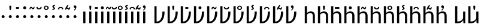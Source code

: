 SplineFontDB: 3.0
FontName: ZLM-TEMPLATE
FullName: Zbalermorna Template
FamilyName: Zbalermorna
Weight: Regular
Copyright: Copyright (c) 2011-2015 by tyPoland Lukasz Dziedzic (http://www.typoland.com/) with Reserved Font Name "Lato". Licensed under the SIL Open Font License, Version 1.1 (http://scripts.sil.org/OFL). Modifications for Zbalermorna done by Jack Humbert 2019.
Version: 0.1
ItalicAngle: 0
UnderlinePosition: -510
UnderlineWidth: 89
Ascent: 1610
Descent: 390
InvalidEm: 0
sfntRevision: 0x0000199a
LayerCount: 2
Layer: 0 1 "Back" 1
Layer: 1 1 "Fore" 0
XUID: [1021 647 -312734098 30481]
StyleMap: 0x0040
FSType: 0
OS2Version: 3
OS2_WeightWidthSlopeOnly: 0
OS2_UseTypoMetrics: 0
CreationTime: 1438840825
ModificationTime: 1564665776
PfmFamily: 17
TTFWeight: 400
TTFWidth: 5
LineGap: 0
VLineGap: 0
Panose: 2 15 5 2 2 2 4 3 2 3
OS2TypoAscent: 1610
OS2TypoAOffset: 0
OS2TypoDescent: -390
OS2TypoDOffset: 0
OS2TypoLinegap: 400
OS2WinAscent: 1974
OS2WinAOffset: 0
OS2WinDescent: 426
OS2WinDOffset: 0
HheadAscent: 1974
HheadAOffset: 0
HheadDescent: -426
HheadDOffset: 0
OS2SubXSize: 1400
OS2SubYSize: 1300
OS2SubXOff: 0
OS2SubYOff: 280
OS2SupXSize: 1400
OS2SupYSize: 1300
OS2SupXOff: 0
OS2SupYOff: 954
OS2StrikeYSize: 89
OS2StrikeYPos: 550
OS2CapHeight: 1433
OS2XHeight: 1013
OS2Vendor: 'tyPL'
OS2CodePages: 2000019f.00000000
OS2UnicodeRanges: e10002ff.5200ecff.00000021.00000000
Lookup: 258 0 0 "zlm-'kern' Horizontal Kerning lookup 1" { "zlm-'kern' Horizontal Kerning lookup 1-1" [150,15,0] } ['kern' ('DFLT' <'dflt' > ) ]
MarkAttachClasses: 1
DEI: 91125
KernClass2: 22 22 "zlm-'kern' Horizontal Kerning lookup 1-1"
 112 ZLM_NULL ZLM_DOT_A ZLM_DOT_E ZLM_DOT_I ZLM_DOT_O ZLM_DOT_U ZLM_DOT_Y ZLM_DOT_AI ZLM_DOT_EI ZLM_DOT_OI ZLM_DOT_AU
 79 ZLM_H ZLM_HA ZLM_HE ZLM_HI ZLM_HO ZLM_HU ZLM_HY ZLM_HAI ZLM_HEI ZLM_HOI ZLM_HAU
 79 ZLM_P ZLM_PA ZLM_PE ZLM_PI ZLM_PO ZLM_PU ZLM_PY ZLM_PAI ZLM_PEI ZLM_POI ZLM_PAU
 79 ZLM_T ZLM_TA ZLM_TE ZLM_TI ZLM_TO ZLM_TU ZLM_TY ZLM_TAI ZLM_TEI ZLM_TOI ZLM_TAU
 79 ZLM_K ZLM_KA ZLM_KE ZLM_KI ZLM_KO ZLM_KU ZLM_KY ZLM_KAI ZLM_KEI ZLM_KOI ZLM_KAU
 79 ZLM_F ZLM_FA ZLM_FE ZLM_FI ZLM_FO ZLM_FU ZLM_FY ZLM_FAI ZLM_FEI ZLM_FOI ZLM_FAU
 79 ZLM_L ZLM_LA ZLM_LE ZLM_LI ZLM_LO ZLM_LU ZLM_LY ZLM_LAI ZLM_LEI ZLM_LOI ZLM_LAU
 79 ZLM_S ZLM_SA ZLM_SE ZLM_SI ZLM_SO ZLM_SU ZLM_SY ZLM_SAI ZLM_SEI ZLM_SOI ZLM_SAU
 79 ZLM_C ZLM_CA ZLM_CE ZLM_CI ZLM_CO ZLM_CU ZLM_CY ZLM_CAI ZLM_CEI ZLM_COI ZLM_CAU
 79 ZLM_M ZLM_MA ZLM_ME ZLM_MI ZLM_MO ZLM_MU ZLM_MY ZLM_MAI ZLM_MEI ZLM_MOI ZLM_MAU
 79 ZLM_X ZLM_XA ZLM_XE ZLM_XI ZLM_XO ZLM_XU ZLM_XY ZLM_XAI ZLM_XEI ZLM_XOI ZLM_XAU
 79 ZLM_B ZLM_BA ZLM_BE ZLM_BI ZLM_BO ZLM_BU ZLM_BY ZLM_BAI ZLM_BEI ZLM_BOI ZLM_BAU
 79 ZLM_D ZLM_DA ZLM_DE ZLM_DI ZLM_DO ZLM_DU ZLM_DY ZLM_DAI ZLM_DEI ZLM_DOI ZLM_DAU
 79 ZLM_G ZLM_GA ZLM_GE ZLM_GI ZLM_GO ZLM_GU ZLM_GY ZLM_GAI ZLM_GEI ZLM_GOI ZLM_GAU
 79 ZLM_V ZLM_VA ZLM_VE ZLM_VI ZLM_VO ZLM_VU ZLM_VY ZLM_VAI ZLM_VEI ZLM_VOI ZLM_VAU
 79 ZLM_R ZLM_RA ZLM_RE ZLM_RI ZLM_RO ZLM_RU ZLM_RY ZLM_RAI ZLM_REI ZLM_ROI ZLM_RAU
 79 ZLM_Z ZLM_ZA ZLM_ZE ZLM_ZI ZLM_ZO ZLM_ZU ZLM_ZY ZLM_ZAI ZLM_ZEI ZLM_ZOI ZLM_ZAU
 79 ZLM_J ZLM_JA ZLM_JE ZLM_JI ZLM_JO ZLM_JU ZLM_JY ZLM_JAI ZLM_JEI ZLM_JOI ZLM_JAU
 79 ZLM_N ZLM_NA ZLM_NE ZLM_NI ZLM_NO ZLM_NU ZLM_NY ZLM_NAI ZLM_NEI ZLM_NOI ZLM_NAU
 89 ZLM_SEMIVOWEL_Q ZLM_QA ZLM_QE ZLM_QI ZLM_QO ZLM_QU ZLM_QY ZLM_QAI ZLM_QEI ZLM_QOI ZLM_QAU
 89 ZLM_SEMIVOWEL_W ZLM_WA ZLM_WE ZLM_WI ZLM_WO ZLM_WU ZLM_WY ZLM_WAI ZLM_WEI ZLM_WOI ZLM_WAU
 112 ZLM_NULL ZLM_DOT_A ZLM_DOT_E ZLM_DOT_I ZLM_DOT_O ZLM_DOT_U ZLM_DOT_Y ZLM_DOT_AI ZLM_DOT_EI ZLM_DOT_OI ZLM_DOT_AU
 79 ZLM_H ZLM_HA ZLM_HE ZLM_HI ZLM_HO ZLM_HU ZLM_HY ZLM_HAI ZLM_HEI ZLM_HOI ZLM_HAU
 79 ZLM_P ZLM_PA ZLM_PE ZLM_PI ZLM_PO ZLM_PU ZLM_PY ZLM_PAI ZLM_PEI ZLM_POI ZLM_PAU
 79 ZLM_T ZLM_TA ZLM_TE ZLM_TI ZLM_TO ZLM_TU ZLM_TY ZLM_TAI ZLM_TEI ZLM_TOI ZLM_TAU
 79 ZLM_K ZLM_KA ZLM_KE ZLM_KI ZLM_KO ZLM_KU ZLM_KY ZLM_KAI ZLM_KEI ZLM_KOI ZLM_KAU
 79 ZLM_F ZLM_FA ZLM_FE ZLM_FI ZLM_FO ZLM_FU ZLM_FY ZLM_FAI ZLM_FEI ZLM_FOI ZLM_FAU
 79 ZLM_L ZLM_LA ZLM_LE ZLM_LI ZLM_LO ZLM_LU ZLM_LY ZLM_LAI ZLM_LEI ZLM_LOI ZLM_LAU
 79 ZLM_S ZLM_SA ZLM_SE ZLM_SI ZLM_SO ZLM_SU ZLM_SY ZLM_SAI ZLM_SEI ZLM_SOI ZLM_SAU
 79 ZLM_C ZLM_CA ZLM_CE ZLM_CI ZLM_CO ZLM_CU ZLM_CY ZLM_CAI ZLM_CEI ZLM_COI ZLM_CAU
 79 ZLM_M ZLM_MA ZLM_ME ZLM_MI ZLM_MO ZLM_MU ZLM_MY ZLM_MAI ZLM_MEI ZLM_MOI ZLM_MAU
 79 ZLM_X ZLM_XA ZLM_XE ZLM_XI ZLM_XO ZLM_XU ZLM_XY ZLM_XAI ZLM_XEI ZLM_XOI ZLM_XAU
 79 ZLM_B ZLM_BA ZLM_BE ZLM_BI ZLM_BO ZLM_BU ZLM_BY ZLM_BAI ZLM_BEI ZLM_BOI ZLM_BAU
 79 ZLM_D ZLM_DA ZLM_DE ZLM_DI ZLM_DO ZLM_DU ZLM_DY ZLM_DAI ZLM_DEI ZLM_DOI ZLM_DAU
 79 ZLM_G ZLM_GA ZLM_GE ZLM_GI ZLM_GO ZLM_GU ZLM_GY ZLM_GAI ZLM_GEI ZLM_GOI ZLM_GAU
 79 ZLM_V ZLM_VA ZLM_VE ZLM_VI ZLM_VO ZLM_VU ZLM_VY ZLM_VAI ZLM_VEI ZLM_VOI ZLM_VAU
 79 ZLM_R ZLM_RA ZLM_RE ZLM_RI ZLM_RO ZLM_RU ZLM_RY ZLM_RAI ZLM_REI ZLM_ROI ZLM_RAU
 79 ZLM_Z ZLM_ZA ZLM_ZE ZLM_ZI ZLM_ZO ZLM_ZU ZLM_ZY ZLM_ZAI ZLM_ZEI ZLM_ZOI ZLM_ZAU
 79 ZLM_J ZLM_JA ZLM_JE ZLM_JI ZLM_JO ZLM_JU ZLM_JY ZLM_JAI ZLM_JEI ZLM_JOI ZLM_JAU
 79 ZLM_N ZLM_NA ZLM_NE ZLM_NI ZLM_NO ZLM_NU ZLM_NY ZLM_NAI ZLM_NEI ZLM_NOI ZLM_NAU
 89 ZLM_SEMIVOWEL_Q ZLM_QA ZLM_QE ZLM_QI ZLM_QO ZLM_QU ZLM_QY ZLM_QAI ZLM_QEI ZLM_QOI ZLM_QAU
 89 ZLM_SEMIVOWEL_W ZLM_WA ZLM_WE ZLM_WI ZLM_WO ZLM_WU ZLM_WY ZLM_WAI ZLM_WEI ZLM_WOI ZLM_WAU
 0 {} 0 {} 0 {} 0 {} 0 {} 0 {} 0 {} 0 {} 0 {} 0 {} 0 {} 0 {} 0 {} 0 {} 0 {} 0 {} 0 {} 0 {} 0 {} 0 {} 0 {} 0 {} 0 {} 80 {} 80 {} 80 {} 80 {} 80 {} 107 {} 107 {} 80 {} 80 {} 100 {} 100 {} 80 {} 80 {} 80 {} 60 {} 100 {} 80 {} 80 {} 100 {} 40 {} 100 {} 0 {} 40 {150-150 80} 0 {} 0 {} 0 {} 0 {} 0 {} 0 {} -20 {} 0 {} 0 {} 0 {} 0 {} 0 {} 0 {} 0 {} 0 {} 0 {} 0 {} 0 {} 0 {} 0 {} 0 {} 64 {} 0 {} 0 {} 0 {} 0 {} 0 {} 0 {} 0 {} 0 {} 0 {} 0 {} 0 {} 0 {} 0 {} 0 {} 0 {} 0 {} 0 {} 0 {} 0 {} 0 {} 0 {} 27 {} 0 {} 0 {} 0 {} -30 {} 0 {} 0 {} 0 {} 0 {} 0 {} 0 {} 0 {} 0 {} 0 {} 0 {} 0 {} 0 {} 0 {} 0 {} 0 {} 0 {} 0 {} 92 {} 0 {} 0 {} 0 {} 0 {} 0 {} 0 {} 0 {} 0 {} 0 {} 0 {} 0 {} 0 {} 0 {} 0 {} 0 {} 0 {} 0 {} 0 {} 0 {} 0 {} 0 {} -23 {} 0 {} 0 {} 0 {} 0 {} 0 {} -30 {} 0 {} 0 {} 0 {} 0 {} 0 {} 0 {} 0 {} 0 {} 0 {} 0 {} 0 {} 0 {} 0 {} 0 {} 0 {} 40 {} 0 {} 0 {} 0 {} 0 {} 0 {} 0 {} 0 {} 0 {} 0 {} 0 {} 0 {} 0 {} 0 {} 0 {} 0 {} 0 {} 0 {} 0 {} 0 {} 0 {} 0 {} 41 {} 0 {} 0 {} 0 {} 0 {} 0 {} 0 {} 0 {} 0 {} 0 {} 0 {} 0 {} -20 {} 0 {} 0 {} 0 {} 0 {} 0 {} 0 {} 0 {} 0 {} 0 {} 50 {} 0 {} 0 {} 0 {} 0 {} 0 {} 0 {} 0 {} 0 {} 0 {} 0 {} 0 {} 0 {} 0 {} 0 {} 0 {} 0 {} 0 {} 0 {} 0 {} 0 {} 0 {} 0 {} 0 {} 0 {} 0 {} 0 {} 0 {} 0 {} 0 {} 0 {} 0 {} 0 {} 0 {} 0 {} 0 {} 0 {} 0 {} 0 {} 0 {} 0 {} 0 {} 0 {} 0 {} 46 {} 0 {} 0 {} 0 {} 0 {} 0 {} 0 {} 0 {} 0 {} 0 {} 0 {} -50 {} 0 {} 0 {} 0 {} 0 {} 0 {} 0 {} 0 {} 0 {} 0 {} 0 {} 29 {} 0 {} 0 {} 0 {} 0 {} 0 {} 0 {} 0 {} 0 {} 0 {} 0 {} 0 {} 0 {} 0 {} 0 {} 0 {} 0 {} 0 {} 0 {} 0 {} 0 {} 0 {} 19 {} 0 {} 0 {} 0 {} 0 {} 0 {} 0 {} 0 {} 0 {} 0 {} 0 {} 0 {} 0 {} 0 {} 0 {} 0 {} 0 {} 0 {} 0 {} 0 {} 0 {} 0 {} 30 {} 0 {} 0 {} 0 {} 0 {} 0 {} 0 {} 0 {} 0 {} 0 {} 0 {} 0 {} 0 {} 0 {} 0 {} 0 {} 0 {} 0 {} 0 {} 0 {} 0 {} 0 {} -35 {} 0 {} 0 {} 0 {} 0 {} 0 {} 0 {} 0 {} 0 {} 0 {} 0 {} 0 {} 0 {} 0 {} 0 {} 0 {} 0 {} 0 {} 20 {} 0 {} 0 {} 0 {} 46 {} 0 {} 0 {} 0 {} 0 {} 0 {} 0 {} 0 {} 0 {} 0 {} 0 {} 0 {} 0 {} 0 {} 0 {} 0 {} 0 {} 0 {} 0 {} 0 {} 0 {} 0 {} 46 {} 0 {} 0 {} 0 {} 0 {} 0 {} 0 {} 0 {} 0 {} 0 {} 0 {} 0 {} 0 {} 0 {} 0 {} 0 {} 0 {} 0 {} 0 {} 0 {} 0 {} 0 {} 18 {} 0 {} 0 {} 0 {} 0 {} 0 {} 0 {} -20 {} 0 {} 0 {} 0 {} 0 {} 0 {} 0 {} 0 {} 0 {} 0 {} 0 {} 0 {} 0 {} 0 {} 0 {} 60 {} 0 {} 0 {} 0 {} 0 {} 0 {} 0 {} -40 {} 0 {} 0 {} 0 {} 0 {} 0 {} 0 {} 0 {} 0 {} 0 {} 0 {} 0 {} 0 {} 0 {} 0 {} 0 {} 0 {} 0 {} 0 {} 0 {} 0 {} 0 {} 0 {} 0 {} 0 {} 0 {} 0 {} 0 {} 0 {} 0 {} 0 {} 0 {} 0 {} 0 {} 0 {} -80 {} 0 {} 0 {} 0 {} 0 {} 0 {} 0 {} 0 {} 0 {} 0 {} 0 {} 0 {} 0 {} 0 {} 0 {} 0 {} 0 {} 0 {} 0 {} 0 {} 0 {} -80 {} 0 {}
TtTable: prep
PUSHW_1
 511
SCANCTRL
PUSHB_1
 1
SCANTYPE
SVTCA[y-axis]
MPPEM
PUSHB_1
 8
LT
IF
PUSHB_2
 1
 1
INSTCTRL
EIF
PUSHB_2
 70
 6
CALL
IF
POP
PUSHB_1
 16
EIF
MPPEM
PUSHB_1
 20
GT
IF
POP
PUSHB_1
 128
EIF
SCVTCI
PUSHB_1
 6
CALL
NOT
IF
EIF
PUSHB_1
 20
CALL
EndTTInstrs
TtTable: fpgm
PUSHB_1
 0
FDEF
PUSHB_1
 0
SZP0
MPPEM
PUSHB_1
 42
LT
IF
PUSHB_1
 74
SROUND
EIF
PUSHB_1
 0
SWAP
MIAP[rnd]
RTG
PUSHB_1
 6
CALL
IF
RTDG
EIF
MPPEM
PUSHB_1
 42
LT
IF
RDTG
EIF
DUP
MDRP[rp0,rnd,grey]
PUSHB_1
 1
SZP0
MDAP[no-rnd]
RTG
ENDF
PUSHB_1
 1
FDEF
DUP
MDRP[rp0,min,white]
PUSHB_1
 12
CALL
ENDF
PUSHB_1
 2
FDEF
MPPEM
GT
IF
RCVT
SWAP
EIF
POP
ENDF
PUSHB_1
 3
FDEF
ROUND[Black]
RTG
DUP
PUSHB_1
 64
LT
IF
POP
PUSHB_1
 64
EIF
ENDF
PUSHB_1
 4
FDEF
PUSHB_1
 6
CALL
IF
POP
SWAP
POP
ROFF
IF
MDRP[rp0,min,rnd,black]
ELSE
MDRP[min,rnd,black]
EIF
ELSE
MPPEM
GT
IF
IF
MIRP[rp0,min,rnd,black]
ELSE
MIRP[min,rnd,black]
EIF
ELSE
SWAP
POP
PUSHB_1
 5
CALL
IF
PUSHB_1
 70
SROUND
EIF
IF
MDRP[rp0,min,rnd,black]
ELSE
MDRP[min,rnd,black]
EIF
EIF
EIF
RTG
ENDF
PUSHB_1
 5
FDEF
GFV
NOT
AND
ENDF
PUSHB_1
 6
FDEF
PUSHB_2
 34
 1
GETINFO
LT
IF
PUSHB_1
 32
GETINFO
NOT
NOT
ELSE
PUSHB_1
 0
EIF
ENDF
PUSHB_1
 7
FDEF
PUSHB_2
 36
 1
GETINFO
LT
IF
PUSHB_1
 64
GETINFO
NOT
NOT
ELSE
PUSHB_1
 0
EIF
ENDF
PUSHB_1
 8
FDEF
SRP2
SRP1
DUP
IP
MDAP[rnd]
ENDF
PUSHB_1
 9
FDEF
DUP
RDTG
PUSHB_1
 6
CALL
IF
MDRP[rnd,grey]
ELSE
MDRP[min,rnd,black]
EIF
DUP
PUSHB_1
 3
CINDEX
MD[grid]
SWAP
DUP
PUSHB_1
 4
MINDEX
MD[orig]
PUSHB_1
 0
LT
IF
ROLL
NEG
ROLL
SUB
DUP
PUSHB_1
 0
LT
IF
SHPIX
ELSE
POP
POP
EIF
ELSE
ROLL
ROLL
SUB
DUP
PUSHB_1
 0
GT
IF
SHPIX
ELSE
POP
POP
EIF
EIF
RTG
ENDF
PUSHB_1
 10
FDEF
PUSHB_1
 6
CALL
IF
POP
SRP0
ELSE
SRP0
POP
EIF
ENDF
PUSHB_1
 11
FDEF
DUP
MDRP[rp0,white]
PUSHB_1
 12
CALL
ENDF
PUSHB_1
 12
FDEF
DUP
MDAP[rnd]
PUSHB_1
 7
CALL
NOT
IF
DUP
DUP
GC[orig]
SWAP
GC[cur]
SUB
ROUND[White]
DUP
IF
DUP
ABS
DIV
SHPIX
ELSE
POP
POP
EIF
ELSE
POP
EIF
ENDF
PUSHB_1
 13
FDEF
SRP2
SRP1
DUP
DUP
IP
MDAP[rnd]
DUP
ROLL
DUP
GC[orig]
ROLL
GC[cur]
SUB
SWAP
ROLL
DUP
ROLL
SWAP
MD[orig]
PUSHB_1
 0
LT
IF
SWAP
PUSHB_1
 0
GT
IF
PUSHB_1
 64
SHPIX
ELSE
POP
EIF
ELSE
SWAP
PUSHB_1
 0
LT
IF
PUSHB_1
 64
NEG
SHPIX
ELSE
POP
EIF
EIF
ENDF
PUSHB_1
 14
FDEF
PUSHB_1
 6
CALL
IF
RTDG
MDRP[rp0,rnd,white]
RTG
POP
POP
ELSE
DUP
MDRP[rp0,rnd,white]
ROLL
MPPEM
GT
IF
DUP
ROLL
SWAP
MD[grid]
DUP
PUSHB_1
 0
NEQ
IF
SHPIX
ELSE
POP
POP
EIF
ELSE
POP
POP
EIF
EIF
ENDF
PUSHB_1
 15
FDEF
SWAP
DUP
MDRP[rp0,rnd,white]
DUP
MDAP[rnd]
PUSHB_1
 7
CALL
NOT
IF
SWAP
DUP
IF
MPPEM
GTEQ
ELSE
POP
PUSHB_1
 1
EIF
IF
ROLL
PUSHB_1
 4
MINDEX
MD[grid]
SWAP
ROLL
SWAP
DUP
ROLL
MD[grid]
ROLL
SWAP
SUB
SHPIX
ELSE
POP
POP
POP
POP
EIF
ELSE
POP
POP
POP
POP
POP
EIF
ENDF
PUSHB_1
 16
FDEF
DUP
MDRP[rp0,min,white]
PUSHB_1
 18
CALL
ENDF
PUSHB_1
 17
FDEF
DUP
MDRP[rp0,white]
PUSHB_1
 18
CALL
ENDF
PUSHB_1
 18
FDEF
DUP
MDAP[rnd]
PUSHB_1
 7
CALL
NOT
IF
DUP
DUP
GC[orig]
SWAP
GC[cur]
SUB
ROUND[White]
ROLL
DUP
GC[orig]
SWAP
GC[cur]
SWAP
SUB
ROUND[White]
ADD
DUP
IF
DUP
ABS
DIV
SHPIX
ELSE
POP
POP
EIF
ELSE
POP
POP
EIF
ENDF
PUSHB_1
 19
FDEF
DUP
ROLL
DUP
ROLL
SDPVTL[orthog]
DUP
PUSHB_1
 3
CINDEX
MD[orig]
ABS
SWAP
ROLL
SPVTL[orthog]
PUSHB_1
 32
LT
IF
ALIGNRP
ELSE
MDRP[grey]
EIF
ENDF
PUSHB_1
 20
FDEF
PUSHB_4
 0
 64
 1
 64
WS
WS
SVTCA[x-axis]
MPPEM
PUSHW_1
 4096
MUL
SVTCA[y-axis]
MPPEM
PUSHW_1
 4096
MUL
DUP
ROLL
DUP
ROLL
NEQ
IF
DUP
ROLL
DUP
ROLL
GT
IF
SWAP
DIV
DUP
PUSHB_1
 0
SWAP
WS
ELSE
DIV
DUP
PUSHB_1
 1
SWAP
WS
EIF
DUP
PUSHB_1
 64
GT
IF
PUSHB_3
 0
 32
 0
RS
MUL
WS
PUSHB_3
 1
 32
 1
RS
MUL
WS
PUSHB_1
 32
MUL
PUSHB_1
 25
NEG
JMPR
POP
EIF
ELSE
POP
POP
EIF
ENDF
PUSHB_1
 21
FDEF
PUSHB_1
 1
RS
MUL
SWAP
PUSHB_1
 0
RS
MUL
SWAP
ENDF
EndTTInstrs
ShortTable: cvt  5
  -16
  0
  1013
  1433
  1473
EndShort
ShortTable: maxp 16
  1
  0
  3023
  228
  16
  140
  6
  2
  80
  96
  119
  0
  256
  2967
  3
  1
EndShort
LangName: 1033 "" "" "" "" "" "Version 2.015; 2015-08-06; http://www.latofonts.com/" "" "Lato is a trademark of tyPoland Lukasz Dziedzic." "tyPoland Lukasz Dziedzic" "Lukasz Dziedzic with Adam Twardoch and Botio Nikoltchev" "Lato is a sanserif typeface family designed in the Summer 2010 and extended in the Summer 2013 by Warsaw-based designer Lukasz Dziedzic (+ACIA-Lato+ACIA means +ACIA-Summer+ACIA in Polish). It tries to carefully balance some potentially conflicting priorities: it should seem quite +ACIA-transparent+ACIA when used in body text but would display some original traits when used in larger sizes. The classical proportions, particularly visible in the uppercase, give the letterforms familiar harmony and elegance. At the same time, its sleek sanserif look makes evident the fact that Lato was designed in the 2010s, even though it does not follow any current trend. The semi-rounded details of the letters give Lato a feeling of warmth, while the strong structure provides stability and seriousness. In 2013-2014, the family was greatly extended (with the help of Adam Twardoch and Botio Nikoltchev) to cover 3000+- glyphs over nine weights with italics. It now supports 100+- Latin-based languages, 50+- Cyrillic-based languages as well as Greek and IPA phonetics. The Lato fonts are available free of charge under the SIL Open Font License from http://www.latofonts.com/" "http://www.typoland.com/" "http://www.latofonts.com/" "Copyright (c) 2011-2015 by tyPoland Lukasz Dziedzic (http://www.typoland.com/) with Reserved Font Name +ACIA-Lato+ACIA. Licensed under the SIL Open Font License, Version 1.1 (http://scripts.sil.org/OFL). " "http://scripts.sil.org/OFL"
GaspTable: 1 65535 15 1
Encoding: UnicodeFull
Compacted: 1
UnicodeInterp: none
NameList: AGL For New Fonts
DisplaySize: -96
AntiAlias: 1
FitToEm: 0
WinInfo: 0 16 11
BeginPrivate: 0
EndPrivate
Grid
-1999 -362 m 0
 4001 -362 l 1024
  Named: "g-bottom"
1009 2610 m 0
 1009 -1390 l 1024
  Named: "v-right"
320 2611 m 0
 320 -1389 l 1024
  Named: "h-left-inside"
806 2610 m 0
 806 -1390 l 1024
  Named: "h-right-inside"
141 2610 m 0
 141 707 l 0
 141 -1390 l 1024
  Named: "h-left"
985 2610 m 0
 985 1033 l 0
 985 -1390 l 1024
  Named: "h-right"
-2000 1331.09960938 m 4
 4000 1331.09960938 l 1028
  Named: "vowel"
-2000 -343 m 0
 4000 -343 l 1024
  Named: "p-leg-bottom"
-2000 1013 m 0
 4000 1013 l 1024
  Named: "z-top"
-2000 -14 m 0
 4000 -14 l 1024
  Named: "c-loop-bottom"
-2000 1473 m 0
 4000 1473 l 1024
  Named: "h-leg-top"
-2000 1029 m 0
 4000 1029 l 1024
  Named: "h-loop-top"
EndSplineSet
TeXData: 1 0 0 268435 134217 89478 531104 1048576 89478 783286 444596 497025 792723 393216 433062 380633 303038 157286 324010 404750 52429 2506097 1059062 262144
AnchorClass2: "Anchor-0"""  "Anchor-1"""  "Anchor-2"""  "Anchor-3""" 
BeginChars: 1114995 365

StartChar: ZLM_NULL
Encoding: 926464 926464 0
Width: 520
GlyphClass: 2
Flags: W
HStem: 468 251<163.559 353.129>
VStem: 134 250<497.889 688.129>
TtInstrs:
SVTCA[y-axis]
PUSHB_1
 15
MDAP[rnd]
PUSHB_1
 5
MDRP[min,rnd,black]
PUSHB_1
 5
MDRP[min,rnd,black]
SVTCA[x-axis]
PUSHB_1
 20
MDAP[rnd]
PUSHB_1
 0
MDRP[rp0,rnd,white]
PUSHB_1
 10
MDRP[min,rnd,black]
PUSHB_1
 10
MDRP[min,rnd,black]
PUSHB_2
 21
 1
CALL
SVTCA[y-axis]
IUP[y]
IUP[x]
EndTTInstrs
LayerCount: 2
Fore
SplineSet
134 593 m 0,0,1
 134 619 134 619 143.5 642 c 128,-1,2
 153 665 153 665 169.5 682 c 128,-1,3
 186 699 186 699 209 709 c 128,-1,4
 232 719 232 719 258 719 c 256,5,6
 284 719 284 719 307 709 c 128,-1,7
 330 699 330 699 347 682 c 128,-1,8
 364 665 364 665 374 642 c 128,-1,9
 384 619 384 619 384 593 c 0,10,11
 384 566 384 566 374 543.5 c 128,-1,12
 364 521 364 521 347 504 c 128,-1,13
 330 487 330 487 307 477.5 c 128,-1,14
 284 468 284 468 258 468 c 256,15,16
 232 468 232 468 209 477.5 c 128,-1,17
 186 487 186 487 169.5 504 c 128,-1,18
 153 521 153 521 143.5 543.5 c 128,-1,19
 134 566 134 566 134 593 c 0,0,1
EndSplineSet
EndChar

StartChar: ZLM_DOT_A
Encoding: 926465 926465 1
Width: 520
VWidth: 0
GlyphClass: 2
Flags: W
HStem: 468 251<163.559 353.129> 1150 362<218.956 303.074>
VStem: 134 250<497.889 688.129> 183 155<1236.38 1512>
LayerCount: 2
Fore
Refer: 0 926464 N 1 0 0 1 0 0 2
Refer: 244 926800 N 1 0 0 1 260 0 2
EndChar

StartChar: ZLM_DOT_E
Encoding: 926466 926466 2
Width: 520
VWidth: 0
GlyphClass: 2
Flags: W
HStem: 468 251<166.559 356.129> 1245.1 151<136.5 383.5>
VStem: 136.5 247<1245.1 1396.1> 137 250<497.889 688.129>
LayerCount: 2
Fore
Refer: 255 926816 S 0.5 0 0 1 260 0 2
Refer: 0 926464 N 1 0 0 1 3 0 2
EndChar

StartChar: ZLM_DOT_I
Encoding: 926467 926467 3
Width: 520
VWidth: 0
GlyphClass: 2
Flags: W
HStem: 468 251<163.559 353.129> 1206 251<165.559 355.129>
VStem: 134 250<497.889 688.129> 136 250<1235.89 1426.13>
LayerCount: 2
Fore
Refer: 266 926832 S 1 0 0 1 260 0 2
Refer: 0 926464 N 1 0 0 1 0 0 2
EndChar

StartChar: ZLM_DOT_O
Encoding: 926468 926468 4
Width: 520
VWidth: 0
GlyphClass: 2
Flags: W
HStem: 468 251<164.559 354.129> 1201 117<290.452 397.792> 1303 117<149.395 259.655>
VStem: 62.6201 79.9199<1205 1299.37> 135 250<497.889 688.129> 404.62 77.7598<1323.89 1414>
LayerCount: 2
Fore
Refer: 277 926848 S 1 0 0 1 260 0 2
Refer: 0 926464 N 1 0 0 1 1 0 2
EndChar

StartChar: ZLM_DOT_U
Encoding: 926469 926469 5
Width: 520
VWidth: 0
GlyphClass: 2
Flags: W
HStem: 468 251<164.559 354.129> 1190.9 92.7998<159.401 360.387>
VStem: 52 95.2002<1299.38 1406.1> 135 250<497.889 688.129> 372.8 95.2002<1299.38 1406.1>
LayerCount: 2
Fore
Refer: 288 926864 S 1 0 0 1 260 0 2
Refer: 0 926464 N 1 0 0 1 1 0 2
EndChar

StartChar: ZLM_DOT_Y
Encoding: 926470 926470 6
Width: 520
VWidth: 0
GlyphClass: 2
Flags: W
HStem: 468 251<164.879 354.449> 1146.1 84<181.087 337.51> 1431.1 86<181.087 337.51>
VStem: 59 100<1251.85 1409.36> 135.32 250<497.889 688.129> 360 100<1252.36 1408.85>
LayerCount: 2
Fore
Refer: 0 926464 N 1 0 0 1 1.32031 0 2
Refer: 299 926880 S 1 0 0 1 260 0 2
EndChar

StartChar: ZLM_DOT_AI
Encoding: 926471 926471 7
Width: 520
VWidth: 0
GlyphClass: 2
Flags: W
HStem: 468 251<163.559 353.129>
VStem: 134 250<497.889 688.129>
LayerCount: 2
Fore
Refer: 310 926896 S 1 0 0 1 260 0 2
Refer: 0 926464 N 1 0 0 1 0 0 2
EndChar

StartChar: ZLM_DOT_EI
Encoding: 926472 926472 8
Width: 520
VWidth: 0
GlyphClass: 2
Flags: W
HStem: 468 251<164.559 354.129> 1313.4 92.7998<159.613 360.599>
VStem: 52 95.2002<1191 1297.72> 135 250<497.889 688.129> 372.8 95.2002<1191 1297.72>
LayerCount: 2
Fore
Refer: 0 926464 N 1 0 0 1 1 0 2
Refer: 321 926912 N 1 0 0 1 260 0 2
EndChar

StartChar: ZLM_DOT_OI
Encoding: 926473 926473 9
Width: 520
VWidth: 0
GlyphClass: 2
Flags: W
HStem: 468 251<164.559 354.129> 1170 117<262.796 372.273>
VStem: 42.3311 79.9199<1174 1259.23> 135 250<497.889 688.129> 384.331 77.7598<1313.82 1383>
LayerCount: 2
Fore
Refer: 0 926464 N 1 0 0 1 1 0 2
Refer: 332 926928 N 1 0 0 1 260 0 2
EndChar

StartChar: ZLM_DOT_AU
Encoding: 926474 926474 10
Width: 520
VWidth: 0
GlyphClass: 2
Flags: W
HStem: 468 251<164.488 354.059> 1316 222<179.458 278.767>
VStem: 134.93 250<497.889 688.129> 148 227<1349.52 1496.74>
LayerCount: 2
Fore
Refer: 0 926464 N 1 0 0 1 0.929688 0 2
Refer: 343 926944 S 1 0 0 1 260 0 2
EndChar

StartChar: ZLM_SLAKABU
Encoding: 926479 926479 11
Width: 300
VWidth: 0
GlyphClass: 2
Flags: W
LayerCount: 2
Fore
Validated: 1
EndChar

StartChar: ZLM_H
Encoding: 926480 926480 12
Width: 480
GlyphClass: 2
Flags: W
HStem: 0 21G<151 329> 993 20G<151 329>
VStem: 151 178<0 1013>
LayerCount: 2
Fore
SplineSet
329 1013 m 1,0,-1
 329 0 l 1,1,-1
 151 0 l 1,2,-1
 151 1013 l 1,3,-1
 329 1013 l 1,0,-1
EndSplineSet
EndChar

StartChar: ZLM_HA
Encoding: 926481 926481 13
Width: 480
VWidth: 0
GlyphClass: 2
Flags: W
HStem: 0 21G<151 329> 993 20G<151 329> 1150 362<198.956 283.074>
VStem: 151 178<0 1013> 163 155<1236.38 1512>
LayerCount: 2
Fore
Refer: 244 926800 N 1 0 0 1 240 0 2
Refer: 12 926480 N 1 0 0 1 0 0 2
LCarets2: 1 0
EndChar

StartChar: ZLM_HE
Encoding: 926482 926482 14
Width: 480
VWidth: 0
GlyphClass: 2
Flags: W
HStem: 0 21G<151 329> 993 20G<151 329> 1245.1 151<116.5 363.5>
VStem: 116.5 247<1245.1 1396.1> 151 178<0 1013>
LayerCount: 2
Fore
Refer: 255 926816 S 0.5 0 0 1 240 0 2
Refer: 12 926480 N 1 0 0 1 0 0 2
LCarets2: 1 0
EndChar

StartChar: ZLM_HI
Encoding: 926483 926483 15
Width: 480
VWidth: 0
GlyphClass: 2
Flags: W
HStem: 0 21G<151 329> 993 20G<151 329> 1206 251<145.559 335.129>
VStem: 116 250<1235.89 1426.13> 151 178<0 1013>
LayerCount: 2
Fore
Refer: 266 926832 N 1 0 0 1 240 0 2
Refer: 12 926480 N 1 0 0 1 0 0 2
LCarets2: 1 0
EndChar

StartChar: ZLM_HO
Encoding: 926484 926484 16
Width: 480
VWidth: 0
GlyphClass: 2
Flags: W
HStem: 0 21G<151 329> 993 20G<151 329> 1201 117<270.452 377.792> 1303 117<129.395 239.655>
VStem: 42.6201 79.9199<1205 1299.37> 151 178<0 1013> 384.62 77.7598<1323.89 1414>
LayerCount: 2
Fore
Refer: 12 926480 N 1 0 0 1 0 0 2
Refer: 277 926848 S 1 0 0 1 240 0 2
LCarets2: 1 0
EndChar

StartChar: ZLM_HU
Encoding: 926485 926485 17
Width: 480
VWidth: 0
GlyphClass: 2
Flags: W
HStem: 0 21G<151 329> 993 20G<151 329> 1190.9 92.7998<139.401 340.387>
VStem: 32 95.2002<1299.38 1406.1> 151 178<0 1013> 352.8 95.2002<1299.38 1406.1>
CounterMasks: 1 1c
LayerCount: 2
Fore
Refer: 12 926480 N 1 0 0 1 0 0 2
Refer: 288 926864 N 1 0 0 1 240 0 2
LCarets2: 1 0
EndChar

StartChar: ZLM_HY
Encoding: 926486 926486 18
Width: 480
VWidth: 0
GlyphClass: 2
Flags: W
HStem: 0 21G<151 329> 993 20G<151 329> 1146.1 84<161.087 317.51> 1431.1 86<161.087 317.51>
VStem: 39 100<1251.85 1409.36> 151 178<0 1013> 340 100<1252.36 1408.85>
LayerCount: 2
Fore
Refer: 12 926480 N 1 0 0 1 0 0 2
Refer: 299 926880 S 1 0 0 1 240 0 2
LCarets2: 1 0
EndChar

StartChar: ZLM_HAI
Encoding: 926487 926487 19
Width: 480
VWidth: 0
GlyphClass: 2
Flags: W
HStem: 0 21G<151 329> 993 20G<151 329>
VStem: 151 178<0 1013>
LayerCount: 2
Fore
Refer: 12 926480 N 1 0 0 1 0 0 2
Refer: 310 926896 S 1 0 0 1 240 0 2
LCarets2: 2 0 0
EndChar

StartChar: ZLM_HEI
Encoding: 926488 926488 20
Width: 480
VWidth: 0
GlyphClass: 2
Flags: W
HStem: 0 21G<151 329> 993 20G<151 329> 1313.4 92.7998<139.613 340.599>
VStem: 32 95.2002<1191 1297.72> 151 178<0 1013> 352.8 95.2002<1191 1297.72>
LayerCount: 2
Fore
Refer: 12 926480 N 1 0 0 1 0 0 2
Refer: 321 926912 S 1 0 0 1 240 0 2
LCarets2: 2 0 0
EndChar

StartChar: ZLM_HOI
Encoding: 926489 926489 21
Width: 480
VWidth: 0
GlyphClass: 2
Flags: W
HStem: 0 21G<151 329> 993 20G<151 329> 1170 117<242.796 352.273>
VStem: 22.3311 79.9199<1174 1259.23> 151 178<0 1013> 364.331 77.7598<1313.82 1383>
LayerCount: 2
Fore
Refer: 12 926480 N 1 0 0 1 0 0 2
Refer: 332 926928 S 1 0 0 1 240 0 2
LCarets2: 2 0 0
EndChar

StartChar: ZLM_HAU
Encoding: 926490 926490 22
Width: 480
VWidth: 0
GlyphClass: 2
Flags: W
HStem: 0 21G<151 329> 993 20G<151 329> 1316 222<159.458 258.767>
VStem: 128 227<1349.52 1496.74> 151 178<0 1013>
LayerCount: 2
Fore
Refer: 12 926480 N 1 0 0 1 0 0 2
Refer: 343 926944 S 1 0 0 1 240 0 2
LCarets2: 2 0 0
EndChar

StartChar: ZLM_TONE_UP
Encoding: 926495 926495 23
Width: 454
VWidth: 0
GlyphClass: 2
Flags: W
LayerCount: 2
Fore
Validated: 1
EndChar

StartChar: ZLM_P
Encoding: 926496 926496 24
Width: 1089
Flags: W
HStem: 0 157<320 509.108> 993 20G<806 988> 1453 20G<141 320>
VStem: 141 179<157 1473> 806 179<598.016 1013>
LayerCount: 2
Fore
SplineSet
816 283 m 24,0,1
 625.470878578 3.7692071686e-14 625.470878578 3.7692071686e-14 303 0 c 0,2,3
 222 0 222 0 141 0 c 1,4,-1
 141 156 l 1,5,-1
 141 943 l 1,6,-1
 141 1013 l 1,7,-1
 141 1473 l 1,8,-1
 320 1473 l 1,9,-1
 320 1013 l 1,10,-1
 320 157 l 1,11,-1
 328 157 l 2,12,13
 552 157 552 157 672 361 c 0,14,15
 806 589 806 589 806 1013 c 1,16,-1
 985 1013 l 24,17,18
 991 544 991 544 816 283 c 24,0,1
EndSplineSet
EndChar

StartChar: ZLM_PA
Encoding: 926497 926497 25
Width: 1089
VWidth: 0
GlyphClass: 2
Flags: W
HStem: 0 157<320 509.108> 993 20G<806 988> 1150 362<568.956 653.074> 1453 20G<141 320>
VStem: 141 179<157 1473> 533 155<1236.38 1512> 806 179<598.016 1013>
LayerCount: 2
Fore
Refer: 24 926496 N 1 0 0 1 0 0 2
Refer: 244 926800 S 1 0 0 1 610 0 2
LCarets2: 1 0
EndChar

StartChar: ZLM_PE
Encoding: 926498 926498 26
Width: 1089
VWidth: 0
GlyphClass: 2
Flags: W
HStem: 0 157<320 509.108> 993 20G<806 988> 1245.1 151<520.008 767.008> 1453 20G<141 320>
VStem: 141 179<157 1473> 520.008 247<1245.1 1396.1> 806 179<598.016 1013>
LayerCount: 2
Fore
Refer: 24 926496 N 1 0 0 1 0 0 2
Refer: 255 926816 N 0.5 0 0 1 643.508 0 2
LCarets2: 1 0
EndChar

StartChar: ZLM_PI
Encoding: 926499 926499 27
Width: 1089
VWidth: 0
GlyphClass: 2
Flags: W
HStem: 0 157<320 509.108> 993 20G<806 988> 1206 251<547.559 737.129> 1453 20G<141 320>
VStem: 141 179<157 1473> 518 250<1235.89 1426.13> 806 179<598.016 1013>
LayerCount: 2
Fore
Refer: 24 926496 N 1 0 0 1 0 0 2
Refer: 266 926832 S 1 0 0 1 642 0 2
LCarets2: 1 0
EndChar

StartChar: ZLM_PO
Encoding: 926500 926500 28
Width: 1089
VWidth: 0
GlyphClass: 2
Flags: W
HStem: 0 157<320 509.108> 993 20G<806 988> 1201 117<733.452 840.792> 1303 117<592.395 702.655> 1453 20G<141 320>
VStem: 141 179<157 1473> 505.62 79.9199<1205 1299.37> 806 179<598.016 1013> 847.62 77.7598<1323.89 1414>
LayerCount: 2
Fore
Refer: 24 926496 N 1 0 0 1 0 0 2
Refer: 277 926848 S 1 0 0 1 703 0 2
LCarets2: 1 0
EndChar

StartChar: ZLM_PU
Encoding: 926501 926501 29
Width: 1089
VWidth: 0
GlyphClass: 2
Flags: W
HStem: 0 157<320 509.108> 993 20G<806 988> 1190.9 92.7998<555.401 756.387> 1453 20G<141 320>
VStem: 141 179<157 1473> 448 95.2002<1299.38 1406.1> 768.8 95.2002<1299.38 1406.1> 806 179<598.016 1013>
LayerCount: 2
Fore
Refer: 24 926496 N 1 0 0 1 0 0 2
Refer: 288 926864 S 1 0 0 1 656 0 2
LCarets2: 1 0
EndChar

StartChar: ZLM_PY
Encoding: 926502 926502 30
Width: 1089
VWidth: 0
GlyphClass: 2
Flags: W
HStem: 0 157<320.4 509.508> 993 20G<806.4 988.4> 1146.1 84<571.602 728.025> 1431.1 86<571.602 728.025> 1453 20G<141.4 320.4>
VStem: 141.4 179<157 1473> 449.515 100<1251.85 1409.36> 750.515 100<1252.36 1408.85> 806.4 179<598.016 1013>
LayerCount: 2
Fore
Refer: 24 926496 N 1 0 0 1 0.4 0 2
Refer: 299 926880 S 1 0 0 1 650.515 0 2
LCarets2: 1 0
EndChar

StartChar: ZLM_PAI
Encoding: 926503 926503 31
Width: 1089
VWidth: 0
GlyphClass: 2
Flags: W
HStem: 0 157<320 509.108> 993 20G<806 988> 1453 20G<141 320>
VStem: 141 179<157 1473> 806 179<598.016 1013>
LayerCount: 2
Fore
Refer: 24 926496 N 1 0 0 1 0 0 2
Refer: 310 926896 N 1 0 0 1 614 0 2
LCarets2: 2 0 0
EndChar

StartChar: ZLM_PEI
Encoding: 926504 926504 32
Width: 1089
VWidth: 0
GlyphClass: 2
Flags: W
HStem: 0 157<320 509.108> 993 20G<806 988> 1313.4 92.7998<614.613 815.599> 1453 20G<141 320>
VStem: 141 179<157 1473> 507 95.2002<1191 1297.72> 806 179<598.016 1013> 827.8 95.2002<1191 1297.72>
LayerCount: 2
Fore
Refer: 24 926496 N 1 0 0 1 0 0 2
Refer: 321 926912 N 1 0 0 1 715 0 2
LCarets2: 2 0 0
EndChar

StartChar: ZLM_POI
Encoding: 926505 926505 33
Width: 1089
VWidth: 0
GlyphClass: 2
Flags: W
HStem: 0 157<320 509.108> 993 20G<806 988> 1170 117<693.796 803.273> 1453 20G<141 320>
VStem: 141 179<157 1473> 473.331 79.9199<1174 1259.23> 806 179<598.016 1013> 815.331 77.7598<1313.82 1383>
LayerCount: 2
Fore
Refer: 24 926496 N 1 0 0 1 0 0 2
Refer: 332 926928 S 1 0 0 1 691 0 2
LCarets2: 2 0 0
EndChar

StartChar: ZLM_PAU
Encoding: 926506 926506 34
Width: 1089
VWidth: 0
GlyphClass: 2
Flags: W
HStem: 0 157<319.764 508.872> 993 20G<805.764 987.764> 1316 222<562.196 661.505> 1453 20G<140.764 319.764>
VStem: 140.764 179<157 1473> 530.738 227<1349.52 1496.74> 805.764 179<598.016 1013>
LayerCount: 2
Fore
Refer: 24 926496 N 1 0 0 1 -0.23563 0 2
Refer: 343 926944 S 1 0 0 1 642.738 0 2
LCarets2: 2 0 0
EndChar

StartChar: ZLM_TONE_DOWN
Encoding: 926511 926511 35
Width: 454
VWidth: 0
GlyphClass: 2
Flags: W
LayerCount: 2
Fore
Validated: 1
EndChar

StartChar: ZLM_T
Encoding: 926512 926512 36
Width: 1116
GlyphClass: 2
Flags: W
HStem: 0 21G<141 320 806 985> 887 142<459.256 733.524> 1453 20G<141 320>
VStem: 141 179<0 789.232 878 1473> 806 179<0 810.795>
AnchorPoint: "Anchor-3" 296 1512 basechar 0
AnchorPoint: "Anchor-1" 563 -70 basechar 0
AnchorPoint: "Anchor-0" 296 1512 basechar 0
LayerCount: 2
Fore
SplineSet
320 878 m 1,0,1
 385 947 385 947 464 988 c 128,-1,2
 543 1029 543 1029 646 1029 c 0,3,4
 729 1029 729 1029 792.5 1001.5 c 128,-1,5
 856 974 856 974 898.5 923.5 c 128,-1,6
 941 873 941 873 963 802 c 128,-1,7
 985 731 985 731 985 645 c 2,8,-1
 985 0 l 1,9,-1
 806 0 l 1,10,-1
 806 645 l 2,11,12
 806 760 806 760 753.5 823.5 c 128,-1,13
 701 887 701 887 594 887 c 0,14,15
 515 887 515 887 446.5 849 c 128,-1,16
 378 811 378 811 320 746 c 1,17,-1
 320 0 l 1,18,-1
 141 0 l 1,19,-1
 141 1473 l 1,20,-1
 320 1473 l 1,21,-1
 320 878 l 1,0,1
EndSplineSet
EndChar

StartChar: ZLM_TA
Encoding: 926513 926513 37
Width: 1116
VWidth: 0
GlyphClass: 2
Flags: W
HStem: 0 21G<141 320 806 985> 887 142<459.256 733.524> 1150 362<598.956 683.074> 1453 20G<141 320>
VStem: 141 179<0 789.232 878 1473> 563 155<1236.38 1512> 806 179<0 810.795>
LayerCount: 2
Fore
Refer: 244 926800 S 1 0 0 1 640 0 2
Refer: 36 926512 N 1 0 0 1 0 0 2
LCarets2: 1 0
EndChar

StartChar: ZLM_TE
Encoding: 926514 926514 38
Width: 1116
VWidth: 0
GlyphClass: 2
Flags: W
HStem: 0 21G<141 320 806 985> 887 142<459.256 733.524> 1245.1 151<454.75 825.25> 1453 20G<141 320>
VStem: 141 179<0 789.232 878 1473> 454.75 370.5<1245.1 1396.1> 806 179<0 810.795>
LayerCount: 2
Fore
Refer: 36 926512 N 1 0 0 1 0 0 2
Refer: 255 926816 S 0.75 0 0 1 640 0 2
LCarets2: 1 0
EndChar

StartChar: ZLM_TI
Encoding: 926515 926515 39
Width: 1116
VWidth: 0
GlyphClass: 2
Flags: W
HStem: 0 21G<141 320 806 985> 887 142<459.256 733.524> 1206 251<545.559 735.129> 1453 20G<141 320>
VStem: 141 179<0 789.232 878 1473> 516 250<1235.89 1426.13> 806 179<0 810.795>
LayerCount: 2
Fore
Refer: 266 926832 S 1 0 0 1 640 0 2
Refer: 36 926512 N 1 0 0 1 0 0 2
LCarets2: 1 0
EndChar

StartChar: ZLM_TO
Encoding: 926516 926516 40
Width: 1116
VWidth: 0
GlyphClass: 2
Flags: W
HStem: 0 21G<141 320 806 985> 887 142<459.256 733.524> 1201 117<670.452 777.792> 1303 117<529.395 639.655> 1453 20G<141 320>
VStem: 141 179<0 789.232 878 1473> 442.62 79.9199<1205 1299.37> 784.62 77.7598<1323.89 1414> 806 179<0 810.795>
LayerCount: 2
Fore
Refer: 36 926512 N 1 0 0 1 0 0 2
Refer: 277 926848 S 1 0 0 1 640 0 2
LCarets2: 1 0
EndChar

StartChar: ZLM_TU
Encoding: 926517 926517 41
Width: 1116
VWidth: 0
GlyphClass: 2
Flags: W
HStem: 0 21G<141 320 806 985> 887 142<459.256 733.524> 1190.9 92.7998<539.401 740.387> 1453 20G<141 320>
VStem: 141 179<0 789.232 878 1473> 432 95.2002<1299.38 1406.1> 752.8 95.2002<1299.38 1406.1> 806 179<0 810.795>
LayerCount: 2
Fore
Refer: 288 926864 S 1 0 0 1 640 0 2
Refer: 36 926512 N 1 0 0 1 0 0 2
LCarets2: 1 0
EndChar

StartChar: ZLM_TY
Encoding: 926518 926518 42
Width: 1116
VWidth: 0
GlyphClass: 2
Flags: W
HStem: 0 21G<141 320 806 985> 887 142<459.256 733.524> 1146.1 84<561.087 717.51> 1431.1 86<561.087 717.51> 1453 20G<141 320>
VStem: 141 179<0 789.232 878 1473> 439 100<1251.85 1409.36> 740 100<1252.36 1408.85> 806 179<0 810.795>
LayerCount: 2
Fore
Refer: 36 926512 N 1 0 0 1 0 0 2
Refer: 299 926880 S 1 0 0 1 640 0 2
LCarets2: 1 0
EndChar

StartChar: ZLM_TAI
Encoding: 926519 926519 43
Width: 1116
VWidth: 0
GlyphClass: 2
Flags: W
HStem: 0 21G<141 320 806 985> 887 142<459.256 733.524> 1453 20G<141 320>
VStem: 141 179<0 789.232 878 1473> 806 179<0 810.795>
LayerCount: 2
Fore
Refer: 36 926512 N 1 0 0 1 0 0 2
Refer: 310 926896 S 1 0 0 1 640 0 2
LCarets2: 2 0 0
EndChar

StartChar: ZLM_TEI
Encoding: 926520 926520 44
Width: 1116
VWidth: 0
GlyphClass: 2
Flags: W
HStem: 0 0<640 640> 0 21G<141 320 806 985> 887 142<459.256 733.524> 1313.4 92.7998<539.613 740.599> 1453 20G<141 320>
VStem: 141 179<0 789.232 878 1473> 432 95.2002<1191 1297.72> 640 0<0 0 0 0> 752.8 95.2002<1191 1297.72> 806 179<0 810.795>
LayerCount: 2
Fore
Refer: 321 926912 N 1 0 0 1 640 0 2
Refer: 36 926512 N 1 0 0 1 0 0 2
Refer: 321 926912 N 0 0 0 0 640 0 2
LCarets2: 2 0 0
EndChar

StartChar: ZLM_TOI
Encoding: 926521 926521 45
Width: 1116
VWidth: 0
GlyphClass: 2
Flags: W
HStem: 0 21G<141 320 806 985> 887 142<459.256 733.524> 1170 117<642.796 752.273> 1453 20G<141 320>
VStem: 141 179<0 789.232 878 1473> 422.331 79.9199<1174 1259.23> 764.331 77.7598<1313.82 1383> 806 179<0 810.795>
LayerCount: 2
Fore
Refer: 36 926512 N 1 0 0 1 0 0 2
Refer: 332 926928 N 1 0 0 1 640 0 2
LCarets2: 2 0 0
EndChar

StartChar: ZLM_TAU
Encoding: 926522 926522 46
Width: 1116
VWidth: 0
GlyphClass: 2
Flags: W
HStem: 0 21G<141 320 806 985> 887 142<459.256 733.524> 1316 222<559.458 658.767> 1453 20G<141 320>
VStem: 141 179<0 789.232 878 1473> 528 227<1349.52 1496.74> 806 179<0 810.795>
LayerCount: 2
Fore
Refer: 36 926512 N 1 0 0 1 0 0 2
Refer: 343 926944 S 1 0 0 1 640 0 2
LCarets2: 2 0 0
EndChar

StartChar: ZLM_TONE_UPDOWN
Encoding: 926527 926527 47
Width: 454
VWidth: 0
GlyphClass: 2
Flags: W
LayerCount: 2
Fore
Validated: 1
EndChar

StartChar: ZLM_K
Encoding: 926528 926528 48
Width: 1115
GlyphClass: 2
Flags: W
HStem: 0 157<320 553.005> 993 20G<806 985> 1453 20G<141 320>
VStem: 141 179<157 1473> 806 179<360.508 1013> 828 157<0.765625 283>
LayerCount: 2
Fore
SplineSet
816 283 m 1,0,1
 674 0 674 0 303 0 c 0,2,3
 222 0 222 0 141 0 c 1,4,-1
 141 156 l 1,5,-1
 141 943 l 1,6,-1
 141 1013 l 1,7,-1
 141 1473 l 1,8,-1
 320 1473 l 1,9,-1
 320 1013 l 1,10,-1
 320 157 l 1,11,-1
 328 157 l 2,12,13
 645.419921875 157 645.419921875 157 763.5 360.5 c 0,14,15
 787 401 787 401 806 453 c 1,16,-1
 806 1013 l 1,17,-1
 985 1013 l 1,18,-1
 985 0 l 1,19,-1
 883 0 l 2,20,21
 830.512695312 -0 830.512695312 -0 828 49 c 2,22,-1
 816 283 l 1,0,1
EndSplineSet
EndChar

StartChar: ZLM_KA
Encoding: 926529 926529 49
Width: 1115
VWidth: 0
GlyphClass: 2
Flags: W
HStem: 0 157<320 553.005> 993 20G<806 985> 1150 362<598.956 683.074> 1453 20G<141 320>
VStem: 141 179<157 1473> 563 155<1236.38 1512> 806 179<360.508 1013> 828 157<0.765625 283>
LayerCount: 2
Fore
Refer: 48 926528 N 1 0 0 1 0 0 2
Refer: 244 926800 S 1 0 0 1 640 0 2
LCarets2: 1 0
EndChar

StartChar: ZLM_KE
Encoding: 926530 926530 50
Width: 1115
VWidth: 0
GlyphClass: 2
Flags: W
HStem: 0 157<320 553.005> 993 20G<806 985> 1245.1 151<454.75 825.25> 1453 20G<141 320>
VStem: 141 179<157 1473> 454.75 370.5<1245.1 1396.1> 806 179<360.508 1013> 828 157<0.765625 283>
LayerCount: 2
Fore
Refer: 255 926816 S 0.75 0 0 1 640 0 2
Refer: 48 926528 N 1 0 0 1 0 0 2
LCarets2: 1 0
EndChar

StartChar: ZLM_KI
Encoding: 926531 926531 51
Width: 1115
VWidth: 0
GlyphClass: 2
Flags: W
HStem: 0 157<320 553.005> 993 20G<806 985> 1206 251<545.559 735.129> 1453 20G<141 320>
VStem: 141 179<157 1473> 516 250<1235.89 1426.13> 806 179<360.508 1013> 828 157<0.765625 283>
LayerCount: 2
Fore
Refer: 266 926832 S 1 0 0 1 640 0 2
Refer: 48 926528 N 1 0 0 1 0 0 2
LCarets2: 1 0
EndChar

StartChar: ZLM_KO
Encoding: 926532 926532 52
Width: 1115
VWidth: 0
GlyphClass: 2
Flags: W
HStem: 0 157<320 553.005> 993 20G<806 985> 1201 117<670.452 777.792> 1303 117<529.395 639.655> 1453 20G<141 320>
VStem: 141 179<157 1473> 442.62 79.9199<1205 1299.37> 784.62 77.7598<1323.89 1414> 806 179<360.508 1013> 828 157<0.765625 283>
LayerCount: 2
Fore
Refer: 277 926848 S 1 0 0 1 640 0 2
Refer: 48 926528 N 1 0 0 1 0 0 2
LCarets2: 1 0
EndChar

StartChar: ZLM_KU
Encoding: 926533 926533 53
Width: 1115
VWidth: 0
GlyphClass: 2
Flags: W
HStem: 0 157<320 553.005> 993 20G<806 985> 1190.9 92.7998<539.401 740.387> 1453 20G<141 320>
VStem: 141 179<157 1473> 432 95.2002<1299.38 1406.1> 752.8 95.2002<1299.38 1406.1> 806 179<360.508 1013> 828 157<0.765625 283>
LayerCount: 2
Fore
Refer: 288 926864 S 1 0 0 1 640 0 2
Refer: 48 926528 N 1 0 0 1 0 0 2
LCarets2: 1 0
EndChar

StartChar: ZLM_KY
Encoding: 926534 926534 54
Width: 1115
VWidth: 0
GlyphClass: 2
Flags: W
HStem: 0 157<320 553.005> 993 20G<806 985> 1146.1 84<561.087 717.51> 1431.1 86<561.087 717.51> 1453 20G<141 320>
VStem: 141 179<157 1473> 439 100<1251.85 1409.36> 740 100<1252.36 1408.85> 806 179<360.508 1013> 828 157<0.765625 283>
LayerCount: 2
Fore
Refer: 48 926528 N 1 0 0 1 0 0 2
Refer: 299 926880 S 1 0 0 1 640 0 2
LCarets2: 1 0
EndChar

StartChar: ZLM_KAI
Encoding: 926535 926535 55
Width: 1115
VWidth: 0
GlyphClass: 2
Flags: W
HStem: 0 157<320 553.005> 993 20G<806 985> 1453 20G<141 320>
VStem: 141 179<157 1473> 806 179<360.508 1013> 828 157<0.765625 283>
LayerCount: 2
Fore
Refer: 48 926528 N 1 0 0 1 0 0 2
Refer: 310 926896 S 1 0 0 1 640 0 2
LCarets2: 2 0 0
EndChar

StartChar: ZLM_KEI
Encoding: 926536 926536 56
Width: 1115
VWidth: 0
GlyphClass: 2
Flags: W
HStem: 0 157<320 553.005> 993 20G<806 985> 1313.4 92.7998<539.613 740.599> 1453 20G<141 320>
VStem: 141 179<157 1473> 432 95.2002<1191 1297.72> 752.8 95.2002<1191 1297.72> 806 179<360.508 1013> 828 157<0.765625 283>
LayerCount: 2
Fore
Refer: 48 926528 N 1 0 0 1 0 0 2
Refer: 321 926912 S 1 0 0 1 640 0 2
LCarets2: 2 0 0
EndChar

StartChar: ZLM_KOI
Encoding: 926537 926537 57
Width: 1115
VWidth: 0
GlyphClass: 2
Flags: W
HStem: 0 157<320 553.005> 993 20G<806 985> 1170 117<642.796 752.273> 1453 20G<141 320>
VStem: 141 179<157 1473> 422.331 79.9199<1174 1259.23> 764.331 77.7598<1313.82 1383> 806 179<360.508 1013> 828 157<0.765625 283>
LayerCount: 2
Fore
Refer: 48 926528 N 1 0 0 1 0 0 2
Refer: 332 926928 S 1 0 0 1 640 0 2
LCarets2: 2 0 0
EndChar

StartChar: ZLM_KAU
Encoding: 926538 926538 58
Width: 1115
VWidth: 0
GlyphClass: 2
Flags: W
HStem: 0 157<320 553.005> 993 20G<806 985> 1316 222<559.458 658.767> 1453 20G<141 320>
VStem: 141 179<157 1473> 528 227<1349.52 1496.74> 806 179<360.508 1013> 828 157<0.765625 283>
LayerCount: 2
Fore
Refer: 343 926944 S 1 0 0 1 640 0 2
Refer: 48 926528 N 1 0 0 1 0 0 2
LCarets2: 2 0 0
EndChar

StartChar: ZLM_TONE_DOWNUP
Encoding: 926543 926543 59
Width: 454
VWidth: 0
GlyphClass: 2
Flags: W
LayerCount: 2
Fore
Validated: 1
EndChar

StartChar: ZLM_F
Encoding: 926544 926544 60
Width: 904
GlyphClass: 2
Flags: W
VStem: 319 178<357 613.313>
LayerCount: 2
Fore
SplineSet
612 873 m 0,0,1
 526 845 l 0,2,3
 319 672 319 672 319 357 c 2,4,-1
 319 0 l 1,5,-1
 497 0 l 0,6,-1
 498 450 l 2,7,8
 499 718 499 718 815 901.5 c 0,9,10
 821 905 821 905 821 939 c 2,11,-1
 821 1013 l 1,12,-1
 58 1013 l 1,13,-1
 58 873 l 1,14,-1
 612 873 l 0,0,1
EndSplineSet
EndChar

StartChar: ZLM_FA
Encoding: 926545 926545 61
Width: 904
VWidth: 0
GlyphClass: 2
Flags: W
HStem: 1150 362<408.956 493.074>
VStem: 319 178<357 613.313> 373 155<1236.38 1512>
LayerCount: 2
Fore
Refer: 60 926544 N 1 0 0 1 0 0 2
Refer: 244 926800 S 1 0 0 1 450 0 2
LCarets2: 1 0
EndChar

StartChar: ZLM_FE
Encoding: 926546 926546 62
Width: 904
VWidth: 0
GlyphClass: 2
Flags: W
HStem: 1245.1 151<203 697>
VStem: 203 494<1245.1 1396.1> 319 178<357 613.313>
LayerCount: 2
Fore
Refer: 255 926816 S 1 0 0 1 450 0 2
Refer: 60 926544 N 1 0 0 1 0 0 2
LCarets2: 1 0
EndChar

StartChar: ZLM_FI
Encoding: 926547 926547 63
Width: 904
VWidth: 0
GlyphClass: 2
Flags: W
HStem: 1206 251<355.559 545.129>
VStem: 319 178<357 613.313> 326 250<1235.89 1426.13>
LayerCount: 2
Fore
Refer: 60 926544 N 1 0 0 1 0 0 2
Refer: 266 926832 S 1 0 0 1 450 0 2
LCarets2: 1 0
EndChar

StartChar: ZLM_FO
Encoding: 926548 926548 64
Width: 904
VWidth: 0
GlyphClass: 2
Flags: W
HStem: 1201 117<480.452 587.792> 1303 117<339.395 449.655>
VStem: 252.62 79.9199<1205 1299.37> 319 178<357 613.313> 594.62 77.7598<1323.89 1414>
LayerCount: 2
Fore
Refer: 60 926544 N 1 0 0 1 0 0 2
Refer: 277 926848 S 1 0 0 1 450 0 2
LCarets2: 1 0
EndChar

StartChar: ZLM_FU
Encoding: 926549 926549 65
Width: 904
VWidth: 0
GlyphClass: 2
Flags: W
HStem: 1190.9 92.7998<349.401 550.387>
VStem: 242 95.2002<1299.38 1406.1> 319 178<357 613.313> 562.8 95.2002<1299.38 1406.1>
LayerCount: 2
Fore
Refer: 60 926544 N 1 0 0 1 0 0 2
Refer: 288 926864 S 1 0 0 1 450 0 2
LCarets2: 1 0
EndChar

StartChar: ZLM_FY
Encoding: 926550 926550 66
Width: 904
VWidth: 0
GlyphClass: 2
Flags: W
HStem: 1146.1 84<371.087 527.51> 1431.1 86<371.087 527.51>
VStem: 249 100<1251.85 1409.36> 319 178<357 613.313> 550 100<1252.36 1408.85>
LayerCount: 2
Fore
Refer: 299 926880 S 1 0 0 1 450 0 2
Refer: 60 926544 N 1 0 0 1 0 0 2
LCarets2: 1 0
EndChar

StartChar: ZLM_FAI
Encoding: 926551 926551 67
Width: 904
VWidth: 0
GlyphClass: 2
Flags: W
VStem: 319 178<357 613.313>
LayerCount: 2
Fore
Refer: 60 926544 N 1 0 0 1 0 0 2
Refer: 310 926896 S 1 0 0 1 450 0 2
LCarets2: 2 0 0
EndChar

StartChar: ZLM_FEI
Encoding: 926552 926552 68
Width: 904
VWidth: 0
GlyphClass: 2
Flags: W
HStem: 1313.4 92.7998<349.613 550.599>
VStem: 242 95.2002<1191 1297.72> 319 178<357 613.313> 562.8 95.2002<1191 1297.72>
LayerCount: 2
Fore
Refer: 60 926544 N 1 0 0 1 0 0 2
Refer: 321 926912 S 1 0 0 1 450 0 2
LCarets2: 2 0 0
EndChar

StartChar: ZLM_FOI
Encoding: 926553 926553 69
Width: 904
VWidth: 0
GlyphClass: 2
Flags: W
HStem: 1170 117<452.796 562.273>
VStem: 232.331 79.9199<1174 1259.23> 319 178<357 613.313> 574.331 77.7598<1313.82 1383>
LayerCount: 2
Fore
Refer: 60 926544 N 1 0 0 1 0 0 2
Refer: 332 926928 S 1 0 0 1 450 0 2
LCarets2: 2 0 0
EndChar

StartChar: ZLM_FAU
Encoding: 926554 926554 70
Width: 904
VWidth: 0
GlyphClass: 2
Flags: W
HStem: 1316 222<369.458 468.767>
VStem: 319 178<357 613.313> 338 227<1349.52 1496.74>
LayerCount: 2
Fore
Refer: 60 926544 N 1 0 0 1 0 0 2
Refer: 343 926944 S 1 0 0 1 450 0 2
LCarets2: 2 0 0
EndChar

StartChar: ZLM_BAHEBU_1
Encoding: 926559 926559 71
Width: 188
VWidth: 0
GlyphClass: 2
Flags: W
HStem: -251 120<52.0487 135.951>
VStem: 34 120<-232.951 -149.049>
TtInstrs:
SVTCA[y-axis]
PUSHB_1
 7
MDAP[rnd]
PUSHB_1
 3
MDRP[min,rnd,black]
PUSHB_1
 3
MDRP[min,rnd,black]
SVTCA[x-axis]
PUSHB_1
 8
MDAP[rnd]
PUSHB_1
 1
MDRP[rp0,rnd,white]
PUSHB_1
 5
MDRP[min,rnd,black]
PUSHB_1
 5
MDRP[min,rnd,black]
PUSHB_2
 9
 1
CALL
SVTCA[y-axis]
IUP[y]
IUP[x]
EndTTInstrs
LayerCount: 2
Fore
SplineSet
34 -191 m 132,-1,1
 34 -166 34 -166 51.5 -148.5 c 128,-1,2
 69 -131 69 -131 94 -131 c 128,-1,3
 119 -131 119 -131 136.5 -148.5 c 128,-1,4
 154 -166 154 -166 154 -191 c 128,-1,5
 154 -216 154 -216 136.5 -233.5 c 128,-1,6
 119 -251 119 -251 94 -251 c 128,-1,7
 69 -251 69 -251 51.5 -233.5 c 128,-1,0
 34 -216 34 -216 34 -191 c 132,-1,1
EndSplineSet
Validated: 1
EndChar

StartChar: ZLM_L
Encoding: 926560 926560 72
Width: 955
GlyphClass: 2
Flags: W
HStem: -14 138<407.719 728.728> 890 139<408.389 736.301>
VStem: 84 182<283.201 731.294>
AnchorPoint: "Anchor-3" 556 1120 basechar 0
AnchorPoint: "Anchor-1" 486 -70 basechar 0
LayerCount: 2
Fore
SplineSet
846 833 m 2,0,1
 838 822 838 822 830 816 c 128,-1,2
 822 810 822 810 808 810 c 0,3,4
 793 810 793 810 775 822.5 c 128,-1,5
 757 835 757 835 730.5 850 c 128,-1,6
 704 865 704 865 665.5 877.5 c 128,-1,7
 627 890 627 890 571 890 c 0,8,9
 496 890 496 890 439 863.5 c 128,-1,10
 382 837 382 837 343.5 787 c 128,-1,11
 305 737 305 737 285.5 666 c 128,-1,12
 266 595 266 595 266 507 c 0,13,14
 266 415 266 415 287 343.5 c 128,-1,15
 308 272 308 272 346.5 223.5 c 128,-1,16
 385 175 385 175 439.5 149.5 c 128,-1,17
 494 124 494 124 562 124 c 0,18,19
 627 124 627 124 669 139.5 c 128,-1,20
 711 155 711 155 738.5 174 c 128,-1,21
 766 193 766 193 784.5 208.5 c 128,-1,22
 803 224 803 224 821 224 c 0,23,24
 843 224 843 224 855 207 c 2,25,-1
 905 142 l 1,26,27
 872 101 872 101 830 72 c 128,-1,28
 788 43 788 43 739.5 23.5 c 128,-1,29
 691 4 691 4 638 -5 c 128,-1,30
 585 -14 585 -14 530 -14 c 0,31,32
 435 -14 435 -14 353.5 21 c 128,-1,33
 272 56 272 56 212 122.5 c 128,-1,34
 152 189 152 189 118 286 c 128,-1,35
 84 383 84 383 84 507 c 0,36,37
 84 620 84 620 115.5 716 c 128,-1,38
 147 812 147 812 207.5 881.5 c 128,-1,39
 268 951 268 951 356.5 990 c 128,-1,40
 445 1029 445 1029 560 1029 c 0,41,42
 667 1029 667 1029 748.5 994.5 c 128,-1,43
 830 960 830 960 893 897 c 1,44,-1
 846 833 l 2,0,1
EndSplineSet
EndChar

StartChar: ZLM_LA
Encoding: 926561 926561 73
Width: 955
VWidth: 0
GlyphClass: 2
Flags: W
HStem: -14 138<407.818 728.827> 890 139<408.488 736.4> 1150 362<493.956 578.074>
VStem: 84.0992 182<283.201 731.294> 458 155<1236.38 1512>
LayerCount: 2
Fore
Refer: 72 926560 N 1 0 0 1 0.0992281 0 2
Refer: 244 926800 N 1 0 0 1 535 0 2
LCarets2: 1 0
EndChar

StartChar: ZLM_LE
Encoding: 926562 926562 74
Width: 955
VWidth: 0
GlyphClass: 2
Flags: W
HStem: -14 138<407.818 728.827> 890 139<408.488 736.4> 1245.1 151<288 782>
VStem: 84.0992 182<283.201 731.294> 288 494<1245.1 1396.1>
LayerCount: 2
Fore
Refer: 72 926560 N 1 0 0 1 0.0992281 0 2
Refer: 255 926816 S 1 0 0 1 535 0 2
LCarets2: 1 0
EndChar

StartChar: ZLM_LI
Encoding: 926563 926563 75
Width: 955
VWidth: 0
GlyphClass: 2
Flags: W
HStem: -14 138<407.818 728.827> 890 139<408.488 736.4> 1206 251<440.559 630.129>
VStem: 84.0992 182<283.201 731.294> 411 250<1235.89 1426.13>
LayerCount: 2
Fore
Refer: 72 926560 N 1 0 0 1 0.0992281 0 2
Refer: 266 926832 S 1 0 0 1 535 0 2
LCarets2: 1 0
EndChar

StartChar: ZLM_LO
Encoding: 926564 926564 76
Width: 955
VWidth: 0
GlyphClass: 2
Flags: W
HStem: -14 138<407.817 728.826> 890 139<408.488 736.4> 1201 117<565.452 672.792> 1303 117<424.395 534.655>
VStem: 84.0984 182<283.201 731.294> 337.62 79.9199<1205 1299.37> 679.62 77.7598<1323.89 1414>
LayerCount: 2
Fore
Refer: 72 926560 N 1 0 0 1 0.0984469 0 2
Refer: 277 926848 N 1 0 0 1 535 0 2
LCarets2: 1 0
EndChar

StartChar: ZLM_LU
Encoding: 926565 926565 77
Width: 955
VWidth: 0
GlyphClass: 2
Flags: W
HStem: -14 138<407.818 728.827> 890 139<408.488 736.4> 1190.9 92.7998<434.401 635.387>
VStem: 84.0992 182<283.201 731.294> 327 95.2002<1299.38 1406.1> 647.8 95.2002<1299.38 1406.1>
LayerCount: 2
Fore
Refer: 72 926560 N 1 0 0 1 0.0992281 0 2
Refer: 288 926864 S 1 0 0 1 535 0 2
LCarets2: 1 0
EndChar

StartChar: ZLM_LY
Encoding: 926566 926566 78
Width: 955
VWidth: 0
GlyphClass: 2
Flags: W
HStem: -14 138<407.818 728.827> 890 139<408.488 736.4> 1146.1 84<456.087 612.51> 1431.1 86<456.087 612.51>
VStem: 84.0992 182<283.201 731.294> 334 100<1251.85 1409.36> 635 100<1252.36 1408.85>
LayerCount: 2
Fore
Refer: 72 926560 N 1 0 0 1 0.0992281 0 2
Refer: 299 926880 S 1 0 0 1 535 0 2
LCarets2: 1 0
EndChar

StartChar: ZLM_LAI
Encoding: 926567 926567 79
Width: 955
VWidth: 0
GlyphClass: 2
Flags: W
HStem: -14 138<407.818 728.827> 890 139<408.488 736.4>
VStem: 84.0992 182<283.201 731.294>
LayerCount: 2
Fore
Refer: 72 926560 N 1 0 0 1 0.0992281 0 2
Refer: 310 926896 S 1 0 0 1 535 0 2
LCarets2: 2 0 0
EndChar

StartChar: ZLM_LEI
Encoding: 926568 926568 80
Width: 955
VWidth: 0
GlyphClass: 2
Flags: W
HStem: -14 138<407.818 728.827> 890 139<408.488 736.4> 1313.4 92.7998<434.613 635.599>
VStem: 84.0992 182<283.201 731.294> 327 95.2002<1191 1297.72> 647.8 95.2002<1191 1297.72>
LayerCount: 2
Fore
Refer: 72 926560 N 1 0 0 1 0.0992281 0 2
Refer: 321 926912 S 1 0 0 1 535 0 2
LCarets2: 2 0 0
EndChar

StartChar: ZLM_LOI
Encoding: 926569 926569 81
Width: 955
VWidth: 0
GlyphClass: 2
Flags: W
HStem: -14 138<407.818 728.827> 890 139<408.488 736.4> 1170 117<537.796 647.273>
VStem: 84.0992 182<283.201 731.294> 317.331 79.9199<1174 1259.23> 659.331 77.7598<1313.82 1383>
LayerCount: 2
Fore
Refer: 72 926560 N 1 0 0 1 0.0992281 0 2
Refer: 332 926928 S 1 0 0 1 535 0 2
LCarets2: 2 0 0
EndChar

StartChar: ZLM_LAU
Encoding: 926570 926570 82
Width: 955
VWidth: 0
GlyphClass: 2
Flags: W
HStem: -14 138<407.818 728.827> 890 139<408.488 736.4> 1316 222<454.458 553.767>
VStem: 84.0992 182<283.201 731.294> 423 227<1349.52 1496.74>
LayerCount: 2
Fore
Refer: 72 926560 N 1 0 0 1 0.0992281 0 2
Refer: 343 926944 S 1 0 0 1 535 0 2
LCarets2: 2 0 0
EndChar

StartChar: ZLM_BAHEBU_2
Encoding: 926575 926575 83
Width: 358
VWidth: 0
GlyphClass: 2
Flags: W
HStem: -251 120<52.0487 135.951 222.049 305.951>
VStem: 34 120<-232.951 -149.049> 204 120<-232.951 -149.049>
TtInstrs:
SVTCA[y-axis]
PUSHB_1
 15
MDAP[rnd]
PUSHB_1
 6
SHP[rp1]
PUSHB_1
 11
MDRP[min,rnd,black]
PUSHB_1
 2
SHP[rp2]
PUSHB_1
 11
MDRP[min,rnd,black]
SVTCA[x-axis]
PUSHB_1
 16
MDAP[rnd]
PUSHB_1
 9
MDRP[rp0,rnd,white]
PUSHB_1
 13
MDRP[min,rnd,black]
PUSHB_1
 13
SRP0
PUSHB_2
 1
 1
CALL
PUSHB_1
 5
MDRP[min,rnd,black]
PUSHB_2
 17
 1
CALL
SVTCA[y-axis]
IUP[y]
IUP[x]
EndTTInstrs
LayerCount: 2
Fore
SplineSet
204 -191 m 128,-1,1
 204 -166 204 -166 221.5 -148.5 c 128,-1,2
 239 -131 239 -131 264 -131 c 128,-1,3
 289 -131 289 -131 306.5 -148.5 c 128,-1,4
 324 -166 324 -166 324 -191 c 128,-1,5
 324 -216 324 -216 306.5 -233.5 c 128,-1,6
 289 -251 289 -251 264 -251 c 128,-1,7
 239 -251 239 -251 221.5 -233.5 c 128,-1,0
 204 -216 204 -216 204 -191 c 128,-1,1
34 -191 m 128,-1,9
 34 -166 34 -166 51.5 -148.5 c 128,-1,10
 69 -131 69 -131 94 -131 c 128,-1,11
 119 -131 119 -131 136.5 -148.5 c 128,-1,12
 154 -166 154 -166 154 -191 c 128,-1,13
 154 -216 154 -216 136.5 -233.5 c 128,-1,14
 119 -251 119 -251 94 -251 c 128,-1,15
 69 -251 69 -251 51.5 -233.5 c 128,-1,8
 34 -216 34 -216 34 -191 c 128,-1,9
EndSplineSet
Validated: 1
EndChar

StartChar: ZLM_S
Encoding: 926576 926576 84
Width: 1120
GlyphClass: 2
Flags: W
HStem: -14 144<380.624 653.062> 0 21G<854 979> 892 139<406.115 705.261> 1453 20G<801 979>
VStem: 86 184<256.556 735.176> 801 178<232.891 821.323 912 1473> 825 154<0.144531 144.625>
AnchorPoint: "Anchor-3" 506 1120 basechar 0
AnchorPoint: "Anchor-1" 597 -70 basechar 0
AnchorPoint: "Anchor-0" 830 1512 basechar 0
LayerCount: 2
Fore
SplineSet
801 772 m 1,0,1
 751 839 751 839 693 865.5 c 128,-1,2
 635 892 635 892 563 892 c 0,3,4
 422 892 422 892 346 791 c 128,-1,5
 270 690 270 690 270 503 c 0,6,7
 270 404 270 404 287 333.5 c 128,-1,8
 304 263 304 263 337 217.5 c 128,-1,9
 370 172 370 172 418 151 c 128,-1,10
 466 130 466 130 527 130 c 0,11,12
 615 130 615 130 680.5 170 c 128,-1,13
 746 210 746 210 801 283 c 1,14,-1
 801 772 l 1,0,1
979 1473 m 1,15,-1
 979 0 l 1,16,-1
 873 0 l 2,17,18
 835 0 835 0 825 37 c 1,19,-1
 809 160 l 1,20,21
 744 82 744 82 661 34 c 128,-1,22
 578 -14 578 -14 469 -14 c 0,23,24
 382 -14 382 -14 311 19.5 c 128,-1,25
 240 53 240 53 190 118 c 128,-1,26
 140 183 140 183 113 280 c 128,-1,27
 86 377 86 377 86 503 c 0,28,29
 86 615 86 615 116 711.5 c 128,-1,30
 146 808 146 808 202 879 c 128,-1,31
 258 950 258 950 339.5 990.5 c 128,-1,32
 421 1031 421 1031 523 1031 c 0,33,34
 616 1031 616 1031 682.5 999.5 c 128,-1,35
 749 968 749 968 801 912 c 1,36,-1
 801 1473 l 1,37,-1
 979 1473 l 1,15,-1
EndSplineSet
EndChar

StartChar: ZLM_SA
Encoding: 926577 926577 85
Width: 1120
VWidth: 0
GlyphClass: 2
Flags: W
HStem: -14 144<380.624 653.062> 0 21G<854 979> 892 139<406.115 705.261> 1150 362<478.956 563.074> 1453 20G<801 979>
VStem: 86 184<256.556 735.176> 443 155<1236.38 1512> 801 178<232.891 821.323 912 1473> 825 154<0.144531 144.625>
LayerCount: 2
Fore
Refer: 84 926576 N 1 0 0 1 0 0 2
Refer: 244 926800 S 1 0 0 1 498 0 2
LCarets2: 1 0
EndChar

StartChar: ZLM_SE
Encoding: 926578 926578 86
Width: 1120
VWidth: 0
GlyphClass: 2
Flags: W
HStem: -14 144<380.624 653.062> 0 21G<854 979> 892 139<406.115 705.261> 1245.1 151<334.75 705.25> 1453 20G<801 979>
VStem: 86 184<256.556 735.176> 334.75 370.5<1245.1 1396.1> 801 178<232.891 821.323 912 1473> 825 154<0.144531 144.625>
LayerCount: 2
Fore
Refer: 84 926576 N 1 0 0 1 0 0 2
Refer: 255 926816 S 0.75 0 0 1 489 0 2
LCarets2: 1 0
EndChar

StartChar: ZLM_SI
Encoding: 926579 926579 87
Width: 1120
VWidth: 0
GlyphClass: 2
Flags: W
HStem: -14 144<380.624 653.062> 0 21G<854 979> 892 139<406.115 705.261> 1206 251<425.559 615.129> 1453 20G<801 979>
VStem: 86 184<256.556 735.176> 396 250<1235.89 1426.13> 801 178<232.891 821.323 912 1473> 825 154<0.144531 144.625>
LayerCount: 2
Fore
Refer: 84 926576 N 1 0 0 1 0 0 2
Refer: 266 926832 S 1 0 0 1 493 0 2
LCarets2: 1 0
EndChar

StartChar: ZLM_SO
Encoding: 926580 926580 88
Width: 1120
VWidth: 0
GlyphClass: 2
Flags: W
HStem: -14 144<380.624 653.062> 0 21G<854 979> 892 139<406.115 705.261> 1201 117<550.452 657.792> 1303 117<409.395 519.655> 1453 20G<801 979>
VStem: 86 184<256.556 735.176> 322.62 79.9199<1205 1299.37> 664.62 77.7598<1323.89 1414> 801 178<232.891 821.323 912 1473> 825 154<0.144531 144.625>
LayerCount: 2
Fore
Refer: 277 926848 S 1 0 0 1 458 0 2
Refer: 84 926576 N 1 0 0 1 0 0 2
LCarets2: 1 0
EndChar

StartChar: ZLM_SU
Encoding: 926581 926581 89
Width: 1120
VWidth: 0
GlyphClass: 2
Flags: W
HStem: -14 144<380.624 653.062> 0 21G<854 979> 892 139<406.115 705.261> 1190.9 92.7998<419.401 620.387> 1453 20G<801 979>
VStem: 86 184<256.556 735.176> 312 95.2002<1299.38 1406.1> 632.8 95.2002<1299.38 1406.1> 801 178<232.891 821.323 912 1473> 825 154<0.144531 144.625>
LayerCount: 2
Fore
Refer: 84 926576 N 1 0 0 1 0 0 2
Refer: 288 926864 S 1 0 0 1 472 0 2
LCarets2: 1 0
EndChar

StartChar: ZLM_SY
Encoding: 926582 926582 90
Width: 1120
VWidth: 0
GlyphClass: 2
Flags: W
HStem: -14 144<380.624 653.062> 0 21G<854 979> 892 139<406.115 705.261> 1146.1 84<441.087 597.51> 1431.1 86<441.087 597.51> 1453 20G<801 979>
VStem: 86 184<256.556 735.176> 319 100<1251.85 1409.36> 620 100<1252.36 1408.85> 801 178<232.891 821.323 912 1473> 825 154<0.144531 144.625>
LayerCount: 2
Fore
Refer: 299 926880 S 1 0 0 1 489 0 2
Refer: 84 926576 N 1 0 0 1 0 0 2
LCarets2: 1 0
EndChar

StartChar: ZLM_SAI
Encoding: 926583 926583 91
Width: 1120
VWidth: 0
GlyphClass: 2
Flags: W
HStem: -14 144<380.624 653.062> 0 21G<854 979> 892 139<406.115 705.261> 1453 20G<801 979>
VStem: 86 184<256.556 735.176> 801 178<232.891 821.323 912 1473> 825 154<0.144531 144.625>
LayerCount: 2
Fore
Refer: 84 926576 N 1 0 0 1 0 0 2
Refer: 310 926896 S 1 0 0 1 481 0 2
LCarets2: 2 0 0
EndChar

StartChar: ZLM_SEI
Encoding: 926584 926584 92
Width: 1120
VWidth: 0
GlyphClass: 2
Flags: W
HStem: -14 144<380.624 653.062> 0 21G<854 979> 892 139<406.115 705.261> 1313.4 92.7998<419.613 620.599> 1453 20G<801 979>
VStem: 86 184<256.556 735.176> 312 95.2002<1191 1297.72> 632.8 95.2002<1191 1297.72> 801 178<232.891 821.323 912 1473> 825 154<0.144531 144.625>
LayerCount: 2
Fore
Refer: 84 926576 N 1 0 0 1 0 0 2
Refer: 321 926912 S 1 0 0 1 460 0 2
LCarets2: 2 0 0
EndChar

StartChar: ZLM_SOI
Encoding: 926585 926585 93
Width: 1120
VWidth: 0
GlyphClass: 2
Flags: W
HStem: -14 144<380.624 653.062> 0 21G<854 979> 892 139<406.115 705.261> 1170 117<522.796 632.273> 1453 20G<801 979>
VStem: 86 184<256.556 735.176> 302.331 79.9199<1174 1259.23> 644.331 77.7598<1313.82 1383> 801 178<232.891 821.323 912 1473> 825 154<0.144531 144.625>
LayerCount: 2
Fore
Refer: 84 926576 N 1 0 0 1 0 0 2
Refer: 332 926928 S 1 0 0 1 488 0 2
LCarets2: 2 0 0
EndChar

StartChar: ZLM_SAU
Encoding: 926586 926586 94
Width: 1120
VWidth: 0
GlyphClass: 2
Flags: W
HStem: -14 144<380.624 653.062> 0 21G<854 979> 892 139<406.115 705.261> 1316 222<439.458 538.767> 1453 20G<801 979>
VStem: 86 184<256.556 735.176> 408 227<1349.52 1496.74> 801 178<232.891 821.323 912 1473> 825 154<0.144531 144.625>
LayerCount: 2
Fore
Refer: 84 926576 N 1 0 0 1 0 0 2
Refer: 343 926944 S 1 0 0 1 501 0 2
LCarets2: 2 0 0
EndChar

StartChar: ZLM_BAHEBU_3
Encoding: 926591 926591 95
Width: 368
VWidth: 0
GlyphClass: 2
Flags: W
HStem: -301 120<52.0487 135.951 232.049 315.951> -151 120<142.049 225.951>
VStem: 34 120<-282.951 -199.049> 124 120<-132.951 -49.0487> 214 120<-282.951 -199.049>
TtInstrs:
SVTCA[y-axis]
PUSHB_1
 15
MDAP[rnd]
PUSHB_1
 6
SHP[rp1]
PUSHB_1
 11
MDRP[min,rnd,black]
PUSHB_1
 2
SHP[rp2]
PUSHB_1
 23
MDAP[rnd]
PUSHB_1
 19
MDRP[min,rnd,black]
SVTCA[x-axis]
PUSHB_1
 24
MDAP[rnd]
PUSHB_1
 9
MDRP[rp0,rnd,white]
PUSHB_1
 13
MDRP[min,rnd,black]
PUSHB_1
 13
SRP0
PUSHB_2
 1
 1
CALL
PUSHB_1
 5
MDRP[min,rnd,black]
PUSHB_4
 21
 5
 1
 8
CALL
PUSHB_1
 17
MDRP[min,rnd,black]
PUSHB_1
 17
MDAP[rnd]
PUSHB_1
 21
MDRP[min,rnd,black]
PUSHB_2
 25
 1
CALL
PUSHB_2
 17
 9
SRP1
SRP2
PUSHB_2
 11
 14
IP
IP
PUSHB_2
 1
 13
SRP1
SRP2
PUSHB_4
 18
 19
 22
 23
DEPTH
SLOOP
IP
PUSHB_2
 5
 21
SRP1
SRP2
PUSHB_2
 2
 7
IP
IP
SVTCA[y-axis]
IUP[y]
IUP[x]
EndTTInstrs
LayerCount: 2
Fore
SplineSet
214 -241 m 128,-1,1
 214 -216 214 -216 231.5 -198.5 c 128,-1,2
 249 -181 249 -181 274 -181 c 128,-1,3
 299 -181 299 -181 316.5 -198.5 c 128,-1,4
 334 -216 334 -216 334 -241 c 128,-1,5
 334 -266 334 -266 316.5 -283.5 c 128,-1,6
 299 -301 299 -301 274 -301 c 128,-1,7
 249 -301 249 -301 231.5 -283.5 c 128,-1,0
 214 -266 214 -266 214 -241 c 128,-1,1
34 -241 m 128,-1,9
 34 -216 34 -216 51.5 -198.5 c 128,-1,10
 69 -181 69 -181 94 -181 c 128,-1,11
 119 -181 119 -181 136.5 -198.5 c 128,-1,12
 154 -216 154 -216 154 -241 c 128,-1,13
 154 -266 154 -266 136.5 -283.5 c 128,-1,14
 119 -301 119 -301 94 -301 c 128,-1,15
 69 -301 69 -301 51.5 -283.5 c 128,-1,8
 34 -266 34 -266 34 -241 c 128,-1,9
124 -91 m 128,-1,17
 124 -66 124 -66 141.5 -48.5 c 128,-1,18
 159 -31 159 -31 184 -31 c 128,-1,19
 209 -31 209 -31 226.5 -48.5 c 128,-1,20
 244 -66 244 -66 244 -91 c 128,-1,21
 244 -116 244 -116 226.5 -133.5 c 128,-1,22
 209 -151 209 -151 184 -151 c 128,-1,23
 159 -151 159 -151 141.5 -133.5 c 128,-1,16
 124 -116 124 -116 124 -91 c 128,-1,17
EndSplineSet
Validated: 1
EndChar

StartChar: ZLM_C
Encoding: 926592 926592 96
Width: 1116
GlyphClass: 2
Flags: W
HStem: 0 21G<141 320 806.139 985> 887 142<437.992 734.423> 993 20G<141 267> 1453 20G<806 985>
VStem: 141 179<0 788.771> 141 154<866 1012.92> 806.141 178.859<0 810.672 914.97 1473>
LayerCount: 2
Fore
SplineSet
309 866 m 1,0,1
 365 929 365 929 368.989257812 933 c 0,2,3
 399 963 399 963 434.171875 984.5 c 0,4,5
 469 1006 469 1006 507.243164062 1017.5 c 0,6,7
 546 1029 546 1029 590.694335938 1029 c 0,8,9
 659 1029 659 1029 712.342773438 1001.5 c 0,10,11
 765 974 765 974 800.360351562 923.5 c 0,12,13
 803.288305547 919.252804055 803.288305547 919.252804055 806.053274235 914.970144555 c 2,14,-1
 806 1473 l 1,15,-1
 985 1473 l 1,16,-1
 985 -0 l 1,17,-1
 975 0 l 1,18,-1
 806.140625 0 l 1,19,-1
 806.079008404 645.413301806 l 1,20,21
 791.346654136 777.576913962 791.346654136 777.576913962 753.719726562 823.5 c 0,22,23
 702 887 702 887 594.506835938 887 c 0,24,25
 515 887 515 887 447.272460938 849 c 0,26,27
 377 810 377 810 320 746 c 1,28,-1
 320 0 l 1,29,-1
 141 0 l 1,30,-1
 141 1013 l 1,31,-1
 248 1013 l 2,32,33
 286 1013 286 1013 295 976 c 1,34,-1
 309 866 l 1,0,1
EndSplineSet
EndChar

StartChar: ZLM_CA
Encoding: 926593 926593 97
Width: 1116
VWidth: 0
GlyphClass: 2
Flags: W
HStem: 0 21G<141 320 806.139 985> 887 142<437.992 734.423> 993 20G<141 267> 1150 362<488.956 573.074> 1453 20G<806 985>
VStem: 141 154<866 1012.92> 141 179<0 788.771> 453 155<1236.38 1512> 806.141 178.859<0 810.672 914.97 1473>
LayerCount: 2
Fore
Refer: 96 926592 N 1 0 0 1 0 0 2
Refer: 244 926800 S 1 0 0 1 530 0 2
LCarets2: 1 0
EndChar

StartChar: ZLM_CE
Encoding: 926594 926594 98
Width: 1116
VWidth: 0
GlyphClass: 2
Flags: W
HStem: 0 21G<141 320 806.139 985> 887 142<437.992 734.423> 993 20G<141 267> 1245.1 151<344.75 715.25> 1453 20G<806 985>
VStem: 141 154<866 1012.92> 141 179<0 788.771> 344.75 370.5<1245.1 1396.1> 806.141 178.859<0 810.672 914.97 1473>
LayerCount: 2
Fore
Refer: 255 926816 S 0.75 0 0 1 492 0 2
Refer: 96 926592 N 1 0 0 1 0 0 2
LCarets2: 1 0
EndChar

StartChar: ZLM_CI
Encoding: 926595 926595 99
Width: 1116
VWidth: 0
GlyphClass: 2
Flags: W
HStem: 0 21G<141 320 806.139 985> 887 142<437.992 734.423> 993 20G<141 267> 1206 251<435.559 625.129> 1453 20G<806 985>
VStem: 141 154<866 1012.92> 141 179<0 788.771> 406 250<1235.89 1426.13> 806.141 178.859<0 810.672 914.97 1473>
LayerCount: 2
Fore
Refer: 96 926592 N 1 0 0 1 0 0 2
Refer: 266 926832 N 1 0 0 1 530 0 2
LCarets2: 1 0
EndChar

StartChar: ZLM_CO
Encoding: 926596 926596 100
Width: 1116
VWidth: 0
GlyphClass: 2
Flags: W
HStem: 0 21G<141 320 806.139 985> 887 142<437.992 734.423> 993 20G<141 267> 1201 117<560.452 667.792> 1303 117<419.395 529.655> 1453 20G<806 985>
VStem: 141 154<866 1012.92> 141 179<0 788.771> 332.62 79.9199<1205 1299.37> 674.62 77.7598<1323.89 1414> 806.141 178.859<0 810.672 914.97 1473>
LayerCount: 2
Fore
Refer: 96 926592 N 1 0 0 1 0 0 2
Refer: 277 926848 S 1 0 0 1 479 0 2
LCarets2: 1 0
EndChar

StartChar: ZLM_CU
Encoding: 926597 926597 101
Width: 1116
VWidth: 0
GlyphClass: 2
Flags: W
HStem: 0 21G<141 320 806.139 985> 887 142<437.992 734.423> 993 20G<141 267> 1190.9 92.7998<429.401 630.387> 1453 20G<806 985>
VStem: 141 154<866 1012.92> 141 179<0 788.771> 322 95.2002<1299.38 1406.1> 642.8 95.2002<1299.38 1406.1> 806.141 178.859<0 810.672 914.97 1473>
LayerCount: 2
Fore
Refer: 96 926592 N 1 0 0 1 0 0 2
Refer: 288 926864 S 1 0 0 1 487 0 2
LCarets2: 1 0
EndChar

StartChar: ZLM_CY
Encoding: 926598 926598 102
Width: 1116
VWidth: 0
GlyphClass: 2
Flags: W
HStem: 0 21G<141 320 806.139 985> 887 142<437.992 734.423> 993 20G<141 267> 1146.1 84<451.087 607.51> 1431.1 86<451.087 607.51> 1453 20G<806 985>
VStem: 141 154<866 1012.92> 141 179<0 788.771> 329 100<1251.85 1409.36> 630 100<1252.36 1408.85> 806.141 178.859<0 810.672 914.97 1473>
LayerCount: 2
Fore
Refer: 96 926592 N 1 0 0 1 0 0 2
Refer: 299 926880 S 1 0 0 1 518 0 2
LCarets2: 1 0
EndChar

StartChar: ZLM_CAI
Encoding: 926599 926599 103
Width: 1116
VWidth: 0
GlyphClass: 2
Flags: W
HStem: 0 21G<141 320 806.139 985> 887 142<437.992 734.423> 993 20G<141 267> 1453 20G<806 985>
VStem: 141 154<866 1012.92> 141 179<0 788.771> 806.141 178.859<0 810.672 914.97 1473>
LayerCount: 2
Fore
Refer: 96 926592 N 1 0 0 1 0 0 2
Refer: 310 926896 S 1 0 0 1 517 0 2
LCarets2: 2 0 0
EndChar

StartChar: ZLM_CEI
Encoding: 926600 926600 104
Width: 1116
VWidth: 0
GlyphClass: 2
Flags: W
HStem: 0 21G<141 320 806.139 985> 887 142<437.992 734.423> 993 20G<141 267> 1313.4 92.7998<429.613 630.599> 1453 20G<806 985>
VStem: 141 154<866 1012.92> 141 179<0 788.771> 322 95.2002<1191 1297.72> 642.8 95.2002<1191 1297.72> 806.141 178.859<0 810.672 914.97 1473>
LayerCount: 2
Fore
Refer: 96 926592 N 1 0 0 1 0 0 2
Refer: 321 926912 S 1 0 0 1 503 0 2
LCarets2: 2 0 0
EndChar

StartChar: ZLM_COI
Encoding: 926601 926601 105
Width: 1116
VWidth: 0
GlyphClass: 2
Flags: W
HStem: 0 21G<141 320 806.139 985> 887 142<437.992 734.423> 993 20G<141 267> 1170 117<532.796 642.273> 1453 20G<806 985>
VStem: 141 154<866 1012.92> 141 179<0 788.771> 312.331 79.9199<1174 1259.23> 654.331 77.7598<1313.82 1383> 806.141 178.859<0 810.672 914.97 1473>
LayerCount: 2
Fore
Refer: 96 926592 N 1 0 0 1 0 0 2
Refer: 332 926928 S 1 0 0 1 505 0 2
LCarets2: 2 0 0
EndChar

StartChar: ZLM_CAU
Encoding: 926602 926602 106
Width: 1116
VWidth: 0
GlyphClass: 2
Flags: W
HStem: 0 21G<141 320 806.139 985> 887 142<437.992 734.423> 993 20G<141 267> 1316 222<449.458 548.767> 1453 20G<806 985>
VStem: 141 154<866 1012.92> 141 179<0 788.771> 418 227<1349.52 1496.74> 806.141 178.859<0 810.672 914.97 1473>
LayerCount: 2
Fore
Refer: 96 926592 N 1 0 0 1 0 0 2
Refer: 343 926944 S 1 0 0 1 530 0 2
LCarets2: 2 0 0
EndChar

StartChar: ZLM_STRETCH
Encoding: 926607 926607 107
Width: 600
VWidth: 0
GlyphClass: 2
Flags: W
LayerCount: 2
Fore
Validated: 1
EndChar

StartChar: ZLM_M
Encoding: 926608 926608 108
Width: 904
GlyphClass: 2
Flags: W
HStem: 896 133<228.462 539.995>
AnchorPoint: "Anchor-3" 474 1120 basechar 0
AnchorPoint: "Anchor-1" 452 -70 basechar 0
LayerCount: 2
Fore
SplineSet
267 139 m 1,0,-1
 520.66796875 372 l 2,1,2
 759 591 759 591 759 724.5 c 3,3,4
 759 1029 759 1029 401 1029 c 0,5,6
 208 1029 208 1029 84 911 c 1,7,-1
 124 846 l 2,8,9
 138 824 138 824 157 824 c 128,-1,10
 176 824 176 824 195 835 c 128,-1,11
 214 846 214 846 241.5 859.5 c 0,12,13
 316 896 316 896 378.925925926 896 c 128,-1,14
 442 896 442 896 478 884.5 c 128,-1,15
 514 873 514 873 539.5 853 c 0,16,17
 594 810 594 810 587 735.08203125 c 0,18,19
 578.956524076 639.483277605 578.956524076 639.483277605 451.013671875 510.375 c 26,20,-1
 82 138 l 2,21,22
 58 114 58 114 58 74 c 2,23,-1
 58 0 l 1,24,-1
 821 0 l 1,25,-1
 821 139 l 1,26,-1
 267 139 l 1,0,-1
EndSplineSet
EndChar

StartChar: ZLM_MA
Encoding: 926609 926609 109
Width: 904
VWidth: 0
GlyphClass: 2
Flags: W
HStem: 896 133<228.462 539.995> 1150 362<388.956 473.074>
VStem: 353 155<1236.38 1512>
LayerCount: 2
Fore
Refer: 244 926800 S 1 0 0 1 430 0 2
Refer: 108 926608 N 1 0 0 1 0 0 2
LCarets2: 1 0
EndChar

StartChar: ZLM_ME
Encoding: 926610 926610 110
Width: 904
VWidth: 0
GlyphClass: 2
Flags: W
HStem: 896 133<228.462 539.995> 1245.1 151<183 677>
VStem: 183 494<1245.1 1396.1>
LayerCount: 2
Fore
Refer: 108 926608 N 1 0 0 1 0 0 2
Refer: 255 926816 S 1 0 0 1 430 0 2
LCarets2: 1 0
EndChar

StartChar: ZLM_MI
Encoding: 926611 926611 111
Width: 904
VWidth: 0
GlyphClass: 2
Flags: W
HStem: 896 133<228.462 539.995> 1206 251<335.559 525.129>
VStem: 306 250<1235.89 1426.13>
LayerCount: 2
Fore
Refer: 266 926832 S 1 0 0 1 430 0 2
Refer: 108 926608 N 1 0 0 1 0 0 2
LCarets2: 1 0
EndChar

StartChar: ZLM_MO
Encoding: 926612 926612 112
Width: 904
VWidth: 0
GlyphClass: 2
Flags: W
HStem: 896 133<228.462 539.995> 1201 117<460.452 567.792> 1303 117<319.395 429.655>
VStem: 232.62 79.9199<1205 1299.37> 574.62 77.7598<1323.89 1414>
LayerCount: 2
Fore
Refer: 108 926608 N 1 0 0 1 0 0 2
Refer: 277 926848 S 1 0 0 1 430 0 2
LCarets2: 1 0
EndChar

StartChar: ZLM_MU
Encoding: 926613 926613 113
Width: 904
VWidth: 0
GlyphClass: 2
Flags: W
HStem: 896 133<228.462 539.995> 1190.9 92.7998<329.401 530.387>
VStem: 222 95.2002<1299.38 1406.1> 542.8 95.2002<1299.38 1406.1>
LayerCount: 2
Fore
Refer: 108 926608 N 1 0 0 1 0 0 2
Refer: 288 926864 S 1 0 0 1 430 0 2
LCarets2: 1 0
EndChar

StartChar: ZLM_MY
Encoding: 926614 926614 114
Width: 904
VWidth: 0
GlyphClass: 2
Flags: W
HStem: 896 133<228.462 539.995> 1146.1 84<351.087 507.51> 1431.1 86<351.087 507.51>
VStem: 229 100<1251.85 1409.36> 530 100<1252.36 1408.85>
LayerCount: 2
Fore
Refer: 108 926608 N 1 0 0 1 0 0 2
Refer: 299 926880 S 1 0 0 1 430 0 2
LCarets2: 1 0
EndChar

StartChar: ZLM_MAI
Encoding: 926615 926615 115
Width: 904
VWidth: 0
GlyphClass: 2
Flags: W
HStem: 896 133<228.462 539.995>
LayerCount: 2
Fore
Refer: 108 926608 N 1 0 0 1 0 0 2
Refer: 310 926896 S 1 0 0 1 430 0 2
LCarets2: 2 0 0
EndChar

StartChar: ZLM_MEI
Encoding: 926616 926616 116
Width: 904
VWidth: 0
GlyphClass: 2
Flags: W
HStem: 896 133<228.462 539.995> 1313.4 92.7998<329.613 530.599>
VStem: 222 95.2002<1191 1297.72> 542.8 95.2002<1191 1297.72>
LayerCount: 2
Fore
Refer: 108 926608 N 1 0 0 1 0 0 2
Refer: 321 926912 S 1 0 0 1 430 0 2
LCarets2: 2 0 0
EndChar

StartChar: ZLM_MOI
Encoding: 926617 926617 117
Width: 904
VWidth: 0
GlyphClass: 2
Flags: W
HStem: 896 133<228.462 539.995> 1170 117<432.796 542.273>
VStem: 212.331 79.9199<1174 1259.23> 554.331 77.7598<1313.82 1383>
LayerCount: 2
Fore
Refer: 108 926608 N 1 0 0 1 0 0 2
Refer: 332 926928 S 1 0 0 1 430 0 2
LCarets2: 2 0 0
EndChar

StartChar: ZLM_MAU
Encoding: 926618 926618 118
Width: 904
VWidth: 0
GlyphClass: 2
Flags: W
HStem: 896 133<228.462 539.995> 1316 222<349.458 448.767>
VStem: 318 227<1349.52 1496.74>
LayerCount: 2
Fore
Refer: 108 926608 N 1 0 0 1 0 0 2
Refer: 343 926944 S 1 0 0 1 430 0 2
LCarets2: 2 0 0
EndChar

StartChar: ZLM_DASH_INIT
Encoding: 926624 926624 119
Width: 454
VWidth: 0
GlyphClass: 2
Flags: W
LayerCount: 2
Fore
Validated: 1
EndChar

StartChar: ZLM_X
Encoding: 926624 926624 120
Width: 1134
GlyphClass: 2
Flags: W
HStem: -14 139<401.365 731.54> 889 140<403.708 731.54>
VStem: 84 183<278.043 737.261> 866 184<276.574 736.833>
AnchorPoint: "Anchor-3" 569 1120 basechar 0
AnchorPoint: "Anchor-1" 569 -70 basechar 0
LayerCount: 2
Fore
SplineSet
568 1029 m 0,0,1
 679 1029 679 1029 768 992 c 128,-1,2
 857 955 857 955 920 887 c 128,-1,3
 983 819 983 819 1016.5 722.5 c 128,-1,4
 1050 626 1050 626 1050 507 c 0,5,6
 1050 387 1050 387 1016.5 291 c 128,-1,7
 983 195 983 195 920 127 c 128,-1,8
 857 59 857 59 768 22.5 c 128,-1,9
 679 -14 679 -14 568 -14 c 0,10,11
 456 -14 456 -14 366.5 22.5 c 128,-1,12
 277 59 277 59 214 127 c 128,-1,13
 151 195 151 195 117.5 291 c 128,-1,14
 84 387 84 387 84 507 c 0,15,16
 84 626 84 626 117.5 722.5 c 128,-1,17
 151 819 151 819 214 887 c 128,-1,18
 277 955 277 955 366.5 992 c 128,-1,19
 456 1029 456 1029 568 1029 c 0,0,1
568 125 m 0,20,21
 718 125 718 125 792 225.5 c 128,-1,22
 866 326 866 326 866 506 c 0,23,24
 866 687 866 687 792 788 c 128,-1,25
 718 889 718 889 568 889 c 0,26,27
 492 889 492 889 435.5 863 c 128,-1,28
 379 837 379 837 341.5 788 c 128,-1,29
 304 739 304 739 285.5 667.5 c 128,-1,30
 267 596 267 596 267 506 c 0,31,32
 267 326 267 326 341.5 225.5 c 128,-1,33
 416 125 416 125 568 125 c 0,20,21
EndSplineSet
EndChar

StartChar: ZLM_XA
Encoding: 926625 926625 121
Width: 1134
VWidth: 0
GlyphClass: 2
Flags: W
HStem: -14 139<401.365 731.54> 889 140<403.708 731.54> 1150 362<533.956 618.074>
VStem: 84 183<278.043 737.261> 498 155<1236.38 1512> 866 184<276.574 736.833>
LayerCount: 2
Fore
Refer: 120 926624 N 1 0 0 1 1.27114e-05 0 2
Refer: 244 926800 S 1 0 0 1 575 0 2
LCarets2: 1 0
EndChar

StartChar: ZLM_XE
Encoding: 926626 926626 122
Width: 1134
VWidth: 0
GlyphClass: 2
Flags: W
HStem: -14 139<401.365 731.541> 889 140<403.708 731.541> 1245.1 151<328 822>
VStem: 84.0004 183<278.043 737.261> 328 494<1245.1 1396.1> 866 184<276.574 736.833>
LayerCount: 2
Fore
Refer: 120 926624 N 1 0 0 1 0.000429192 0 2
Refer: 255 926816 S 1 0 0 1 575 0 2
LCarets2: 1 0
EndChar

StartChar: ZLM_XI
Encoding: 926627 926627 123
Width: 1134
VWidth: 0
GlyphClass: 2
Flags: W
HStem: -14 139<401.365 731.541> 889 140<403.708 731.541> 1206 251<480.559 670.129>
VStem: 84.0004 183<278.043 737.261> 451 250<1235.89 1426.13> 866 184<276.574 736.833>
LayerCount: 2
Fore
Refer: 120 926624 N 1 0 0 1 0.000429192 0 2
Refer: 266 926832 S 1 0 0 1 575 0 2
LCarets2: 1 0
EndChar

StartChar: ZLM_XO
Encoding: 926628 926628 124
Width: 1134
VWidth: 0
GlyphClass: 2
Flags: W
HStem: -14 139<401.365 731.541> 889 140<403.708 731.541> 1201 117<605.452 712.792> 1303 117<464.395 574.655>
VStem: 84.0005 183<278.043 737.261> 377.62 79.9199<1205 1299.37> 719.62 77.7598<1323.89 1414> 866 184<276.574 736.833>
LayerCount: 2
Fore
Refer: 120 926624 N 1 0 0 1 0.000469379 0 2
Refer: 277 926848 S 1 0 0 1 575 0 2
LCarets2: 1 0
EndChar

StartChar: ZLM_XU
Encoding: 926629 926629 125
Width: 1134
VWidth: 0
GlyphClass: 2
Flags: W
HStem: -14 139<401.365 731.541> 889 140<403.708 731.541> 1190.9 92.7998<474.401 675.387>
VStem: 84.0003 183<278.043 737.261> 367 95.2002<1299.38 1406.1> 687.8 95.2002<1299.38 1406.1> 866 184<276.574 736.833>
LayerCount: 2
Fore
Refer: 120 926624 N 1 0 0 1 0.000349943 0 2
Refer: 288 926864 S 1 0 0 1 575 0 2
LCarets2: 1 0
EndChar

StartChar: ZLM_XY
Encoding: 926630 926630 126
Width: 1134
VWidth: 0
GlyphClass: 2
Flags: W
HStem: -14 139<401.365 731.541> 889 140<403.708 731.541> 1146.1 84<496.087 652.51> 1431.1 86<496.087 652.51>
VStem: 84.0003 183<278.043 737.261> 374 100<1251.85 1409.36> 675 100<1252.36 1408.85> 866 184<276.574 736.833>
LayerCount: 2
Fore
Refer: 120 926624 N 1 0 0 1 0.000349943 0 2
Refer: 299 926880 S 1 0 0 1 575 0 2
LCarets2: 1 0
EndChar

StartChar: ZLM_XAI
Encoding: 926631 926631 127
Width: 1134
VWidth: 0
GlyphClass: 2
Flags: W
HStem: -14 139<401.365 731.541> 889 140<403.708 731.541>
VStem: 84.0003 183<278.043 737.261> 866 184<276.574 736.833>
LayerCount: 2
Fore
Refer: 120 926624 N 1 0 0 1 0.000349943 0 2
Refer: 310 926896 S 1 0 0 1 575 0 2
LCarets2: 2 0 0
EndChar

StartChar: ZLM_XEI
Encoding: 926632 926632 128
Width: 1134
VWidth: 0
GlyphClass: 2
Flags: W
HStem: -14 139<401.365 731.541> 889 140<403.708 731.541> 1313.4 92.7998<474.613 675.599>
VStem: 84.0003 183<278.043 737.261> 367 95.2002<1191 1297.72> 687.8 95.2002<1191 1297.72> 866 184<276.574 736.833>
LayerCount: 2
Fore
Refer: 120 926624 N 1 0 0 1 0.000349943 0 2
Refer: 321 926912 S 1 0 0 1 575 0 2
LCarets2: 2 0 0
EndChar

StartChar: ZLM_XOI
Encoding: 926633 926633 129
Width: 1134
VWidth: 0
GlyphClass: 2
Flags: W
HStem: -14 139<401.366 731.541> 889 140<403.708 731.541> 1170 117<577.796 687.273>
VStem: 84.0005 183<278.043 737.261> 357.331 79.9199<1174 1259.23> 699.331 77.7598<1313.82 1383> 866.001 184<276.574 736.833>
LayerCount: 2
Fore
Refer: 120 926624 N 1 0 0 1 0.000544132 0 2
Refer: 332 926928 S 1 0 0 1 575 0 2
LCarets2: 2 0 0
EndChar

StartChar: ZLM_XAU
Encoding: 926634 926634 130
Width: 1134
VWidth: 0
GlyphClass: 2
Flags: W
HStem: -14 139<401.365 731.541> 889 140<403.708 731.541> 1316 222<494.458 593.767>
VStem: 84.0003 183<278.043 737.261> 463 227<1349.52 1496.74> 866 184<276.574 736.833>
LayerCount: 2
Fore
Refer: 120 926624 N 1 0 0 1 0.000349943 0 2
Refer: 343 926944 S 1 0 0 1 575 0 2
LCarets2: 2 0 0
EndChar

StartChar: ZLM_DASH_MEDI
Encoding: 926639 926639 131
Width: 454
VWidth: 0
GlyphClass: 2
Flags: W
LayerCount: 2
Fore
Validated: 1
EndChar

StartChar: ZLM_B
Encoding: 926640 926640 132
Width: 1115
GlyphClass: 2
Flags: W
HStem: 0 21G<138 320> 856 157<616.892 806>
VStem: 141 179<0 414.984> 806 179<-343 856>
LayerCount: 2
Fore
SplineSet
310 730 m 24,0,1
 500.529121422 1013 500.529121422 1013 823 1013 c 0,2,3
 904 1013 904 1013 985 1013 c 1,4,-1
 985 857 l 1,5,-1
 985 70 l 1,6,-1
 985 0 l 1,7,-1
 985 -343 l 1,8,-1
 806 -343 l 1,9,-1
 806 0 l 1,10,-1
 806 856 l 1,11,-1
 798 856 l 2,12,13
 574 856 574 856 454 652 c 0,14,15
 320 424 320 424 320 0 c 1,16,-1
 141 0 l 24,17,18
 135 469 135 469 310 730 c 24,0,1
EndSplineSet
EndChar

StartChar: ZLM_BA
Encoding: 926641 926641 133
Width: 1115
VWidth: 0
GlyphClass: 2
Flags: W
HStem: 0 21G<138 320> 856 157<616.892 806> 1150 362<628.956 713.074>
VStem: 141 179<0 414.984> 593 155<1236.38 1512> 806 179<-343 856>
LayerCount: 2
Fore
Refer: 132 926640 N 1 0 0 1 0 0 2
Refer: 244 926800 S 1 0 0 1 670 0 2
LCarets2: 1 0
EndChar

StartChar: ZLM_BE
Encoding: 926642 926642 134
Width: 1115
VWidth: 0
GlyphClass: 2
Flags: W
HStem: 0 21G<138 320> 856 157<616.892 806> 1245.1 151<546.5 793.5>
VStem: 141 179<0 414.984> 546.5 247<1245.1 1396.1> 806 179<-343 856>
LayerCount: 2
Fore
Refer: 132 926640 N 1 0 0 1 0 0 2
Refer: 255 926816 S 0.5 0 0 1 670 0 2
LCarets2: 1 0
EndChar

StartChar: ZLM_BI
Encoding: 926643 926643 135
Width: 1115
VWidth: 0
GlyphClass: 2
Flags: W
HStem: 0 21G<138 320> 856 157<616.892 806> 1206 251<575.559 765.129>
VStem: 141 179<0 414.984> 546 250<1235.89 1426.13> 806 179<-343 856>
LayerCount: 2
Fore
Refer: 132 926640 N 1 0 0 1 0 0 2
Refer: 266 926832 S 1 0 0 1 670 0 2
LCarets2: 1 0
EndChar

StartChar: ZLM_BO
Encoding: 926644 926644 136
Width: 1115
VWidth: 0
GlyphClass: 2
Flags: W
HStem: 0 21G<138 320> 856 157<616.892 806> 1201 117<700.452 807.792> 1303 117<559.395 669.655>
VStem: 141 179<0 414.984> 472.62 79.9199<1205 1299.37> 806 179<-343 856> 814.62 77.7598<1323.89 1414>
LayerCount: 2
Fore
Refer: 132 926640 N 1 0 0 1 0 0 2
Refer: 277 926848 S 1 0 0 1 670 0 2
LCarets2: 1 0
EndChar

StartChar: ZLM_BU
Encoding: 926645 926645 137
Width: 1115
VWidth: 0
GlyphClass: 2
Flags: W
HStem: 0 21G<138 320> 856 157<616.892 806> 1190.9 92.7998<569.401 770.387>
VStem: 141 179<0 414.984> 462 95.2002<1299.38 1406.1> 782.8 95.2002<1299.38 1406.1> 806 179<-343 856>
LayerCount: 2
Fore
Refer: 132 926640 N 1 0 0 1 0 0 2
Refer: 288 926864 S 1 0 0 1 670 0 2
LCarets2: 1 0
EndChar

StartChar: ZLM_BY
Encoding: 926646 926646 138
Width: 1115
VWidth: 0
GlyphClass: 2
Flags: W
HStem: 0 21G<138 320> 856 157<616.892 806> 1146.1 84<591.087 747.51> 1431.1 86<591.087 747.51>
VStem: 141 179<0 414.984> 469 100<1251.85 1409.36> 770 100<1252.36 1408.85> 806 179<-343 856>
LayerCount: 2
Fore
Refer: 132 926640 N 1 0 0 1 0 0 2
Refer: 299 926880 S 1 0 0 1 670 0 2
LCarets2: 1 0
EndChar

StartChar: ZLM_BAI
Encoding: 926647 926647 139
Width: 1115
VWidth: 0
GlyphClass: 2
Flags: W
HStem: 0 21G<138 320> 856 157<616.892 806>
VStem: 141 179<0 414.984> 806 179<-343 856>
LayerCount: 2
Fore
Refer: 132 926640 N 1 0 0 1 0 0 2
Refer: 310 926896 S 1 0 0 1 670 0 2
LCarets2: 2 0 0
EndChar

StartChar: ZLM_BEI
Encoding: 926648 926648 140
Width: 1115
VWidth: 0
GlyphClass: 2
Flags: W
HStem: 0 21G<138 320> 856 157<616.892 806> 1313.4 92.7998<569.613 770.599>
VStem: 141 179<0 414.984> 462 95.2002<1191 1297.72> 782.8 95.2002<1191 1297.72> 806 179<-343 856>
LayerCount: 2
Fore
Refer: 132 926640 N 1 0 0 1 0 0 2
Refer: 321 926912 S 1 0 0 1 670 0 2
LCarets2: 2 0 0
EndChar

StartChar: ZLM_BOI
Encoding: 926649 926649 141
Width: 1115
VWidth: 0
GlyphClass: 2
Flags: W
HStem: 0 21G<138 320> 856 157<616.892 806> 1170 117<672.796 782.273>
VStem: 141 179<0 414.984> 452.331 79.9199<1174 1259.23> 794.331 77.7598<1313.82 1383> 806 179<-343 856>
LayerCount: 2
Fore
Refer: 132 926640 N 1 0 0 1 0 0 2
Refer: 332 926928 S 1 0 0 1 670 0 2
LCarets2: 2 0 0
EndChar

StartChar: ZLM_BAU
Encoding: 926650 926650 142
Width: 1115
VWidth: 0
GlyphClass: 2
Flags: W
HStem: 0 21G<138 320> 856 157<616.892 806> 1316 222<589.458 688.767>
VStem: 141 179<0 414.984> 558 227<1349.52 1496.74> 806 179<-343 856>
LayerCount: 2
Fore
Refer: 132 926640 N 1 0 0 1 0 0 2
Refer: 343 926944 S 1 0 0 1 670 0 2
LCarets2: 2 0 0
EndChar

StartChar: ZLM_DASH_FINAL
Encoding: 926656 926656 143
Width: 454
VWidth: 0
GlyphClass: 2
Flags: W
LayerCount: 2
Fore
Validated: 1
EndChar

StartChar: ZLM_D
Encoding: 926656 926656 144
Width: 1115
GlyphClass: 2
Flags: W
HStem: -16 142<380.868 655.998> 993 20G<131 309 796 974>
VStem: 131 178<201.27 1013> 796 178<-343 135.2 223.243 1013>
AnchorPoint: "Anchor-3" 558 1120 basechar 0
AnchorPoint: "Anchor-1" 596 -70 basechar 0
LayerCount: 2
Fore
SplineSet
796 135.199767736 m 1,0,1
 733.843898864 69.6591890174 733.843898864 69.6591890174 658 28.5 c 0,2,3
 576 -16 576 -16 470 -16 c 0,4,5
 387 -16 387 -16 323.5 11.5 c 128,-1,6
 260 39 260 39 217 89 c 128,-1,7
 174 139 174 139 152.5 210 c 128,-1,8
 131 281 131 281 131 367 c 2,9,-1
 131 1013 l 1,10,-1
 309 1013 l 1,11,-1
 309 367 l 2,12,13
 309 252 309 252 361.5 189 c 128,-1,14
 414 126 414 126 522 126 c 0,15,16
 601 126 601 126 669.5 163.5 c 128,-1,17
 738 201 738 201 796 267 c 1,18,-1
 796 1013 l 1,19,-1
 974 1013 l 1,20,-1
 974 2.81996648255e-14 l 1,21,-1
 974 -343 l 1,22,-1
 796 -343 l 1,23,-1
 796 135.199767736 l 1,0,1
EndSplineSet
EndChar

StartChar: ZLM_DA
Encoding: 926657 926657 145
Width: 1115
VWidth: 0
GlyphClass: 2
Flags: W
HStem: -16 142<380.868 655.998> 993 20G<131 309 796 974> 1150 362<498.956 583.074>
VStem: 131 178<201.27 1013> 463 155<1236.38 1512> 796 178<-343 135.2 223.243 1013>
LayerCount: 2
Fore
Refer: 144 926656 N 1 0 0 1 0 0 2
Refer: 244 926800 S 1 0 0 1 540 0 2
LCarets2: 1 0
EndChar

StartChar: ZLM_DE
Encoding: 926658 926658 146
Width: 1115
VWidth: 0
GlyphClass: 2
Flags: W
HStem: -16 142<380.868 655.998> 993 20G<131 309 796 974> 1245.1 151<293 787>
VStem: 131 178<201.27 1013> 293 494<1245.1 1396.1> 796 178<-343 135.2 223.243 1013>
LayerCount: 2
Fore
Refer: 144 926656 N 1 0 0 1 0 0 2
Refer: 255 926816 S 1 0 0 1 540 0 2
LCarets2: 1 0
EndChar

StartChar: ZLM_DI
Encoding: 926659 926659 147
Width: 1115
VWidth: 0
GlyphClass: 2
Flags: W
HStem: -16 142<380.868 655.998> 993 20G<131 309 796 974> 1206 251<445.559 635.129>
VStem: 131 178<201.27 1013> 416 250<1235.89 1426.13> 796 178<-343 135.2 223.243 1013>
LayerCount: 2
Fore
Refer: 144 926656 N 1 0 0 1 0 0 2
Refer: 266 926832 S 1 0 0 1 540 0 2
LCarets2: 1 0
EndChar

StartChar: ZLM_DO
Encoding: 926660 926660 148
Width: 1115
VWidth: 0
GlyphClass: 2
Flags: W
HStem: -16 142<380.868 655.998> 993 20G<131 309 796 974> 1201 117<570.452 677.792> 1303 117<429.395 539.655>
VStem: 131 178<201.27 1013> 342.62 79.9199<1205 1299.37> 684.62 77.7598<1323.89 1414> 796 178<-343 135.2 223.243 1013>
LayerCount: 2
Fore
Refer: 144 926656 N 1 0 0 1 0 0 2
Refer: 277 926848 S 1 0 0 1 540 0 2
LCarets2: 1 0
EndChar

StartChar: ZLM_DU
Encoding: 926661 926661 149
Width: 1115
VWidth: 0
GlyphClass: 2
Flags: W
HStem: -16 142<380.868 655.998> 993 20G<131 309 796 974> 1190.9 92.7998<439.401 640.387>
VStem: 131 178<201.27 1013> 332 95.2002<1299.38 1406.1> 652.8 95.2002<1299.38 1406.1> 796 178<-343 135.2 223.243 1013>
LayerCount: 2
Fore
Refer: 144 926656 N 1 0 0 1 0 0 2
Refer: 288 926864 S 1 0 0 1 540 0 2
LCarets2: 1 0
EndChar

StartChar: ZLM_DY
Encoding: 926662 926662 150
Width: 1115
VWidth: 0
GlyphClass: 2
Flags: W
HStem: -16 142<380.868 655.998> 993 20G<131 309 796 974> 1146.1 84<461.087 617.51> 1431.1 86<461.087 617.51>
VStem: 131 178<201.27 1013> 339 100<1251.85 1409.36> 640 100<1252.36 1408.85> 796 178<-343 135.2 223.243 1013>
LayerCount: 2
Fore
Refer: 144 926656 N 1 0 0 1 0 0 2
Refer: 299 926880 S 1 0 0 1 540 0 2
LCarets2: 1 0
EndChar

StartChar: ZLM_DAI
Encoding: 926663 926663 151
Width: 1115
VWidth: 0
GlyphClass: 2
Flags: W
HStem: -16 142<380.868 655.998> 993 20G<131 309 796 974>
VStem: 131 178<201.27 1013> 796 178<-343 135.2 223.243 1013>
LayerCount: 2
Fore
Refer: 144 926656 N 1 0 0 1 0 0 2
Refer: 310 926896 S 1 0 0 1 540 0 2
LCarets2: 2 0 0
EndChar

StartChar: ZLM_DEI
Encoding: 926664 926664 152
Width: 1115
VWidth: 0
GlyphClass: 2
Flags: W
HStem: -16 142<380.868 655.998> 993 20G<131 309 796 974> 1313.4 92.7998<439.613 640.599>
VStem: 131 178<201.27 1013> 332 95.2002<1191 1297.72> 652.8 95.2002<1191 1297.72> 796 178<-343 135.2 223.243 1013>
LayerCount: 2
Fore
Refer: 144 926656 N 1 0 0 1 0 0 2
Refer: 321 926912 S 1 0 0 1 540 0 2
LCarets2: 2 0 0
EndChar

StartChar: ZLM_DOI
Encoding: 926665 926665 153
Width: 1115
VWidth: 0
GlyphClass: 2
Flags: W
HStem: -16 142<380.868 655.998> 993 20G<131 309 796 974> 1170 117<542.796 652.273>
VStem: 131 178<201.27 1013> 322.331 79.9199<1174 1259.23> 664.331 77.7598<1313.82 1383> 796 178<-343 135.2 223.243 1013>
LayerCount: 2
Fore
Refer: 144 926656 N 1 0 0 1 0 0 2
Refer: 332 926928 S 1 0 0 1 540 0 2
LCarets2: 2 0 0
EndChar

StartChar: ZLM_DAU
Encoding: 926666 926666 154
Width: 1115
VWidth: 0
GlyphClass: 2
Flags: W
HStem: -16 142<380.868 655.998> 993 20G<131 309 796 974> 1316 222<459.458 558.767>
VStem: 131 178<201.27 1013> 428 227<1349.52 1496.74> 796 178<-343 135.2 223.243 1013>
LayerCount: 2
Fore
Refer: 144 926656 N 1 0 0 1 0 0 2
Refer: 343 926944 S 1 0 0 1 540 0 2
LCarets2: 2 0 0
EndChar

StartChar: ZLM_DASH_ISO
Encoding: 926672 926672 155
Width: 600
VWidth: 0
GlyphClass: 2
Flags: W
LayerCount: 2
Fore
Validated: 1
EndChar

StartChar: ZLM_G
Encoding: 926672 926672 156
Width: 1115
GlyphClass: 2
Flags: W
HStem: -364 135<589.133 770.692> 0 21G<141 320> 856 157<572.995 806>
VStem: 141 179<0 652.492> 141 157<730 1012.23> 806 179<-194.594 856>
LayerCount: 2
Fore
SplineSet
310 730 m 1,0,1
 452 1013 452 1013 823 1013 c 0,2,3
 904 1013 904 1013 985 1013 c 1,4,-1
 985 857 l 1,5,-1
 985 70 l 1,6,-1
 985 0 l 1,7,-1
 985.28125 -75 l 1,8,9
 980.5 -364 980.5 -364 696.28125 -364 c 0,10,11
 664 -364 664 -364 637.28125 -359 c 0,12,13
 610 -354 610 -354 583.28125 -344 c 1,14,-1
 590.28125 -248 l 2,15,16
 591 -240 591 -240 596.78125 -234.5 c 0,17,18
 601 -230 601 -230 609.28125 -229 c 0,19,20
 617 -228 617 -228 629.78125 -228.5 c 0,21,22
 642 -229 642 -229 661.28125 -229 c 0,23,24
 806.85875 -229 806.85875 -229 806.28125 -75 c 2,25,-1
 806 0 l 1,26,-1
 806 856 l 1,27,-1
 798 856 l 2,28,29
 480.580078125 856 480.580078125 856 362.5 652.5 c 0,30,31
 339 612 339 612 320 560 c 1,32,-1
 320 0 l 1,33,-1
 141 0 l 1,34,-1
 141 1013 l 1,35,-1
 243 1013 l 2,36,37
 295.487304688 1013 295.487304688 1013 298 964 c 2,38,-1
 310 730 l 1,0,1
EndSplineSet
EndChar

StartChar: ZLM_GA
Encoding: 926673 926673 157
Width: 1115
VWidth: 0
GlyphClass: 2
Flags: W
HStem: -364 135<589.133 770.692> 0 21G<141 320> 856 157<572.995 806> 1150 362<498.956 583.074>
VStem: 141 157<730 1012.23> 141 179<0 652.492> 463 155<1236.38 1512> 806 179<-194.594 856>
LayerCount: 2
Fore
Refer: 156 926672 N 1 0 0 1 0 0 2
Refer: 244 926800 S 1 0 0 1 540 0 2
LCarets2: 1 0
EndChar

StartChar: ZLM_GE
Encoding: 926674 926674 158
Width: 1115
VWidth: 0
GlyphClass: 2
Flags: W
HStem: -364 135<589.133 770.692> 0 21G<141 320> 856 157<572.995 806> 1245.1 151<293 787>
VStem: 141 157<730 1012.23> 141 179<0 652.492> 293 494<1245.1 1396.1> 806 179<-194.594 856>
LayerCount: 2
Fore
Refer: 156 926672 N 1 0 0 1 0 0 2
Refer: 255 926816 S 1 0 0 1 540 0 2
LCarets2: 1 0
EndChar

StartChar: ZLM_GI
Encoding: 926675 926675 159
Width: 1115
VWidth: 0
GlyphClass: 2
Flags: W
HStem: -364 135<589.133 770.692> 0 21G<141 320> 856 157<572.995 806> 1206 251<445.559 635.129>
VStem: 141 157<730 1012.23> 141 179<0 652.492> 416 250<1235.89 1426.13> 806 179<-194.594 856>
LayerCount: 2
Fore
Refer: 156 926672 N 1 0 0 1 0 0 2
Refer: 266 926832 S 1 0 0 1 540 0 2
LCarets2: 1 0
EndChar

StartChar: ZLM_GO
Encoding: 926676 926676 160
Width: 1115
VWidth: 0
GlyphClass: 2
Flags: W
HStem: -364 135<589.133 770.692> 0 21G<141 320> 856 157<572.995 806> 1201 117<570.452 677.792> 1303 117<429.395 539.655>
VStem: 141 157<730 1012.23> 141 179<0 652.492> 342.62 79.9199<1205 1299.37> 684.62 77.7598<1323.89 1414> 806 179<-194.594 856>
LayerCount: 2
Fore
Refer: 156 926672 N 1 0 0 1 0 0 2
Refer: 277 926848 S 1 0 0 1 540 0 2
LCarets2: 1 0
EndChar

StartChar: ZLM_GU
Encoding: 926677 926677 161
Width: 1115
VWidth: 0
GlyphClass: 2
Flags: W
HStem: -364 135<589.133 770.692> 0 21G<141 320> 856 157<572.995 806> 1190.9 92.7998<439.401 640.387>
VStem: 141 157<730 1012.23> 141 179<0 652.492> 332 95.2002<1299.38 1406.1> 652.8 95.2002<1299.38 1406.1> 806 179<-194.594 856>
LayerCount: 2
Fore
Refer: 156 926672 N 1 0 0 1 0 0 2
Refer: 288 926864 N 1 0 0 1 540 0 2
LCarets2: 1 0
EndChar

StartChar: ZLM_GY
Encoding: 926678 926678 162
Width: 1115
VWidth: 0
GlyphClass: 2
Flags: W
HStem: -364 135<589.133 770.692> 0 21G<141 320> 856 157<572.995 806> 1146.1 84<461.087 617.51> 1431.1 86<461.087 617.51>
VStem: 141 157<730 1012.23> 141 179<0 652.492> 339 100<1251.85 1409.36> 640 100<1252.36 1408.85> 806 179<-194.594 856>
LayerCount: 2
Fore
Refer: 156 926672 N 1 0 0 1 0 0 2
Refer: 299 926880 S 1 0 0 1 540 0 2
LCarets2: 1 0
EndChar

StartChar: ZLM_GAI
Encoding: 926679 926679 163
Width: 1115
VWidth: 0
GlyphClass: 2
Flags: W
HStem: -364 135<589.133 770.692> 0 21G<141 320> 856 157<572.995 806>
VStem: 141 157<730 1012.23> 141 179<0 652.492> 806 179<-194.594 856>
LayerCount: 2
Fore
Refer: 156 926672 N 1 0 0 1 0 0 2
Refer: 310 926896 S 1 0 0 1 540 0 2
LCarets2: 2 0 0
EndChar

StartChar: ZLM_GEI
Encoding: 926680 926680 164
Width: 1115
VWidth: 0
GlyphClass: 2
Flags: W
HStem: -364 135<589.133 770.692> 0 21G<141 320> 856 157<572.995 806> 1313.4 92.7998<439.613 640.599>
VStem: 141 157<730 1012.23> 141 179<0 652.492> 332 95.2002<1191 1297.72> 652.8 95.2002<1191 1297.72> 806 179<-194.594 856>
LayerCount: 2
Fore
Refer: 156 926672 N 1 0 0 1 0 0 2
Refer: 321 926912 S 1 0 0 1 540 0 2
LCarets2: 2 0 0
EndChar

StartChar: ZLM_GOI
Encoding: 926681 926681 165
Width: 1115
VWidth: 0
GlyphClass: 2
Flags: W
HStem: -364 135<589.133 770.692> 0 21G<141 320> 856 157<572.995 806> 1170 117<542.796 652.273>
VStem: 141 157<730 1012.23> 141 179<0 652.492> 322.331 79.9199<1174 1259.23> 664.331 77.7598<1313.82 1383> 806 179<-194.594 856>
LayerCount: 2
Fore
Refer: 156 926672 N 1 0 0 1 0 0 2
Refer: 332 926928 S 1 0 0 1 540 0 2
LCarets2: 2 0 0
EndChar

StartChar: ZLM_GAU
Encoding: 926682 926682 166
Width: 1115
VWidth: 0
GlyphClass: 2
Flags: W
HStem: -364 135<589.133 770.692> 0 21G<141 320> 856 157<572.995 806> 1316 222<459.458 558.767>
VStem: 141 157<730 1012.23> 141 179<0 652.492> 428 227<1349.52 1496.74> 806 179<-194.594 856>
LayerCount: 2
Fore
Refer: 156 926672 N 1 0 0 1 0 0 2
Refer: 343 926944 S 1 0 0 1 540 0 2
LCarets2: 2 0 0
EndChar

StartChar: ZLM_V
Encoding: 926688 926688 167
Width: 904
GlyphClass: 2
Flags: W
VStem: 381 179<399.687 656>
LayerCount: 2
Fore
SplineSet
267 139 m 0,0,1
 353 168 l 0,2,3
 560 341 560 341 560 656 c 2,4,-1
 560 1013 l 1,5,-1
 382 1013 l 0,6,-1
 381 563 l 2,7,8
 380 295 380 295 64 111.5 c 0,9,10
 58 108 58 108 58 74 c 2,11,-1
 58 0 l 1,12,-1
 821 0 l 1,13,-1
 821 139 l 1,14,-1
 267 139 l 0,0,1
EndSplineSet
EndChar

StartChar: ZLM_VA
Encoding: 926689 926689 168
Width: 904
VWidth: 0
GlyphClass: 2
Flags: W
HStem: 1150 362<428.956 513.074>
VStem: 381 179<399.687 656> 393 155<1236.38 1512>
LayerCount: 2
Fore
Refer: 167 926688 N 1 0 0 1 0 0 2
Refer: 244 926800 S 1 0 0 1 470 0 2
LCarets2: 1 0
EndChar

StartChar: ZLM_VE
Encoding: 926690 926690 169
Width: 904
VWidth: 0
GlyphClass: 2
Flags: W
HStem: 1245.1 151<284.75 655.25>
VStem: 284.75 370.5<1245.1 1396.1> 381 179<399.687 656>
LayerCount: 2
Fore
Refer: 167 926688 N 1 0 0 1 0 0 2
Refer: 255 926816 S 0.75 0 0 1 470 0 2
LCarets2: 1 0
EndChar

StartChar: ZLM_VI
Encoding: 926691 926691 170
Width: 904
VWidth: 0
GlyphClass: 2
Flags: W
HStem: 1206 251<375.559 565.129>
VStem: 346 250<1235.89 1426.13> 381 179<399.687 656>
LayerCount: 2
Fore
Refer: 167 926688 N 1 0 0 1 0 0 2
Refer: 266 926832 S 1 0 0 1 470 0 2
LCarets2: 1 0
EndChar

StartChar: ZLM_VO
Encoding: 926692 926692 171
Width: 904
VWidth: 0
GlyphClass: 2
Flags: W
HStem: 1201 117<500.452 607.792> 1303 117<359.395 469.655>
VStem: 272.62 79.9199<1205 1299.37> 381 179<399.687 656> 614.62 77.7598<1323.89 1414>
LayerCount: 2
Fore
Refer: 167 926688 N 1 0 0 1 0 0 2
Refer: 277 926848 S 1 0 0 1 470 0 2
LCarets2: 1 0
EndChar

StartChar: ZLM_VU
Encoding: 926693 926693 172
Width: 904
VWidth: 0
GlyphClass: 2
Flags: W
HStem: 1190.9 92.7998<369.401 570.387>
VStem: 262 95.2002<1299.38 1406.1> 381 179<399.687 656> 582.8 95.2002<1299.38 1406.1>
LayerCount: 2
Fore
Refer: 167 926688 N 1 0 0 1 0 0 2
Refer: 288 926864 S 1 0 0 1 470 0 2
LCarets2: 1 0
EndChar

StartChar: ZLM_VY
Encoding: 926694 926694 173
Width: 904
VWidth: 0
GlyphClass: 2
Flags: W
HStem: 1146.1 84<391.087 547.51> 1431.1 86<391.087 547.51>
VStem: 269 100<1251.85 1409.36> 381 179<399.687 656> 570 100<1252.36 1408.85>
LayerCount: 2
Fore
Refer: 167 926688 N 1 0 0 1 0 0 2
Refer: 299 926880 S 1 0 0 1 470 0 2
LCarets2: 1 0
EndChar

StartChar: ZLM_VAI
Encoding: 926695 926695 174
Width: 904
VWidth: 0
GlyphClass: 2
Flags: W
VStem: 381 179<399.687 656>
LayerCount: 2
Fore
Refer: 167 926688 N 1 0 0 1 0 0 2
Refer: 310 926896 S 1 0 0 1 470 0 2
LCarets2: 2 0 0
EndChar

StartChar: ZLM_VEI
Encoding: 926696 926696 175
Width: 904
VWidth: 0
GlyphClass: 2
Flags: W
HStem: 1313.4 92.7998<369.613 570.599>
VStem: 262 95.2002<1191 1297.72> 381 179<399.687 656> 582.8 95.2002<1191 1297.72>
LayerCount: 2
Fore
Refer: 167 926688 N 1 0 0 1 0 0 2
Refer: 321 926912 S 1 0 0 1 470 0 2
LCarets2: 2 0 0
EndChar

StartChar: ZLM_VOI
Encoding: 926697 926697 176
Width: 904
VWidth: 0
GlyphClass: 2
Flags: W
HStem: 1170 117<472.796 582.273>
VStem: 252.331 79.9199<1174 1259.23> 381 179<399.687 656> 594.331 77.7598<1313.82 1383>
LayerCount: 2
Fore
Refer: 167 926688 N 1 0 0 1 0 0 2
Refer: 332 926928 S 1 0 0 1 470 0 2
LCarets2: 2 0 0
EndChar

StartChar: ZLM_VAU
Encoding: 926698 926698 177
Width: 904
VWidth: 0
GlyphClass: 2
Flags: W
HStem: 1316 222<389.458 488.767>
VStem: 358 227<1349.52 1496.74> 381 179<399.687 656>
LayerCount: 2
Fore
Refer: 167 926688 N 1 0 0 1 0 0 2
Refer: 343 926944 S 1 0 0 1 470 0 2
LCarets2: 2 0 0
EndChar

StartChar: ZLM_R
Encoding: 926704 926704 178
Width: 955
GlyphClass: 2
Flags: W
HStem: -14 138<260.272 581.281> 890 139<252.699 580.611>
VStem: 723 182<283.201 731.294>
AnchorPoint: "Anchor-3" 433 1120 basechar 0
AnchorPoint: "Anchor-1" 503 -70 basechar 0
LayerCount: 2
Fore
SplineSet
143 833 m 2,0,1
 151 822 151 822 159 816 c 128,-1,2
 167 810 167 810 181 810 c 0,3,4
 196 810 196 810 214 822.5 c 128,-1,5
 232 835 232 835 258.5 850 c 128,-1,6
 285 865 285 865 323.5 877.5 c 128,-1,7
 362 890 362 890 418 890 c 0,8,9
 493 890 493 890 550 863.5 c 128,-1,10
 607 837 607 837 645.5 787 c 128,-1,11
 684 737 684 737 703.5 666 c 128,-1,12
 723 595 723 595 723 507 c 0,13,14
 723 415 723 415 702 343.5 c 128,-1,15
 681 272 681 272 642.5 223.5 c 128,-1,16
 604 175 604 175 549.5 149.5 c 128,-1,17
 495 124 495 124 427 124 c 0,18,19
 362 124 362 124 320 139.5 c 128,-1,20
 278 155 278 155 250.5 174 c 128,-1,21
 223 193 223 193 204.5 208.5 c 128,-1,22
 186 224 186 224 168 224 c 0,23,24
 146 224 146 224 134 207 c 2,25,-1
 84 142 l 1,26,27
 117 101 117 101 159 72 c 128,-1,28
 201 43 201 43 249.5 23.5 c 128,-1,29
 298 4 298 4 351 -5 c 128,-1,30
 404 -14 404 -14 459 -14 c 0,31,32
 554 -14 554 -14 635.5 21 c 128,-1,33
 717 56 717 56 777 122.5 c 128,-1,34
 837 189 837 189 871 286 c 128,-1,35
 905 383 905 383 905 507 c 0,36,37
 905 620 905 620 873.5 716 c 128,-1,38
 842 812 842 812 781.5 881.5 c 128,-1,39
 721 951 721 951 632.5 990 c 128,-1,40
 544 1029 544 1029 429 1029 c 0,41,42
 322 1029 322 1029 240.5 994.5 c 128,-1,43
 159 960 159 960 96 897 c 1,44,-1
 143 833 l 2,0,1
EndSplineSet
EndChar

StartChar: ZLM_RA
Encoding: 926705 926705 179
Width: 955
VWidth: 0
GlyphClass: 2
Flags: W
HStem: -14 138<260.372 581.38> 890 139<252.798 580.71> 1150 362<428.956 513.074>
VStem: 393 155<1236.38 1512> 723.099 182<283.201 731.294>
LayerCount: 2
Fore
Refer: 178 926704 N 1 0 0 1 0.0992281 0 2
Refer: 244 926800 S 1 0 0 1 470 0 2
LCarets2: 1 0
EndChar

StartChar: ZLM_RE
Encoding: 926706 926706 180
Width: 955
VWidth: 0
GlyphClass: 2
Flags: W
HStem: -14 138<260.372 581.38> 890 139<252.798 580.71> 1245.1 151<223 717>
VStem: 223 494<1245.1 1396.1> 723.099 182<283.201 731.294>
LayerCount: 2
Fore
Refer: 178 926704 N 1 0 0 1 0.0992281 0 2
Refer: 255 926816 S 1 0 0 1 470 0 2
LCarets2: 1 0
EndChar

StartChar: ZLM_RI
Encoding: 926707 926707 181
Width: 955
VWidth: 0
GlyphClass: 2
Flags: W
HStem: -14 138<260.372 581.38> 890 139<252.798 580.71> 1206 251<375.559 565.129>
VStem: 346 250<1235.89 1426.13> 723.099 182<283.201 731.294>
LayerCount: 2
Fore
Refer: 178 926704 N 1 0 0 1 0.0992281 0 2
Refer: 266 926832 S 1 0 0 1 470 0 2
LCarets2: 1 0
EndChar

StartChar: ZLM_RO
Encoding: 926708 926708 182
Width: 955
VWidth: 0
GlyphClass: 2
Flags: W
HStem: -14 138<260.372 581.38> 890 139<252.798 580.71> 1201 117<500.452 607.792> 1303 117<359.395 469.655>
VStem: 272.62 79.9199<1205 1299.37> 614.62 77.7598<1323.89 1414> 723.099 182<283.201 731.294>
LayerCount: 2
Fore
Refer: 178 926704 N 1 0 0 1 0.0992281 0 2
Refer: 277 926848 S 1 0 0 1 470 0 2
LCarets2: 1 0
EndChar

StartChar: ZLM_RU
Encoding: 926709 926709 183
Width: 955
VWidth: 0
GlyphClass: 2
Flags: W
HStem: -14 138<260.372 581.38> 890 139<252.798 580.71> 1190.9 92.7998<369.401 570.387>
VStem: 262 95.2002<1299.38 1406.1> 582.8 95.2002<1299.38 1406.1> 723.099 182<283.201 731.294>
LayerCount: 2
Fore
Refer: 178 926704 N 1 0 0 1 0.0992281 0 2
Refer: 288 926864 S 1 0 0 1 470 0 2
LCarets2: 1 0
EndChar

StartChar: ZLM_RY
Encoding: 926710 926710 184
Width: 955
VWidth: 0
GlyphClass: 2
Flags: W
HStem: -14 138<260.372 581.38> 890 139<252.798 580.71> 1146.1 84<391.087 547.51> 1431.1 86<391.087 547.51>
VStem: 269 100<1251.85 1409.36> 570 100<1252.36 1408.85> 723.099 182<283.201 731.294>
LayerCount: 2
Fore
Refer: 178 926704 N 1 0 0 1 0.0992281 0 2
Refer: 299 926880 S 1 0 0 1 470 0 2
LCarets2: 1 0
EndChar

StartChar: ZLM_RAI
Encoding: 926711 926711 185
Width: 955
VWidth: 0
GlyphClass: 2
Flags: W
HStem: -14 138<260.372 581.38> 890 139<252.798 580.71>
VStem: 723.099 182<283.201 731.294>
LayerCount: 2
Fore
Refer: 178 926704 N 1 0 0 1 0.0992281 0 2
Refer: 310 926896 S 1 0 0 1 470 0 2
LCarets2: 2 0 0
EndChar

StartChar: ZLM_REI
Encoding: 926712 926712 186
Width: 955
VWidth: 0
GlyphClass: 2
Flags: W
HStem: -14 138<260.372 581.38> 890 139<252.798 580.71> 1313.4 92.7998<369.613 570.599>
VStem: 262 95.2002<1191 1297.72> 582.8 95.2002<1191 1297.72> 723.099 182<283.201 731.294>
LayerCount: 2
Fore
Refer: 178 926704 N 1 0 0 1 0.0992281 0 2
Refer: 321 926912 S 1 0 0 1 470 0 2
LCarets2: 2 0 0
EndChar

StartChar: ZLM_ROI
Encoding: 926713 926713 187
Width: 955
VWidth: 0
GlyphClass: 2
Flags: W
HStem: -14 138<260.372 581.38> 890 139<252.798 580.71> 1170 117<472.796 582.273>
VStem: 252.331 79.9199<1174 1259.23> 594.331 77.7598<1313.82 1383> 723.099 182<283.201 731.294>
LayerCount: 2
Fore
Refer: 178 926704 N 1 0 0 1 0.0992281 0 2
Refer: 332 926928 S 1 0 0 1 470 0 2
LCarets2: 2 0 0
EndChar

StartChar: ZLM_RAU
Encoding: 926714 926714 188
Width: 955
VWidth: 0
GlyphClass: 2
Flags: W
HStem: -14 138<260.372 581.38> 890 139<252.798 580.71> 1316 222<389.458 488.767>
VStem: 358 227<1349.52 1496.74> 723.099 182<283.201 731.294>
LayerCount: 2
Fore
Refer: 178 926704 N 1 0 0 1 0.0992281 0 2
Refer: 343 926944 S 1 0 0 1 470 0 2
LCarets2: 2 0 0
EndChar

StartChar: ZLM_Z
Encoding: 926720 926720 189
Width: 1121
GlyphClass: 2
Flags: W
HStem: -14 138<414.759 714.326> 887 144<467.462 739.766> 993 20G<141 267>
VStem: 141 179<-343 105 195.254 784.109> 141 154<871 1012.92> 851 184<280.828 757.582>
AnchorPoint: "Anchor-3" 526 1120 basechar 0
AnchorPoint: "Anchor-1" 507 -421 basechar 0
LayerCount: 2
Fore
SplineSet
320 244 m 1,0,1
 369 178 369 178 427 151 c 128,-1,2
 485 124 485 124 557 124 c 0,3,4
 699 124 699 124 775 225 c 128,-1,5
 851 326 851 326 851 513 c 0,6,7
 851 612 851 612 833.5 683 c 128,-1,8
 816 754 816 754 783 799.5 c 128,-1,9
 750 845 750 845 702 866 c 128,-1,10
 654 887 654 887 593 887 c 0,11,12
 506 887 506 887 440.5 847 c 128,-1,13
 375 807 375 807 320 734 c 1,14,-1
 320 244 l 1,0,1
311 856 m 1,15,16
 375 935 375 935 459 983 c 128,-1,17
 543 1031 543 1031 651 1031 c 0,18,19
 739 1031 739 1031 810 997.5 c 128,-1,20
 881 964 881 964 931 898.5 c 128,-1,21
 981 833 981 833 1008 736 c 128,-1,22
 1035 639 1035 639 1035 513 c 0,23,24
 1035 401 1035 401 1005 304.5 c 128,-1,25
 975 208 975 208 918.5 137.5 c 128,-1,26
 862 67 862 67 780.5 26.5 c 128,-1,27
 699 -14 699 -14 597 -14 c 0,28,29
 504 -14 504 -14 437.5 17.5 c 128,-1,30
 371 49 371 49 320 105 c 1,31,-1
 320 -343 l 1,32,-1
 141 -343 l 1,33,-1
 141 1013 l 1,34,-1
 248 1013 l 2,35,36
 286 1013 286 1013 295 976 c 1,37,-1
 311 856 l 1,15,16
EndSplineSet
EndChar

StartChar: ZLM_ZA
Encoding: 926721 926721 190
Width: 1121
VWidth: 0
GlyphClass: 2
Flags: W
HStem: -14 138<414.76 714.326> 887 144<467.463 739.767> 993 20G<141 267> 1150 362<538.956 623.074>
VStem: 141 154<871 1012.92> 141 179<-343 105 195.254 784.109> 503 155<1236.38 1512> 851 184<280.828 757.582>
LayerCount: 2
Fore
Refer: 244 926800 N 1 0 0 1 580 0 2
Refer: 189 926720 N 1 0 0 1 0.000454195 0 2
LCarets2: 1 0
EndChar

StartChar: ZLM_ZE
Encoding: 926722 926722 191
Width: 1121
VWidth: 0
GlyphClass: 2
Flags: W
HStem: -14 138<414.76 714.326> 887 144<467.463 739.767> 993 20G<141 267> 1245.1 151<324 818>
VStem: 141 154<871 1012.92> 141 179<-343 105 195.254 784.109> 324 494<1245.1 1396.1> 851 184<280.828 757.582>
LayerCount: 2
Fore
Refer: 255 926816 S 1 0 0 1 571 0 2
Refer: 189 926720 N 1 0 0 1 0.000454195 0 2
LCarets2: 1 0
EndChar

StartChar: ZLM_ZI
Encoding: 926723 926723 192
Width: 1121
VWidth: 0
GlyphClass: 2
Flags: W
HStem: -14 138<414.76 714.327> 887 144<467.463 739.767> 993 20G<141.001 267.001> 1206 251<485.559 675.129>
VStem: 141.001 154<871 1012.92> 141.001 179<-343 105 195.254 784.109> 456 250<1235.89 1426.13> 851.001 184<280.828 757.582>
LayerCount: 2
Fore
Refer: 266 926832 S 1 0 0 1 580 0 2
Refer: 189 926720 N 1 0 0 1 0.00090839 0 2
LCarets2: 1 0
EndChar

StartChar: ZLM_ZO
Encoding: 926724 926724 193
Width: 1121
VWidth: 0
GlyphClass: 2
Flags: W
HStem: -14 138<414.76 714.326> 887 144<467.463 739.767> 993 20G<141 267> 1201 117<610.452 717.792> 1303 117<469.395 579.655>
VStem: 141 154<871 1012.92> 141 179<-343 105 195.254 784.109> 382.62 79.9199<1205 1299.37> 724.62 77.7598<1323.89 1414> 851 184<280.828 757.582>
LayerCount: 2
Fore
Refer: 189 926720 N 1 0 0 1 0.000454195 0 2
Refer: 277 926848 S 1 0 0 1 580 0 2
LCarets2: 1 0
EndChar

StartChar: ZLM_ZU
Encoding: 926725 926725 194
Width: 1121
VWidth: 0
GlyphClass: 2
Flags: W
HStem: -14 138<414.76 714.326> 887 144<467.463 739.767> 993 20G<141 267> 1190.9 92.7998<479.401 680.387>
VStem: 141 154<871 1012.92> 141 179<-343 105 195.254 784.109> 372 95.2002<1299.38 1406.1> 692.8 95.2002<1299.38 1406.1> 851 184<280.828 757.582>
LayerCount: 2
Fore
Refer: 189 926720 N 1 0 0 1 0.000454195 0 2
Refer: 288 926864 S 1 0 0 1 580 0 2
LCarets2: 1 0
EndChar

StartChar: ZLM_ZY
Encoding: 926726 926726 195
Width: 1121
VWidth: 0
GlyphClass: 2
Flags: W
HStem: -14 138<414.76 714.326> 887 144<467.463 739.767> 993 20G<141 267> 1146.1 84<501.087 657.51> 1431.1 86<501.087 657.51>
VStem: 141 154<871 1012.92> 141 179<-343 105 195.254 784.109> 379 100<1251.85 1409.36> 680 100<1252.36 1408.85> 851 184<280.828 757.582>
LayerCount: 2
Fore
Refer: 189 926720 N 1 0 0 1 0.000454195 0 2
Refer: 299 926880 S 1 0 0 1 580 0 2
LCarets2: 1 0
EndChar

StartChar: ZLM_ZAI
Encoding: 926727 926727 196
Width: 1121
VWidth: 0
GlyphClass: 2
Flags: W
HStem: -14 138<414.76 714.326> 887 144<467.463 739.767> 993 20G<141 267>
VStem: 141 154<871 1012.92> 141 179<-343 105 195.254 784.109> 851 184<280.828 757.582>
LayerCount: 2
Fore
Refer: 189 926720 N 1 0 0 1 0.000454195 0 2
Refer: 310 926896 S 1 0 0 1 580 0 2
LCarets2: 2 0 0
EndChar

StartChar: ZLM_ZEI
Encoding: 926728 926728 197
Width: 1121
VWidth: 0
GlyphClass: 2
Flags: W
HStem: -14 138<414.76 714.326> 887 144<467.463 739.767> 993 20G<141 267> 1313.4 92.7998<479.613 680.599>
VStem: 141 154<871 1012.92> 141 179<-343 105 195.254 784.109> 372 95.2002<1191 1297.72> 692.8 95.2002<1191 1297.72> 851 184<280.828 757.582>
LayerCount: 2
Fore
Refer: 189 926720 N 1 0 0 1 0.000454195 0 2
Refer: 321 926912 S 1 0 0 1 580 0 2
LCarets2: 2 0 0
EndChar

StartChar: ZLM_ZOI
Encoding: 926729 926729 198
Width: 1121
VWidth: 0
GlyphClass: 2
Flags: W
HStem: -14 138<414.76 714.326> 887 144<467.463 739.767> 993 20G<141 267> 1170 117<582.796 692.273>
VStem: 141 154<871 1012.92> 141 179<-343 105 195.254 784.109> 362.331 79.9199<1174 1259.23> 704.331 77.7598<1313.82 1383> 851 184<280.828 757.582>
LayerCount: 2
Fore
Refer: 189 926720 N 1 0 0 1 0.000454195 0 2
Refer: 332 926928 S 1 0 0 1 580 0 2
LCarets2: 2 0 0
EndChar

StartChar: ZLM_ZAU
Encoding: 926730 926730 199
Width: 1121
VWidth: 0
GlyphClass: 2
Flags: W
HStem: -14 138<414.76 714.326> 887 144<467.463 739.767> 993 20G<141 267> 1316 222<499.458 598.767>
VStem: 141 154<871 1012.92> 141 179<-343 105 195.254 784.109> 468 227<1349.52 1496.74> 851 184<280.828 757.582>
LayerCount: 2
Fore
Refer: 189 926720 N 1 0 0 1 0.000454195 0 2
Refer: 343 926944 S 1 0 0 1 580 0 2
LCarets2: 2 0 0
EndChar

StartChar: ZLM_J
Encoding: 926736 926736 200
Width: 1116
GlyphClass: 2
Flags: W
HStem: -16 142<391.857 688.008> 0 21G<859 985> 993 20G<141 319.861 806 985>
VStem: 141 178.921<-343 98.0303 202.236 1013> 806 179<224.229 1013> 831 154<0.0812988 147>
LayerCount: 2
Fore
SplineSet
817 147 m 1,0,1
 761 84 761 84 757.010742188 80 c 0,2,3
 727 50 727 50 691.828125 28.5 c 0,4,5
 657 7 657 7 618.756835938 -4.5 c 0,6,7
 580 -16 580 -16 535.305664062 -16 c 0,8,9
 467 -16 467 -16 413.657226562 11.5 c 0,10,11
 358 40 358 40 325.639648438 89.5 c 0,12,13
 320 98 320 98 319.946289062 98.0302734375 c 2,14,-1
 320 -343 l 1,15,-1
 278 -343 l 0,16,-1
 141 -343 l 1,17,-1
 141 1013 l 1,18,-1
 151 1013 l 1,19,-1
 319.859375 1013 l 1,20,-1
 319.920898438 367.586914062 l 1,21,22
 335 235 335 235 372.280273438 189.5 c 0,23,24
 424 126 424 126 531.493164062 126 c 0,25,26
 611 126 611 126 678.727539062 164 c 0,27,28
 749 203 749 203 806 267 c 1,29,-1
 806 1013 l 1,30,-1
 979 1013 l 0,31,-1
 985 1013 l 1,32,-1
 985 0 l 1,33,-1
 878 0 l 2,34,35
 840 0 840 0 831 37 c 1,36,-1
 817 147 l 1,0,1
EndSplineSet
EndChar

StartChar: ZLM_JA
Encoding: 926737 926737 201
Width: 1116
VWidth: 0
GlyphClass: 2
Flags: W
HStem: -16 142<391.857 688.008> 0 21G<859 985> 993 20G<141 319.861 806 985> 1150 362<508.956 593.074>
VStem: 141 178.921<-343 98.0303 202.236 1013> 473 155<1236.38 1512> 806 179<224.229 1013> 831 154<0.0812988 147>
LayerCount: 2
Fore
Refer: 200 926736 N 1 0 0 1 0 0 2
Refer: 244 926800 S 1 0 0 1 550 0 2
LCarets2: 1 0
EndChar

StartChar: ZLM_JE
Encoding: 926738 926738 202
Width: 1116
VWidth: 0
GlyphClass: 2
Flags: W
HStem: -16 142<391.857 688.008> 0 21G<859 985> 993 20G<141 319.861 806 985> 1245.1 151<303 797>
VStem: 141 178.921<-343 98.0303 202.236 1013> 303 494<1245.1 1396.1> 806 179<224.229 1013> 831 154<0.0812988 147>
LayerCount: 2
Fore
Refer: 200 926736 N 1 0 0 1 0 0 2
Refer: 255 926816 S 1 0 0 1 550 0 2
LCarets2: 1 0
EndChar

StartChar: ZLM_JI
Encoding: 926739 926739 203
Width: 1116
VWidth: 0
GlyphClass: 2
Flags: W
HStem: -16 142<391.857 688.008> 0 21G<859 985> 993 20G<141 319.861 806 985> 1206 251<455.559 645.129>
VStem: 141 178.921<-343 98.0303 202.236 1013> 426 250<1235.89 1426.13> 806 179<224.229 1013> 831 154<0.0812988 147>
LayerCount: 2
Fore
Refer: 200 926736 N 1 0 0 1 0 0 2
Refer: 266 926832 S 1 0 0 1 550 0 2
LCarets2: 1 0
EndChar

StartChar: ZLM_JO
Encoding: 926740 926740 204
Width: 1116
VWidth: 0
GlyphClass: 2
Flags: W
HStem: -16 142<391.857 688.008> 0 21G<859 985> 993 20G<141 319.861 806 985> 1201 117<580.452 687.792> 1303 117<439.395 549.655>
VStem: 141 178.921<-343 98.0303 202.236 1013> 352.62 79.9199<1205 1299.37> 694.62 77.7598<1323.89 1414> 806 179<224.229 1013> 831 154<0.0812988 147>
LayerCount: 2
Fore
Refer: 200 926736 N 1 0 0 1 0 0 2
Refer: 277 926848 S 1 0 0 1 550 0 2
LCarets2: 1 0
EndChar

StartChar: ZLM_JU
Encoding: 926741 926741 205
Width: 1116
VWidth: 0
GlyphClass: 2
Flags: W
HStem: -16 142<391.857 688.008> 0 21G<859 985> 993 20G<141 319.861 806 985> 1190.9 92.7998<449.401 650.387>
VStem: 141 178.921<-343 98.0303 202.236 1013> 342 95.2002<1299.38 1406.1> 662.8 95.2002<1299.38 1406.1> 806 179<224.229 1013> 831 154<0.0812988 147>
LayerCount: 2
Fore
Refer: 200 926736 N 1 0 0 1 0 0 2
Refer: 288 926864 S 1 0 0 1 550 0 2
LCarets2: 1 0
EndChar

StartChar: ZLM_JY
Encoding: 926742 926742 206
Width: 1116
VWidth: 0
GlyphClass: 2
Flags: W
HStem: -16 142<391.857 688.008> 0 21G<859 985> 993 20G<141 319.861 806 985> 1146.1 84<471.087 627.51> 1431.1 86<471.087 627.51>
VStem: 141 178.921<-343 98.0303 202.236 1013> 349 100<1251.85 1409.36> 650 100<1252.36 1408.85> 806 179<224.229 1013> 831 154<0.0812988 147>
LayerCount: 2
Fore
Refer: 200 926736 N 1 0 0 1 0 0 2
Refer: 299 926880 S 1 0 0 1 550 0 2
LCarets2: 1 0
EndChar

StartChar: ZLM_JAI
Encoding: 926743 926743 207
Width: 1116
VWidth: 0
GlyphClass: 2
Flags: W
HStem: -16 142<391.857 688.008> 0 21G<859 985> 993 20G<141 319.861 806 985>
VStem: 141 178.921<-343 98.0303 202.236 1013> 806 179<224.229 1013> 831 154<0.0812988 147>
LayerCount: 2
Fore
Refer: 200 926736 N 1 0 0 1 0 0 2
Refer: 310 926896 S 1 0 0 1 550 0 2
LCarets2: 2 0 0
EndChar

StartChar: ZLM_JEI
Encoding: 926744 926744 208
Width: 1116
VWidth: 0
GlyphClass: 2
Flags: W
HStem: -16 142<391.857 688.008> 0 21G<859 985> 993 20G<141 319.861 806 985> 1313.4 92.7998<449.613 650.599>
VStem: 141 178.921<-343 98.0303 202.236 1013> 342 95.2002<1191 1297.72> 662.8 95.2002<1191 1297.72> 806 179<224.229 1013> 831 154<0.0812988 147>
LayerCount: 2
Fore
Refer: 200 926736 N 1 0 0 1 0 0 2
Refer: 321 926912 S 1 0 0 1 550 0 2
LCarets2: 2 0 0
EndChar

StartChar: ZLM_JOI
Encoding: 926745 926745 209
Width: 1116
VWidth: 0
GlyphClass: 2
Flags: W
HStem: -16 142<391.857 688.008> 0 21G<859 985> 993 20G<141 319.861 806 985> 1170 117<552.796 662.273>
VStem: 141 178.921<-343 98.0303 202.236 1013> 332.331 79.9199<1174 1259.23> 674.331 77.7598<1313.82 1383> 806 179<224.229 1013> 831 154<0.0812988 147>
LayerCount: 2
Fore
Refer: 200 926736 N 1 0 0 1 0 0 2
Refer: 332 926928 S 1 0 0 1 550 0 2
LCarets2: 2 0 0
EndChar

StartChar: ZLM_JAU
Encoding: 926746 926746 210
Width: 1116
VWidth: 0
GlyphClass: 2
Flags: W
HStem: -16 142<391.857 688.008> 0 21G<859 985> 993 20G<141 319.861 806 985> 1316 222<469.458 568.767>
VStem: 141 178.921<-343 98.0303 202.236 1013> 438 227<1349.52 1496.74> 806 179<224.229 1013> 831 154<0.0812988 147>
LayerCount: 2
Fore
Refer: 200 926736 N 1 0 0 1 0 0 2
Refer: 343 926944 S 1 0 0 1 550 0 2
LCarets2: 2 0 0
EndChar

StartChar: ZLM_N
Encoding: 926752 926752 211
Width: 904
Flags: W
HStem: -16 133<351.005 662.538>
AnchorPoint: "Anchor-1" 464 -70 basechar 0
LayerCount: 2
Fore
SplineSet
600 873 m 1,0,-1
 370.33203125 641 l 2,1,2
 132 400 132 400 132 288.5 c 3,3,4
 132 -16 132 -16 490 -16 c 0,5,6
 683 -16 683 -16 807 102 c 1,7,-1
 767 167 l 2,8,9
 753 189 753 189 734 189 c 128,-1,10
 715 189 715 189 696 178 c 128,-1,11
 677 167 677 167 649.5 153.5 c 0,12,13
 575 117 575 117 512.07421875 117 c 128,-1,14
 449 117 449 117 413 128.5 c 128,-1,15
 377 140 377 140 351.5 160 c 0,16,17
 296 204 296 204 304 277.91796875 c 0,18,19
 314.026354254 371.245310746 314.026354254 371.245310746 439.986328125 502.625 c 26,20,-1
 797 875 l 2,21,22
 821 900 821 900 821 939 c 2,23,-1
 821 1013 l 1,24,-1
 58 1013 l 1,25,-1
 58 873 l 1,26,-1
 600 873 l 1,0,-1
EndSplineSet
EndChar

StartChar: ZLM_NA
Encoding: 926753 926753 212
Width: 904
VWidth: 0
Flags: W
HStem: -16 133<351.005 662.538> 1150 362<388.956 473.074>
VStem: 353 155<1236.38 1512>
LayerCount: 2
Fore
Refer: 211 926752 N 1 0 0 1 0 0 2
Refer: 244 926800 S 1 0 0 1 430 0 2
LCarets2: 1 0
EndChar

StartChar: ZLM_NE
Encoding: 926754 926754 213
Width: 904
VWidth: 0
Flags: W
HStem: -16 133<351.005 662.538> 1245.1 151<183 677>
VStem: 183 494<1245.1 1396.1>
LayerCount: 2
Fore
Refer: 211 926752 N 1 0 0 1 0 0 2
Refer: 255 926816 S 1 0 0 1 430 0 2
LCarets2: 1 0
EndChar

StartChar: ZLM_NI
Encoding: 926755 926755 214
Width: 904
VWidth: 0
Flags: W
HStem: -16 133<351.005 662.538> 1206 251<315.559 505.129>
VStem: 286 250<1235.89 1426.13>
LayerCount: 2
Fore
Refer: 211 926752 N 1 0 0 1 0 0 2
Refer: 266 926832 N 1 0 0 1 410 0 2
LCarets2: 1 0
EndChar

StartChar: ZLM_NO
Encoding: 926756 926756 215
Width: 904
VWidth: 0
Flags: W
HStem: -16 133<351.005 662.538> 1201 117<441.452 548.792> 1303 117<300.395 410.655>
VStem: 213.62 79.9199<1205 1299.37> 555.62 77.7598<1323.89 1414>
LayerCount: 2
Fore
Refer: 211 926752 N 1 0 0 1 0 0 2
Refer: 277 926848 N 1 0 0 1 411 0 2
LCarets2: 1 0
EndChar

StartChar: ZLM_NU
Encoding: 926757 926757 216
Width: 904
VWidth: 0
Flags: W
HStem: -16 133<351.005 662.538> 1190.9 92.7998<329.401 530.387>
VStem: 222 95.2002<1299.38 1406.1> 542.8 95.2002<1299.38 1406.1>
LayerCount: 2
Fore
Refer: 211 926752 N 1 0 0 1 0 0 2
Refer: 288 926864 N 1 0 0 1 430 0 2
LCarets2: 1 0
EndChar

StartChar: ZLM_NY
Encoding: 926758 926758 217
Width: 904
VWidth: 0
Flags: W
HStem: -16 133<351.005 662.538> 1146.1 84<351.087 507.51> 1431.1 86<351.087 507.51>
VStem: 229 100<1251.85 1409.36> 530 100<1252.36 1408.85>
LayerCount: 2
Fore
Refer: 211 926752 N 1 0 0 1 0 0 2
Refer: 299 926880 N 1 0 0 1 430 0 2
LCarets2: 1 0
EndChar

StartChar: ZLM_NAI
Encoding: 926759 926759 218
Width: 904
VWidth: 0
Flags: W
HStem: -16 133<351.005 662.538>
LayerCount: 2
Fore
Refer: 211 926752 N 1 0 0 1 0 0 2
Refer: 310 926896 N 1 0 0 1 420 0 2
LCarets2: 2 0 0
EndChar

StartChar: ZLM_NEI
Encoding: 926760 926760 219
Width: 904
VWidth: 0
Flags: W
HStem: -16 133<351.005 662.538> 1313.4 92.7998<329.613 530.599>
VStem: 222 95.2002<1191 1297.72> 542.8 95.2002<1191 1297.72>
LayerCount: 2
Fore
Refer: 211 926752 N 1 0 0 1 0 0 2
Refer: 321 926912 N 1 0 0 1 430 0 2
LCarets2: 2 0 0
EndChar

StartChar: ZLM_NOI
Encoding: 926761 926761 220
Width: 904
VWidth: 0
Flags: W
HStem: -16 133<351.005 662.538> 1170 117<432.796 542.273>
VStem: 212.331 79.9199<1174 1259.23> 554.331 77.7598<1313.82 1383>
LayerCount: 2
Fore
Refer: 211 926752 N 1 0 0 1 0 0 2
Refer: 332 926928 S 1 0 0 1 430 0 2
LCarets2: 2 0 0
EndChar

StartChar: ZLM_NAU
Encoding: 926762 926762 221
Width: 904
VWidth: 0
Flags: W
HStem: -16 133<351.005 662.538> 1316 222<369.458 468.767>
VStem: 338 227<1349.52 1496.74>
LayerCount: 2
Fore
Refer: 211 926752 N 1 0 0 1 0 0 2
Refer: 343 926944 N 1 0 0 1 450 0 2
LCarets2: 2 0 0
EndChar

StartChar: ZLM_SEMIVOWEL_Q
Encoding: 926768 926768 222
Width: 1032
VWidth: 0
Flags: W
HStem: 0 20G<16 164.5 846 1002> 992 21G<420.846 597.154>
LayerCount: 2
Fore
Refer: 233 926784 S -1 0 0 -1 1025 1013 2
EndChar

StartChar: ZLM_QA
Encoding: 926769 926769 223
Width: 1032
VWidth: 0
Flags: W
HStem: 0 20G<16 164.5 846 1002> 992 21G<420.846 597.154> 1150 362<458.956 543.074>
VStem: 423 155<1236.38 1512>
LayerCount: 2
Fore
Refer: 244 926800 S 1 0 0 1 500 0 2
Refer: 222 926768 N 1 0 0 1 0 0 2
LCarets2: 1 0
EndChar

StartChar: ZLM_QE
Encoding: 926770 926770 224
Width: 1032
VWidth: 0
Flags: W
HStem: 0 20G<16 164.5 846 1002> 992 21G<420.846 597.154> 1245.1 151<314.75 685.25>
VStem: 314.75 370.5<1245.1 1396.1>
LayerCount: 2
Fore
Refer: 255 926816 S 0.75 0 0 1 500 0 2
Refer: 222 926768 N 1 0 0 1 0 0 2
LCarets2: 1 0
EndChar

StartChar: ZLM_QI
Encoding: 926771 926771 225
Width: 1032
VWidth: 0
Flags: W
HStem: 0 20G<16 164.5 846 1002> 992 21G<420.846 597.154> 1206 251<405.559 595.129>
VStem: 376 250<1235.89 1426.13>
LayerCount: 2
Fore
Refer: 266 926832 S 1 0 0 1 500 0 2
Refer: 222 926768 N 1 0 0 1 0 0 2
LCarets2: 1 0
EndChar

StartChar: ZLM_QO
Encoding: 926772 926772 226
Width: 1032
VWidth: 0
Flags: W
HStem: 0 20G<16 164.5 846 1002> 992 21G<420.846 597.154> 1201 117<530.452 637.792> 1303 117<389.395 499.655>
VStem: 302.62 79.9199<1205 1299.37> 644.62 77.7598<1323.89 1414>
LayerCount: 2
Fore
Refer: 277 926848 S 1 0 0 1 500 0 2
Refer: 222 926768 N 1 0 0 1 0 0 2
LCarets2: 1 0
EndChar

StartChar: ZLM_QU
Encoding: 926773 926773 227
Width: 1032
VWidth: 0
Flags: W
HStem: 0 20G<16 164.5 846 1002> 992 21G<420.846 597.154> 1190.9 92.7998<399.401 600.387>
VStem: 292 95.2002<1299.38 1406.1> 612.8 95.2002<1299.38 1406.1>
LayerCount: 2
Fore
Refer: 288 926864 S 1 0 0 1 500 0 2
Refer: 222 926768 N 1 0 0 1 0 0 2
LCarets2: 1 0
EndChar

StartChar: ZLM_QY
Encoding: 926774 926774 228
Width: 1032
VWidth: 0
Flags: W
HStem: 0 20G<16 164.5 846 1002> 992 21G<420.846 597.154> 1146.1 84<421.087 577.51> 1431.1 86<421.087 577.51>
VStem: 299 100<1251.85 1409.36> 600 100<1252.36 1408.85>
LayerCount: 2
Fore
Refer: 299 926880 S 1 0 0 1 500 0 2
Refer: 222 926768 N 1 0 0 1 0 0 2
LCarets2: 1 0
EndChar

StartChar: ZLM_QAI
Encoding: 926775 926775 229
Width: 1032
VWidth: 0
Flags: W
HStem: 0 20G<16 164.5 846 1002> 992 21G<420.846 597.154>
LayerCount: 2
Fore
Refer: 310 926896 S 1 0 0 1 500 0 2
Refer: 222 926768 N 1 0 0 1 0 0 2
LCarets2: 2 0 0
EndChar

StartChar: ZLM_QEI
Encoding: 926776 926776 230
Width: 1032
VWidth: 0
Flags: W
HStem: 0 20G<16 164.5 846 1002> 992 21G<420.846 597.154> 1313.4 92.7998<399.613 600.599>
VStem: 292 95.2002<1191 1297.72> 612.8 95.2002<1191 1297.72>
LayerCount: 2
Fore
Refer: 321 926912 S 1 0 0 1 500 0 2
Refer: 222 926768 N 1 0 0 1 0 0 2
LCarets2: 2 0 0
EndChar

StartChar: ZLM_QOI
Encoding: 926777 926777 231
Width: 1032
VWidth: 0
Flags: W
HStem: 0 20G<16 164.5 846 1002> 992 21G<420.846 597.154> 1170 117<502.796 612.273>
VStem: 282.331 79.9199<1174 1259.23> 624.331 77.7598<1313.82 1383>
LayerCount: 2
Fore
Refer: 332 926928 S 1 0 0 1 500 0 2
Refer: 222 926768 N 1 0 0 1 0 0 2
LCarets2: 2 0 0
EndChar

StartChar: ZLM_QAU
Encoding: 926778 926778 232
Width: 1032
VWidth: 0
Flags: W
HStem: 0 20G<16 164.5 846 1002> 992 21G<420.846 597.154> 1316 222<419.458 518.767>
VStem: 388 227<1349.52 1496.74>
LayerCount: 2
Fore
Refer: 343 926944 S 1 0 0 1 500 0 2
Refer: 222 926768 N 1 0 0 1 0 0 2
LCarets2: 2 0 0
EndChar

StartChar: ZLM_SEMIVOWEL_W
Encoding: 926784 926784 233
Width: 1032
Flags: W
HStem: 0 21G<427.846 604.154> 993 20G<23 179 860.5 1009>
AnchorPoint: "Anchor-3" 516 1120 basechar 0
AnchorPoint: "Anchor-1" 516 -70 basechar 0
LayerCount: 2
Fore
SplineSet
1009 1013 m 5,0,-1
 596 0 l 1,1,-1
 436 0 l 1,2,-1
 23 1013 l 1,3,-1
 168 1013 l 2,4,5
 190 1013 190 1013 204 1002 c 0,6,7
 216.559769726 992.338638673 216.559769726 992.338638673 223 976 c 2,8,-1
 480 324 l 2,9,10
 487 307 487 307 501 252 c 0,11,12
 510 217 510 217 518 182 c 1,13,14
 526 217 526 217 535 252 c 0,15,16
 546.945404914 298.786169245 546.945404914 298.786169245 557 324 c 2,17,-1
 817 976 l 2,18,19
 823 991 823 991 837 1002.5 c 0,20,21
 851 1013 851 1013 870 1013 c 2,22,-1
 1009 1013 l 5,0,-1
EndSplineSet
EndChar

StartChar: ZLM_WA
Encoding: 926785 926785 234
Width: 1032
VWidth: 0
Flags: W
HStem: 0 21G<427.846 604.154> 993 20G<23 179 860.5 1009> 1150 362<458.956 543.074>
VStem: 423 155<1236.38 1512>
LayerCount: 2
Fore
Refer: 244 926800 S 1 0 0 1 500 0 2
Refer: 233 926784 N 1 0 0 1 0 0 2
LCarets2: 1 0
EndChar

StartChar: ZLM_WE
Encoding: 926786 926786 235
Width: 1032
VWidth: 0
Flags: W
HStem: 0 21G<427.846 604.154> 993 20G<23 179 860.5 1009> 1245.1 151<253 747>
VStem: 253 494<1245.1 1396.1>
LayerCount: 2
Fore
Refer: 255 926816 S 1 0 0 1 500 0 2
Refer: 233 926784 N 1 0 0 1 0 0 2
LCarets2: 1 0
EndChar

StartChar: ZLM_WI
Encoding: 926787 926787 236
Width: 1032
VWidth: 0
Flags: W
HStem: 0 21G<427.846 604.154> 993 20G<23 179 860.5 1009> 1206 251<405.559 595.129>
VStem: 376 250<1235.89 1426.13>
LayerCount: 2
Fore
Refer: 266 926832 S 1 0 0 1 500 0 2
Refer: 233 926784 N 1 0 0 1 0 0 2
LCarets2: 1 0
EndChar

StartChar: ZLM_WO
Encoding: 926788 926788 237
Width: 1032
VWidth: 0
Flags: W
HStem: 0 21G<427.846 604.154> 993 20G<23 179 860.5 1009> 1201 117<530.452 637.792> 1303 117<389.395 499.655>
VStem: 302.62 79.9199<1205 1299.37> 644.62 77.7598<1323.89 1414>
LayerCount: 2
Fore
Refer: 277 926848 S 1 0 0 1 500 0 2
Refer: 233 926784 N 1 0 0 1 0 0 2
LCarets2: 1 0
EndChar

StartChar: ZLM_WU
Encoding: 926789 926789 238
Width: 1032
VWidth: 0
Flags: W
HStem: 0 21G<427.846 604.154> 993 20G<23 179 860.5 1009> 1190.9 92.7998<399.401 600.387>
VStem: 292 95.2002<1299.38 1406.1> 612.8 95.2002<1299.38 1406.1>
LayerCount: 2
Fore
Refer: 288 926864 S 1 0 0 1 500 0 2
Refer: 233 926784 N 1 0 0 1 0 0 2
LCarets2: 1 0
EndChar

StartChar: ZLM_WY
Encoding: 926790 926790 239
Width: 1032
VWidth: 0
Flags: W
HStem: 0 21G<427.846 604.154> 993 20G<23 179 860.5 1009> 1146.1 84<421.087 577.51> 1431.1 86<421.087 577.51>
VStem: 299 100<1251.85 1409.36> 600 100<1252.36 1408.85>
LayerCount: 2
Fore
Refer: 299 926880 S 1 0 0 1 500 0 2
Refer: 233 926784 N 1 0 0 1 0 0 2
LCarets2: 1 0
EndChar

StartChar: ZLM_WAI
Encoding: 926791 926791 240
Width: 1032
VWidth: 0
Flags: W
HStem: 0 21G<427.846 604.154> 993 20G<23 179 860.5 1009>
LayerCount: 2
Fore
Refer: 233 926784 N 1 0 0 1 0 0 2
Refer: 310 926896 S 1 0 0 1 500 0 2
LCarets2: 2 0 0
EndChar

StartChar: ZLM_WEI
Encoding: 926792 926792 241
Width: 1032
VWidth: 0
Flags: W
HStem: 0 21G<427.846 604.154> 993 20G<23 179 860.5 1009> 1313.4 92.7998<399.613 600.599>
VStem: 292 95.2002<1191 1297.72> 612.8 95.2002<1191 1297.72>
LayerCount: 2
Fore
Refer: 321 926912 S 1 0 0 1 500 0 2
Refer: 233 926784 N 1 0 0 1 0 0 2
LCarets2: 2 0 0
EndChar

StartChar: ZLM_WOI
Encoding: 926793 926793 242
Width: 1032
VWidth: 0
Flags: W
HStem: 0 21G<427.846 604.154> 993 20G<23 179 860.5 1009> 1170 117<502.796 612.273>
VStem: 282.331 79.9199<1174 1259.23> 624.331 77.7598<1313.82 1383>
LayerCount: 2
Fore
Refer: 332 926928 S 1 0 0 1 500 0 2
Refer: 233 926784 N 1 0 0 1 0 0 2
LCarets2: 2 0 0
EndChar

StartChar: ZLM_WAU
Encoding: 926794 926794 243
Width: 1032
VWidth: 0
Flags: W
HStem: 0 21G<427.846 604.154> 993 20G<23 179 860.5 1009> 1316 222<419.458 518.767>
VStem: 388 227<1349.52 1496.74>
LayerCount: 2
Fore
Refer: 343 926944 S 1 0 0 1 500 0 2
Refer: 233 926784 N 1 0 0 1 0 0 2
LCarets2: 2 0 0
EndChar

StartChar: ZLM_DIACRITIC_A
Encoding: 926800 926800 244
Width: 0
GlyphClass: 2
Flags: W
HStem: 1150 362<-41.0438 43.0741>
VStem: -77 155<1236.38 1512>
LayerCount: 2
Fore
SplineSet
78 1512 m 1,0,-1
 78 1372 l 1,1,-1
 62 1217 l 2,2,3
 59 1188 59 1188 43.5 1167.5 c 0,4,5
 30 1150 30 1150 0 1150 c 0,6,7
 -27 1150 -27 1150 -41.5 1167.5 c 0,8,9
 -57.8896484375 1186.87011719 -57.8896484375 1186.87011719 -61 1217 c 2,10,-1
 -77 1372 l 1,11,-1
 -77 1512 l 1,12,-1
 78 1512 l 1,0,-1
EndSplineSet
EndChar

StartChar: ZLM_CAS_AHA
Encoding: 926801 926801 245
Width: 940
GlyphClass: 2
Flags: W
HStem: 0 21G<620 798> 620 175<54.5579 424.135> 993 20G<614 798> 1150 362<147.956 232.074 662.956 747.074>
VStem: 112 155<1236.38 1512> 620 178<0 839> 627 155<1236.38 1512>
LayerCount: 2
Fore
Refer: 244 926800 S 1 0 0 1 704 0 2
Refer: 244 926800 N 1 0 0 1 189 0 2
Refer: 354 926960 N 1 0 0 1 0 0 2
LCarets2: 2 0 0
EndChar

StartChar: ZLM_CAS_AHE
Encoding: 926802 926802 246
Width: 940
GlyphClass: 2
Flags: W
HStem: 0 21G<620 798> 620 175<54.5579 424.135> 993 20G<614 798> 1150 362<168.956 253.074> 1232.99 157.099<577.934 824.934>
VStem: 133 155<1236.38 1512> 577.934 247<1232.99 1390.09> 620 178<0 839>
LayerCount: 2
Fore
Refer: 255 926816 S 0.5 0 0 1.04039 701.434 -62.3951 2
Refer: 244 926800 N 1 0 0 1 210 0 2
Refer: 354 926960 N 1 0 0 1 0 0 2
LCarets2: 2 0 0
EndChar

StartChar: ZLM_CAS_AHI
Encoding: 926803 926803 247
Width: 940
GlyphClass: 2
Flags: W
HStem: 0 21G<620 798> 620 175<54.5579 424.135> 993 20G<614 798> 1150 362<135.956 220.074> 1206 251<601.559 791.129>
VStem: 100 155<1236.38 1512> 572 250<1235.89 1426.13> 620 178<0 839>
LayerCount: 2
Fore
Refer: 266 926832 N 1 0 0 1 696 0 2
Refer: 244 926800 N 1 0 0 1 177 0 2
Refer: 354 926960 N 1 0 0 1 0 0 2
LCarets2: 2 0 0
EndChar

StartChar: ZLM_CAS_AHO
Encoding: 926804 926804 248
Width: 940
GlyphClass: 2
Flags: W
HStem: 0 21G<620 798> 620 175<54.5579 424.135> 993 20G<614 798> 1150 362<134.956 219.074> 1201 117<730.452 837.792> 1303 117<589.395 699.655>
VStem: 99 155<1236.38 1512> 502.62 79.9199<1205 1299.37> 620 178<0 839> 844.62 77.7598<1323.89 1414>
LayerCount: 2
Fore
Refer: 277 926848 S 1 0 0 1 700 0 2
Refer: 244 926800 N 1 0 0 1 176 0 2
Refer: 354 926960 N 1 0 0 1 0 0 2
LCarets2: 2 0 0
EndChar

StartChar: ZLM_CAS_AHU
Encoding: 926805 926805 249
Width: 940
GlyphClass: 2
Flags: W
HStem: 0 21G<620 798> 620 175<54.5579 424.135> 993 20G<614 798> 1150 362<164.956 249.074> 1190.9 92.7998<583.401 784.387>
VStem: 129 155<1236.38 1512> 476 95.2002<1299.38 1406.1> 620 178<0 839> 796.8 95.2002<1299.38 1406.1>
LayerCount: 2
Fore
Refer: 288 926864 S 1 0 0 1 684 0 2
Refer: 244 926800 N 1 0 0 1 206 0 2
Refer: 354 926960 N 1 0 0 1 0 0 2
LCarets2: 2 0 0
EndChar

StartChar: ZLM_CAS_AHY
Encoding: 926806 926806 250
Width: 940
GlyphClass: 2
Flags: W
HStem: 0 21G<620 798> 620 175<54.5579 424.135> 993 20G<614 798> 1146.1 84<611.087 767.51> 1150 362<154.956 239.074> 1431.1 86<611.087 767.51>
VStem: 119 155<1236.38 1512> 489 100<1251.85 1409.36> 620 178<0 839> 790 100<1252.36 1408.85>
LayerCount: 2
Fore
Refer: 299 926880 S 1 0 0 1 690 0 2
Refer: 244 926800 N 1 0 0 1 196 0 2
Refer: 354 926960 N 1 0 0 1 0 0 2
LCarets2: 2 0 0
EndChar

StartChar: ZLM_CAS_AHAI
Encoding: 926807 926807 251
Width: 940
GlyphClass: 2
Flags: W
HStem: 0 21G<620 798> 620 175<54.5579 424.135> 993 20G<614 798> 1150 362<174.956 259.074>
VStem: 139 155<1236.38 1512> 620 178<0 839>
LayerCount: 2
Fore
Refer: 310 926896 N 1 0 0 1 684 0 2
Refer: 244 926800 N 1 0 0 1 216 0 2
Refer: 354 926960 N 1 0 0 1 0 0 2
LCarets2: 3 0 0 0
EndChar

StartChar: ZLM_CAS_AHEI
Encoding: 926808 926808 252
Width: 940
GlyphClass: 2
Flags: W
HStem: 0 21G<620 798> 620 175<54.5579 424.135> 993 20G<614 798> 1150 362<125.956 210.074> 1313.4 92.7998<585.613 786.599>
VStem: 90 155<1236.38 1512> 478 95.2002<1191 1297.72> 620 178<0 839> 798.8 95.2002<1191 1297.72>
LayerCount: 2
Fore
Refer: 321 926912 S 1 0 0 1 686 0 2
Refer: 244 926800 N 1 0 0 1 167 0 2
Refer: 354 926960 N 1 0 0 1 0 0 2
LCarets2: 3 0 0 0
EndChar

StartChar: ZLM_CAS_AHOI
Encoding: 926809 926809 253
Width: 940
GlyphClass: 2
Flags: W
HStem: 0 21G<620 798> 620 175<54.5579 424.135> 993 20G<614 798> 1150 362<152.956 237.074> 1170 117<706.796 816.273>
VStem: 117 155<1236.38 1512> 486.331 79.9199<1174 1259.23> 620 178<0 839> 828.331 77.7598<1313.82 1383>
LayerCount: 2
Fore
Refer: 332 926928 N 1 0 0 1 704 0 2
Refer: 244 926800 S 1 0 0 1 194 0 2
Refer: 354 926960 N 1 0 0 1 0 0 2
LCarets2: 3 0 0 0
EndChar

StartChar: ZLM_CAS_AHAU
Encoding: 926810 926810 254
Width: 940
GlyphClass: 2
Flags: W
HStem: 0 21G<620 798> 620 175<54.5579 424.135> 993 20G<614 798> 1150 362<224.956 309.074> 1316 222<631.458 730.767>
VStem: 189 155<1236.38 1512> 600 227<1349.52 1496.74> 620 178<0 839>
LayerCount: 2
Fore
Refer: 343 926944 N 1 0 0 1 712 0 2
Refer: 244 926800 N 1 0 0 1 266 0 2
Refer: 354 926960 N 1 0 0 1 0 0 2
LCarets2: 3 0 0 0
EndChar

StartChar: ZLM_DIACRITIC_E
Encoding: 926816 926816 255
Width: 0
GlyphClass: 2
Flags: W
HStem: 1245.1 151<-247 247>
VStem: -247 494<1245.1 1396.1>
LayerCount: 2
Fore
SplineSet
-247 1396.09960938 m 1,0,-1
 247 1396.09960938 l 1,1,-1
 247 1245.09960938 l 1,2,-1
 -247 1245.09960938 l 1,3,-1
 -247 1396.09960938 l 1,0,-1
EndSplineSet
EndChar

StartChar: ZLM_CAS_EHA
Encoding: 926817 926817 256
Width: 940
GlyphClass: 2
Flags: W
HStem: 0 21G<620 798> 620 175<54.5579 424.135> 993 20G<614 798> 1150 362<664.956 749.074> 1245.1 151<80.5 327.5>
VStem: 80.5 247<1245.1 1396.1> 620 178<0 839> 629 155<1236.38 1512>
LayerCount: 2
Fore
Refer: 244 926800 S 1 0 0 1 706 0 2
Refer: 255 926816 N 0.5 0 0 1 204 0 2
Refer: 354 926960 N 1 0 0 1 0 0 2
LCarets2: 2 0 0
EndChar

StartChar: ZLM_CAS_EHE
Encoding: 926818 926818 257
Width: 940
GlyphClass: 2
Flags: W
HStem: 0 21G<620 798> 620 175<54.5579 424.135> 993 20G<614 798> 1245.1 151<84.5 331.5 580.5 827.5>
VStem: 84.5 247<1245.1 1396.1> 580.5 247<1245.1 1396.1> 620 178<0 839>
LayerCount: 2
Fore
Refer: 255 926816 N 0.5 0 0 1 704 0 2
Refer: 255 926816 N 0.5 0 0 1 208 0 2
Refer: 354 926960 N 1 0 0 1 0 0 2
LCarets2: 2 0 0
EndChar

StartChar: ZLM_CAS_EHI
Encoding: 926819 926819 258
Width: 940
GlyphClass: 2
Flags: W
HStem: 0 21G<620 798> 620 175<54.5579 424.135> 993 20G<614 798> 1206 251<601.559 791.129> 1245.1 151<104.5 351.5>
VStem: 104.5 247<1245.1 1396.1> 572 250<1235.89 1426.13> 620 178<0 839>
LayerCount: 2
Fore
Refer: 266 926832 N 1 0 0 1 696 0 2
Refer: 255 926816 S 0.5 0 0 1 228 0 2
Refer: 354 926960 N 1 0 0 1 0 0 2
LCarets2: 2 0 0
EndChar

StartChar: ZLM_CAS_EHO
Encoding: 926820 926820 259
Width: 940
GlyphClass: 2
Flags: W
HStem: 0 21G<620 798> 620 175<54.5579 424.135> 993 20G<614 798> 1201 117<724.452 831.792> 1245.1 151<106.5 353.5> 1303 117<583.395 693.655>
VStem: 106.5 247<1245.1 1396.1> 496.62 79.9199<1205 1299.37> 620 178<0 839> 838.62 77.7598<1323.89 1414>
LayerCount: 2
Fore
Refer: 277 926848 N 1 0 0 1 694 0 2
Refer: 255 926816 S 0.5 0 0 1 230 0 2
Refer: 354 926960 N 1 0 0 1 0 0 2
LCarets2: 2 0 0
EndChar

StartChar: ZLM_CAS_EHU
Encoding: 926821 926821 260
Width: 940
GlyphClass: 2
Flags: W
HStem: 0 21G<620 798> 620 175<54.5579 424.135> 993 20G<614 798> 1190.9 92.7998<607.401 808.387> 1245.1 151<106.5 353.5>
VStem: 106.5 247<1245.1 1396.1> 500 95.2002<1299.38 1406.1> 620 178<0 839> 820.8 95.2002<1299.38 1406.1>
LayerCount: 2
Fore
Refer: 288 926864 N 1 0 0 1 708 0 2
Refer: 255 926816 S 0.5 0 0 1 230 0 2
Refer: 354 926960 N 1 0 0 1 0 0 2
LCarets2: 2 0 0
EndChar

StartChar: ZLM_CAS_EHY
Encoding: 926822 926822 261
Width: 940
GlyphClass: 2
Flags: W
HStem: 0 21G<620 798> 620 175<54.5579 424.135> 993 20G<614 798> 1146.1 84<631.087 787.51> 1245.1 151<116.5 363.5> 1431.1 86<631.087 787.51>
VStem: 116.5 247<1245.1 1396.1> 509 100<1251.85 1409.36> 620 178<0 839> 810 100<1252.36 1408.85>
LayerCount: 2
Fore
Refer: 299 926880 N 1 0 0 1 710 0 2
Refer: 255 926816 S 0.5 0 0 1 240 0 2
Refer: 354 926960 N 1 0 0 1 0 0 2
LCarets2: 2 0 0
EndChar

StartChar: ZLM_CAS_EHAI
Encoding: 926823 926823 262
Width: 940
GlyphClass: 2
Flags: W
HStem: 0 21G<620 798> 620 175<54.5579 424.135> 993 20G<614 798> 1245.1 151<144.5 391.5>
VStem: 144.5 247<1245.1 1396.1> 620 178<0 839>
LayerCount: 2
Fore
Refer: 310 926896 N 1 0 0 1 678 -5 2
Refer: 255 926816 S 0.5 0 0 1 268 0 2
Refer: 354 926960 N 1 0 0 1 0 0 2
LCarets2: 3 0 0 0
EndChar

StartChar: ZLM_CAS_EHEI
Encoding: 926824 926824 263
Width: 940
GlyphClass: 2
Flags: W
HStem: 0 21G<620 798> 620 175<54.5579 424.135> 993 20G<614 798> 1245.1 151<122.5 369.5> 1313.4 92.7998<585.613 786.599>
VStem: 122.5 247<1245.1 1396.1> 478 95.2002<1191 1297.72> 620 178<0 839> 798.8 95.2002<1191 1297.72>
LayerCount: 2
Fore
Refer: 321 926912 N 1 0 0 1 686 0 2
Refer: 255 926816 S 0.5 0 0 1 246 0 2
Refer: 354 926960 N 1 0 0 1 0 0 2
LCarets2: 3 0 0 0
EndChar

StartChar: ZLM_CAS_EHOI
Encoding: 926825 926825 264
Width: 940
GlyphClass: 2
Flags: W
HStem: 0 21G<620 798> 620 175<54.5579 424.135> 993 20G<614 798> 1170 117<730.796 840.273> 1245.1 151<140.5 387.5>
VStem: 140.5 247<1245.1 1396.1> 510.331 79.9199<1174 1259.23> 620 178<0 839> 852.331 77.7598<1313.82 1383>
LayerCount: 2
Fore
Refer: 332 926928 N 1 0 0 1 728 0 2
Refer: 255 926816 S 0.5 0 0 1 264 0 2
Refer: 354 926960 N 1 0 0 1 0 0 2
LCarets2: 3 0 0 0
EndChar

StartChar: ZLM_CAS_EHAU
Encoding: 926826 926826 265
Width: 940
GlyphClass: 2
Flags: W
HStem: 0 21G<620 798> 620 175<54.5579 424.135> 993 20G<614 798> 1245.1 151<126.5 373.5> 1316 222<613.458 712.767>
VStem: 126.5 247<1245.1 1396.1> 582 227<1349.52 1496.74> 620 178<0 839>
LayerCount: 2
Fore
Refer: 343 926944 N 1 0 0 1 694 0 2
Refer: 255 926816 N 0.5 0 0 1 250 0 2
Refer: 354 926960 N 1 0 0 1 0 0 2
LCarets2: 3 0 0 0
EndChar

StartChar: ZLM_DIACRITIC_I
Encoding: 926832 926832 266
Width: 0
GlyphClass: 2
Flags: W
HStem: 1206 251<-94.4414 95.1289>
VStem: -124 250<1235.89 1426.13>
LayerCount: 2
Fore
SplineSet
-124 1331 m 0,0,1
 -124 1357 -124 1357 -114.5 1380 c 128,-1,2
 -105 1403 -105 1403 -88.5 1420 c 128,-1,3
 -72 1437 -72 1437 -49 1447 c 128,-1,4
 -26 1457 -26 1457 0 1457 c 256,5,6
 26 1457 26 1457 49 1447 c 128,-1,7
 72 1437 72 1437 89 1420 c 128,-1,8
 106 1403 106 1403 116 1380 c 128,-1,9
 126 1357 126 1357 126 1331 c 0,10,11
 126 1304 126 1304 116 1281.5 c 128,-1,12
 106 1259 106 1259 89 1242 c 128,-1,13
 72 1225 72 1225 49 1215.5 c 128,-1,14
 26 1206 26 1206 0 1206 c 256,15,16
 -26 1206 -26 1206 -49 1215.5 c 128,-1,17
 -72 1225 -72 1225 -88.5 1242 c 128,-1,18
 -105 1259 -105 1259 -114.5 1281.5 c 128,-1,19
 -124 1304 -124 1304 -124 1331 c 0,0,1
EndSplineSet
EndChar

StartChar: ZLM_CAS_IHA
Encoding: 926833 926833 267
Width: 940
GlyphClass: 2
Flags: W
HStem: 0 21G<620 798> 620 175<54.5579 424.135> 993 20G<614 798> 1150 362<664.956 749.074> 1206 251<149.559 339.129>
VStem: 120 250<1235.89 1426.13> 620 178<0 839> 629 155<1236.38 1512>
LayerCount: 2
Fore
Refer: 244 926800 N 1 0 0 1 706 0 2
Refer: 266 926832 S 1 0 0 1 244 0 2
Refer: 354 926960 N 1 0 0 1 0 0 2
LCarets2: 2 0 0
EndChar

StartChar: ZLM_CAS_IHE
Encoding: 926834 926834 268
Width: 940
GlyphClass: 2
Flags: W
HStem: 0 21G<620 798> 620 175<54.5579 424.135> 993 20G<614 798> 1206 251<97.5586 287.129> 1245.1 151<574.5 821.5>
VStem: 68 250<1235.89 1426.13> 574.5 247<1245.1 1396.1> 620 178<0 839>
LayerCount: 2
Fore
Refer: 255 926816 S 0.5 0 0 1 698 0 2
Refer: 266 926832 N 1 0 0 1 192 0 2
Refer: 354 926960 N 1 0 0 1 0 0 2
LCarets2: 2 0 0
EndChar

StartChar: ZLM_CAS_IHI
Encoding: 926835 926835 269
Width: 940
GlyphClass: 2
Flags: W
HStem: 0 21G<620 798> 620 175<54.5579 424.135> 993 20G<614 798> 1206 251<145.559 335.129 599.559 789.129>
VStem: 116 250<1235.89 1426.13> 570 250<1235.89 1426.13> 620 178<0 839>
LayerCount: 2
Fore
Refer: 266 926832 N 1 0 0 1 694 0 2
Refer: 266 926832 S 1 0 0 1 240 0 2
Refer: 354 926960 N 1 0 0 1 0 0 2
LCarets2: 2 0 0
EndChar

StartChar: ZLM_CAS_IHO
Encoding: 926836 926836 270
Width: 940
GlyphClass: 2
Flags: W
HStem: 0 21G<620 798> 620 175<54.5579 424.135> 993 20G<614 798> 1201 117<700.452 807.792> 1206 251<99.5586 289.129> 1303 117<559.395 669.655>
VStem: 70 250<1235.89 1426.13> 472.62 79.9199<1205 1299.37> 620 178<0 839> 814.62 77.7598<1323.89 1414>
LayerCount: 2
Fore
Refer: 277 926848 N 1 0 0 1 670 0 2
Refer: 266 926832 S 1 0 0 1 194 0 2
Refer: 354 926960 N 1 0 0 1 0 0 2
LCarets2: 2 0 0
EndChar

StartChar: ZLM_CAS_IHU
Encoding: 926837 926837 271
Width: 940
GlyphClass: 2
Flags: W
HStem: 0 21G<620 798> 620 175<54.5579 424.135> 993 20G<614 798> 1190.9 92.7998<595.401 796.387> 1206 251<121.559 311.129>
VStem: 92 250<1235.89 1426.13> 488 95.2002<1299.38 1406.1> 620 178<0 839> 808.8 95.2002<1299.38 1406.1>
LayerCount: 2
Fore
Refer: 288 926864 N 1 0 0 1 696 0 2
Refer: 266 926832 S 1 0 0 1 216 0 2
Refer: 354 926960 N 1 0 0 1 0 0 2
LCarets2: 2 0 0
EndChar

StartChar: ZLM_CAS_IHY
Encoding: 926838 926838 272
Width: 940
GlyphClass: 2
Flags: W
HStem: 0 21G<620 798> 620 175<54.5579 424.135> 993 20G<614 798> 1146.1 84<623.087 779.51> 1206 251<115.559 305.129> 1431.1 86<623.087 779.51>
VStem: 86 250<1235.89 1426.13> 501 100<1251.85 1409.36> 620 178<0 839> 802 100<1252.36 1408.85>
LayerCount: 2
Fore
Refer: 299 926880 N 1 0 0 1 702 0 2
Refer: 266 926832 S 1 0 0 1 210 0 2
Refer: 354 926960 N 1 0 0 1 0 0 2
LCarets2: 2 0 0
EndChar

StartChar: ZLM_CAS_IHAI
Encoding: 926839 926839 273
Width: 940
GlyphClass: 2
Flags: W
HStem: 0 21G<620 798> 620 175<54.5579 424.135> 993 20G<614 798> 1206 251<93.5586 283.129>
VStem: 64 250<1235.89 1426.13> 620 178<0 839>
LayerCount: 2
Fore
Refer: 310 926896 N 1 0 0 1 674 0 2
Refer: 266 926832 S 1 0 0 1 188 0 2
Refer: 354 926960 N 1 0 0 1 0 0 2
LCarets2: 3 0 0 0
EndChar

StartChar: ZLM_CAS_IHEI
Encoding: 926840 926840 274
Width: 940
GlyphClass: 2
Flags: W
HStem: 0 21G<620 798> 620 175<54.5579 424.135> 993 20G<614 798> 1206 251<127.559 317.129> 1313.4 92.7998<595.613 796.599>
VStem: 98 250<1235.89 1426.13> 488 95.2002<1191 1297.72> 620 178<0 839> 808.8 95.2002<1191 1297.72>
LayerCount: 2
Fore
Refer: 321 926912 N 1 0 0 1 696 0 2
Refer: 266 926832 S 1 0 0 1 222 0 2
Refer: 354 926960 N 1 0 0 1 0 0 2
LCarets2: 3 0 0 0
EndChar

StartChar: ZLM_CAS_IHOI
Encoding: 926841 926841 275
Width: 940
GlyphClass: 2
Flags: W
HStem: 0 21G<620 798> 620 175<54.5579 424.135> 993 20G<614 798> 1170 117<702.796 812.273> 1206 251<125.559 315.129>
VStem: 96 250<1235.89 1426.13> 482.331 79.9199<1174 1259.23> 620 178<0 839> 824.331 77.7598<1313.82 1383>
LayerCount: 2
Fore
Refer: 332 926928 N 1 0 0 1 700 0 2
Refer: 266 926832 S 1 0 0 1 220 0 2
Refer: 354 926960 N 1 0 0 1 0 0 2
LCarets2: 3 0 0 0
EndChar

StartChar: ZLM_CAS_IHAU
Encoding: 926842 926842 276
Width: 940
GlyphClass: 2
Flags: W
HStem: 0 21G<620 798> 620 175<54.5579 424.135> 993 20G<614 798> 1206 251<121.559 311.129> 1316 222<621.458 720.767>
VStem: 92 250<1235.89 1426.13> 590 227<1349.52 1496.74> 620 178<0 839>
LayerCount: 2
Fore
Refer: 343 926944 N 1 0 0 1 702 0 2
Refer: 266 926832 S 1 0 0 1 216 0 2
Refer: 354 926960 N 1 0 0 1 0 0 2
LCarets2: 3 0 0 0
EndChar

StartChar: ZLM_DIACRITIC_O
Encoding: 926848 926848 277
Width: 0
GlyphClass: 2
Flags: W
HStem: 1201 117<30.4519 137.792> 1303 117<-110.605 -0.344597>
VStem: -197.38 79.9199<1205 1299.37> 144.62 77.7598<1323.89 1414>
LayerCount: 2
Fore
SplineSet
-940 1852 m 1025,0,-1
89.900390625 1318 m 0,1,2
 143 1318 143 1318 144.620117188 1414 c 1,3,-1
 222.379882812 1414 l 1,4,5
 222 1266 222 1266 147.139648438 1216.5 c 0,6,7
 124 1201 124 1201 96.7392578125 1201 c 0,8,9
 70 1201 70 1201 47.7802734375 1215.5 c 0,10,11
 26 1230 26 1230 6.3798828125 1252 c 0,12,13
 -13 1274 -13 1274 -30.33984375 1288.5 c 0,14,15
 -48 1303 -48 1303 -64.1796875 1303 c 0,16,17
 -116 1303 -116 1303 -117.459960938 1205 c 1,18,-1
 -197.379882812 1205 l 1,19,20
 -197 1354 -197 1354 -120.33984375 1404.5 c 0,21,22
 -97 1420 -97 1420 -69.9399414062 1420 c 128,-1,23
 -43 1420 -43 1420 -21.33984375 1405.5 c 0,24,25
 1 1391 1 1391 20.060546875 1374 c 0,26,27
 52.831337878 1335.63837291 52.831337878 1335.63837291 56.419921875 1332.5 c 0,28,29
 73 1318 73 1318 89.900390625 1318 c 0,1,2
EndSplineSet
EndChar

StartChar: ZLM_CAS_OHA
Encoding: 926849 926849 278
Width: 940
GlyphClass: 2
Flags: W
HStem: 0 21G<620 798> 620 175<54.5579 424.135> 993 20G<614 798> 1150 362<660.956 745.074> 1201 117<326.452 433.792> 1303 117<185.395 295.655>
VStem: 98.6201 79.9199<1205 1299.37> 440.62 77.7598<1323.89 1414> 620 178<0 839> 625 155<1236.38 1512>
LayerCount: 2
Fore
Refer: 244 926800 N 1 0 0 1 702 0 2
Refer: 277 926848 S 1 0 0 1 296 0 2
Refer: 354 926960 N 1 0 0 1 0 0 2
EndChar

StartChar: ZLM_CAS_OHE
Encoding: 926850 926850 279
Width: 940
GlyphClass: 2
Flags: W
HStem: 0 21G<620 798> 620 175<54.5579 424.135> 993 20G<614 798> 1201 117<294.452 401.792> 1245.1 151<560.5 807.5> 1303 117<153.395 263.655>
VStem: 66.6201 79.9199<1205 1299.37> 408.62 77.7598<1323.89 1414> 560.5 247<1245.1 1396.1> 620 178<0 839>
LayerCount: 2
Fore
Refer: 255 926816 N 0.5 0 0 1 684 0 2
Refer: 277 926848 S 1 0 0 1 264 0 2
Refer: 354 926960 N 1 0 0 1 0 0 2
LCarets2: 2 0 0
EndChar

StartChar: ZLM_CAS_OHI
Encoding: 926851 926851 280
Width: 940
GlyphClass: 2
Flags: W
HStem: 0 21G<620 798> 620 175<54.5579 424.135> 993 20G<614 798> 1201 117<272.452 379.792> 1206 251<597.559 787.129> 1303 117<131.395 241.655>
VStem: 44.6201 79.9199<1205 1299.37> 386.62 77.7598<1323.89 1414> 568 250<1235.89 1426.13> 620 178<0 839>
LayerCount: 2
Fore
Refer: 266 926832 N 1 0 0 1 692 0 2
Refer: 277 926848 S 1 0 0 1 242 0 2
Refer: 354 926960 N 1 0 0 1 0 0 2
EndChar

StartChar: ZLM_CAS_OHO
Encoding: 926852 926852 281
Width: 940
GlyphClass: 2
Flags: W
HStem: 0 21G<620 798> 620 175<54.5579 424.135> 993 20G<614 798> 1201 117<228.452 335.792 706.452 813.792> 1303 117<87.395 197.655 565.395 675.655>
VStem: 0.620117 79.9199<1205 1299.37> 342.62 77.7598<1323.89 1414> 478.62 79.9199<1205 1299.37> 620 178<0 839> 820.62 77.7598<1323.89 1414>
LayerCount: 2
Fore
Refer: 277 926848 N 1 0 0 1 676 0 2
Refer: 277 926848 S 1 0 0 1 198 0 2
Refer: 354 926960 N 1 0 0 1 0 0 2
EndChar

StartChar: ZLM_CAS_OHU
Encoding: 926853 926853 282
Width: 940
GlyphClass: 2
Flags: W
HStem: 0 21G<620 798> 620 175<54.5579 424.135> 993 20G<614 798> 1190.9 92.7998<601.401 802.387> 1201 117<252.452 359.792> 1303 117<111.395 221.655>
VStem: 24.6201 79.9199<1205 1299.37> 366.62 77.7598<1323.89 1414> 494 95.2002<1299.38 1406.1> 620 178<0 839> 814.8 95.2002<1299.38 1406.1>
LayerCount: 2
Fore
Refer: 288 926864 N 1 0 0 1 702 0 2
Refer: 277 926848 S 1 0 0 1 222 0 2
Refer: 354 926960 N 1 0 0 1 0 0 2
EndChar

StartChar: ZLM_CAS_OHY
Encoding: 926854 926854 283
Width: 940
GlyphClass: 2
Flags: W
HStem: 0 21G<620 798> 620 175<54.5579 424.135> 993 20G<614 798> 1146.1 84<613.087 769.51> 1201 117<236.452 343.792> 1303 117<95.395 205.655> 1431.1 86<613.087 769.51>
VStem: 8.62012 79.9199<1205 1299.37> 350.62 77.7598<1323.89 1414> 491 100<1251.85 1409.36> 620 178<0 839> 792 100<1252.36 1408.85>
LayerCount: 2
Fore
Refer: 299 926880 N 1 0 0 1 692 0 2
Refer: 277 926848 S 1 0 0 1 206 0 2
Refer: 354 926960 N 1 0 0 1 0 0 2
LCarets2: 2 0 0
EndChar

StartChar: ZLM_CAS_OHAI
Encoding: 926855 926855 284
Width: 940
GlyphClass: 2
Flags: W
HStem: 0 21G<620 798> 620 175<54.5579 424.135> 993 20G<614 798> 1201 117<280.452 387.792> 1303 117<139.395 249.655>
VStem: 52.6201 79.9199<1205 1299.37> 394.62 77.7598<1323.89 1414> 620 178<0 839>
LayerCount: 2
Fore
Refer: 310 926896 N 1 0 0 1 664 0 2
Refer: 277 926848 S 1 0 0 1 250 0 2
Refer: 354 926960 N 1 0 0 1 0 0 2
EndChar

StartChar: ZLM_CAS_OHEI
Encoding: 926856 926856 285
Width: 940
GlyphClass: 2
Flags: W
HStem: 0 21G<620 798> 620 175<54.5579 424.135> 993 20G<614 798> 1201 117<230.452 337.792> 1303 117<89.395 199.655> 1356.5 92.7998<605.613 806.599>
VStem: 2.62012 79.9199<1205 1299.37> 344.62 77.7598<1323.89 1414> 498 95.2002<1234.1 1340.82> 620 178<0 839> 818.8 95.2002<1234.1 1340.82>
LayerCount: 2
Fore
Refer: 321 926912 S 1 0 0 1 706 43.0996 2
Refer: 277 926848 N 1 0 0 1 200 0 2
Refer: 354 926960 N 1 0 0 1 0 0 2
EndChar

StartChar: ZLM_CAS_OHOI
Encoding: 926857 926857 286
Width: 940
GlyphClass: 2
Flags: W
HStem: 0 21G<620 798> 620 175<54.5579 424.135> 993 20G<614 798> 1170 117<716.796 826.273> 1201 117<268.452 375.792> 1303 117<127.395 237.655>
VStem: 40.6201 79.9199<1205 1299.37> 382.62 77.7598<1323.89 1414> 496.331 79.9199<1174 1259.23> 620 178<0 839> 838.331 77.7598<1313.82 1383>
LayerCount: 2
Fore
Refer: 332 926928 N 1 0 0 1 714 0 2
Refer: 277 926848 S 1 0 0 1 238 0 2
Refer: 354 926960 N 1 0 0 1 0 0 2
EndChar

StartChar: ZLM_CAS_OHAU
Encoding: 926858 926858 287
Width: 940
GlyphClass: 2
Flags: W
HStem: 0 21G<620 798> 620 175<54.5579 424.135> 993 20G<614 798> 1201 117<266.452 373.792> 1303 117<125.395 235.655> 1316 222<605.458 704.767>
VStem: 38.6201 79.9199<1205 1299.37> 380.62 77.7598<1323.89 1414> 574 227<1349.52 1496.74> 620 178<0 839>
LayerCount: 2
Fore
Refer: 343 926944 N 1 0 0 1 686 0 2
Refer: 277 926848 S 1 0 0 1 236 0 2
Refer: 354 926960 N 1 0 0 1 0 0 2
EndChar

StartChar: ZLM_DIACRITIC_U
Encoding: 926864 926864 288
Width: 0
GlyphClass: 2
Flags: W
HStem: 1190.9 92.7998<-100.599 100.387>
VStem: -208 95.2002<1299.38 1406.1> 112.8 95.2002<1299.38 1406.1>
LayerCount: 2
Fore
SplineSet
0 1190.90039062 m 4,0,1
 -61.599609375 1190.90039062 -61.599609375 1190.90039062 -103.200195312 1208.09960938 c 132,-1,2
 -144.799804688 1225.29980469 -144.799804688 1225.29980469 -170.799804688 1254.5 c 132,-1,3
 -196.799804688 1283.70019531 -196.799804688 1283.70019531 -208 1322.90039062 c 132,-1,4
 -219.200195312 1362.09960938 -219.200195312 1362.09960938 -219.200195312 1406.09960938 c 5,5,-1
 -118.400390625 1406.09960938 l 5,6,7
 -118.400390625 1379.70019531 -118.400390625 1379.70019531 -112.799804688 1356.90039062 c 132,-1,8
 -107.200195312 1334.09960938 -107.200195312 1334.09960938 -93.599609375 1318.09960938 c 132,-1,9
 -80 1302.09960938 -80 1302.09960938 -57.2001953125 1292.90039062 c 132,-1,10
 -34.400390625 1283.70019531 -34.400390625 1283.70019531 0 1283.70019531 c 260,11,12
 34.400390625 1283.70019531 34.400390625 1283.70019531 57.2001953125 1292.90039062 c 132,-1,13
 80 1302.09960938 80 1302.09960938 93.599609375 1318.09960938 c 132,-1,14
 107.200195312 1334.09960938 107.200195312 1334.09960938 112.799804688 1356.90039062 c 132,-1,15
 118.400390625 1379.70019531 118.400390625 1379.70019531 118.400390625 1406.09960938 c 5,16,-1
 219.200195312 1406.09960938 l 5,17,18
 219.200195312 1362.09960938 219.200195312 1362.09960938 208 1322.90039062 c 132,-1,19
 196.799804688 1283.70019531 196.799804688 1283.70019531 170.799804688 1254.5 c 132,-1,20
 144.799804688 1225.29980469 144.799804688 1225.29980469 102.799804688 1208.09960938 c 132,-1,21
 60.7998046875 1190.90039062 60.7998046875 1190.90039062 0 1190.90039062 c 4,0,1
EndSplineSet
EndChar

StartChar: ZLM_CAS_UHA
Encoding: 926865 926865 289
Width: 940
GlyphClass: 2
Flags: W
HStem: 0 21G<620 798> 620 175<54.5579 424.135> 993 20G<614 798> 1150 362<670.956 755.074> 1190.9 92.7998<163.401 364.387>
VStem: 56 95.2002<1299.38 1406.1> 376.8 95.2002<1299.38 1406.1> 620 178<0 839> 635 155<1236.38 1512>
LayerCount: 2
Fore
Refer: 244 926800 N 1 0 0 1 712 0 2
Refer: 288 926864 S 1 0 0 1 264 0 2
Refer: 354 926960 N 1 0 0 1 0 0 2
EndChar

StartChar: ZLM_CAS_UHE
Encoding: 926866 926866 290
Width: 940
GlyphClass: 2
Flags: W
HStem: 0 21G<620 798> 620 175<54.5579 424.135> 993 20G<614 798> 1190.9 92.7998<167.401 368.387> 1245.1 151<572.5 819.5>
VStem: 60 95.2002<1299.38 1406.1> 380.8 95.2002<1299.38 1406.1> 572.5 247<1245.1 1396.1> 620 178<0 839>
LayerCount: 2
Fore
Refer: 255 926816 N 0.5 0 0 1 696 0 2
Refer: 288 926864 S 1 0 0 1 268 0 2
Refer: 354 926960 N 1 0 0 1 0 0 2
EndChar

StartChar: ZLM_CAS_UHI
Encoding: 926867 926867 291
Width: 940
GlyphClass: 2
Flags: W
HStem: 0 21G<620 798> 620 175<54.5579 424.135> 993 20G<614 798> 1190.9 92.7998<149.401 350.387> 1206 251<609.559 799.129>
VStem: 42 95.2002<1299.38 1406.1> 362.8 95.2002<1299.38 1406.1> 580 250<1235.89 1426.13> 620 178<0 839>
LayerCount: 2
Fore
Refer: 266 926832 N 1 0 0 1 704 0 2
Refer: 288 926864 S 1 0 0 1 250 0 2
Refer: 354 926960 N 1 0 0 1 0 0 2
EndChar

StartChar: ZLM_CAS_UHO
Encoding: 926868 926868 292
Width: 940
GlyphClass: 2
Flags: W
HStem: 0 21G<620 798> 620 175<54.5579 424.135> 993 20G<614 798> 1190.9 92.7998<145.401 346.387> 1201 117<734.452 841.792> 1303 117<593.395 703.655>
VStem: 38 95.2002<1299.38 1406.1> 358.8 95.2002<1299.38 1406.1> 506.62 79.9199<1205 1299.37> 620 178<0 839> 848.62 77.7598<1323.89 1414>
LayerCount: 2
Fore
Refer: 277 926848 N 1 0 0 1 704 0 2
Refer: 288 926864 S 1 0 0 1 246 0 2
Refer: 354 926960 N 1 0 0 1 0 0 2
EndChar

StartChar: ZLM_CAS_UHU
Encoding: 926869 926869 293
Width: 940
GlyphClass: 2
Flags: W
HStem: 0 21G<620 798> 620 175<54.5579 424.135> 993 20G<614 798> 1190.9 92.7998<91.4012 292.387 589.401 790.387>
VStem: -16 95.2002<1299.38 1406.1> 304.8 95.2002<1299.38 1406.1> 482 95.2002<1299.38 1406.1> 620 178<0 839> 802.8 95.2002<1299.38 1406.1>
LayerCount: 2
Fore
Refer: 288 926864 N 1 0 0 1 690 0 2
Refer: 288 926864 S 1 0 0 1 192 0 2
Refer: 354 926960 N 1 0 0 1 0 0 2
EndChar

StartChar: ZLM_CAS_UHY
Encoding: 926870 926870 294
Width: 940
GlyphClass: 2
Flags: W
HStem: 0 21G<620 798> 620 175<54.5579 424.135> 993 20G<614 798> 1146.1 84<621.087 777.51> 1190.9 92.7998<115.401 316.387> 1431.1 86<621.087 777.51>
VStem: 8 95.2002<1299.38 1406.1> 328.8 95.2002<1299.38 1406.1> 499 100<1251.85 1409.36> 620 178<0 839> 800 100<1252.36 1408.85>
LayerCount: 2
Fore
Refer: 299 926880 N 1 0 0 1 700 0 2
Refer: 288 926864 S 1 0 0 1 216 0 2
Refer: 354 926960 N 1 0 0 1 0 0 2
LCarets2: 2 0 0
EndChar

StartChar: ZLM_CAS_UHAI
Encoding: 926871 926871 295
Width: 940
GlyphClass: 2
Flags: W
HStem: 0 21G<620 798> 620 175<54.5579 424.135> 993 20G<614 798> 1190.9 92.7998<141.401 342.387>
VStem: 34 95.2002<1299.38 1406.1> 354.8 95.2002<1299.38 1406.1> 620 178<0 839>
LayerCount: 2
Fore
Refer: 310 926896 N 1 0 0 1 694 0 2
Refer: 288 926864 S 1 0 0 1 242 0 2
Refer: 354 926960 N 1 0 0 1 0 0 2
EndChar

StartChar: ZLM_CAS_UHEI
Encoding: 926872 926872 296
Width: 940
GlyphClass: 2
Flags: W
HStem: 0 21G<620 798> 620 175<54.5579 424.135> 993 20G<614 798> 1190.9 92.7998<121.401 322.387> 1313.4 92.7998<595.613 796.599>
VStem: 14 95.2002<1299.38 1406.1> 334.8 95.2002<1299.38 1406.1> 488 95.2002<1191 1297.72> 620 178<0 839> 808.8 95.2002<1191 1297.72>
LayerCount: 2
Fore
Refer: 321 926912 N 1 0 0 1 696 0 2
Refer: 288 926864 S 1 0 0 1 222 0 2
Refer: 354 926960 N 1 0 0 1 0 0 2
EndChar

StartChar: ZLM_CAS_UHOI
Encoding: 926873 926873 297
Width: 940
GlyphClass: 2
Flags: W
HStem: 0 21G<620 798> 620 175<54.5579 424.135> 993 20G<614 798> 1170 117<702.796 812.273> 1190.9 92.7998<125.401 326.387>
VStem: 18 95.2002<1299.38 1406.1> 338.8 95.2002<1299.38 1406.1> 482.331 79.9199<1174 1259.23> 620 178<0 839> 824.331 77.7598<1313.82 1383>
LayerCount: 2
Fore
Refer: 332 926928 N 1 0 0 1 700 0 2
Refer: 288 926864 S 1 0 0 1 226 0 2
Refer: 354 926960 N 1 0 0 1 0 0 2
EndChar

StartChar: ZLM_CAS_UHAU
Encoding: 926874 926874 298
Width: 940
GlyphClass: 2
Flags: W
HStem: 0 21G<620 798> 620 175<54.5579 424.135> 993 20G<614 798> 1190.9 92.7998<163.401 364.387> 1316 222<631.458 730.767>
VStem: 56 95.2002<1299.38 1406.1> 376.8 95.2002<1299.38 1406.1> 600 227<1349.52 1496.74> 620 178<0 839>
LayerCount: 2
Fore
Refer: 343 926944 N 1 0 0 1 712 0 2
Refer: 288 926864 S 1 0 0 1 264 0 2
Refer: 354 926960 N 1 0 0 1 0 0 2
EndChar

StartChar: ZLM_DIACRITIC_Y
Encoding: 926880 926880 299
Width: 0
GlyphClass: 2
Flags: W
HStem: 1146.1 84<-78.9133 77.5095> 1431.1 86<-78.9133 77.5095>
VStem: -201 100<1251.85 1409.36> 100 100<1252.36 1408.85>
LayerCount: 2
Fore
SplineSet
-201 1330.09960938 m 0,0,1
 -201 1372.09960938 -201 1372.09960938 -185 1406.09960938 c 128,-1,2
 -169 1440.09960938 -169 1440.09960938 -141.5 1465.09960938 c 128,-1,3
 -114 1490.09960938 -114 1490.09960938 -78 1503.59960938 c 128,-1,4
 -42 1517.09960938 -42 1517.09960938 -2 1517.09960938 c 0,5,6
 39 1517.09960938 39 1517.09960938 75.5 1503.59960938 c 128,-1,7
 112 1490.09960938 112 1490.09960938 140 1465.09960938 c 128,-1,8
 168 1440.09960938 168 1440.09960938 184 1406.09960938 c 128,-1,9
 200 1372.09960938 200 1372.09960938 200 1330.09960938 c 0,10,11
 200 1289.09960938 200 1289.09960938 184 1255.09960938 c 128,-1,12
 168 1221.09960938 168 1221.09960938 140 1197.09960938 c 128,-1,13
 112 1173.09960938 112 1173.09960938 75.5 1159.59960938 c 128,-1,14
 39 1146.09960938 39 1146.09960938 -2 1146.09960938 c 0,15,16
 -42 1146.09960938 -42 1146.09960938 -78 1159.59960938 c 128,-1,17
 -114 1173.09960938 -114 1173.09960938 -141.5 1197.09960938 c 128,-1,18
 -169 1221.09960938 -169 1221.09960938 -185 1255.09960938 c 128,-1,19
 -201 1289.09960938 -201 1289.09960938 -201 1330.09960938 c 0,0,1
-101 1330.09960938 m 0,20,21
 -101 1286.09960938 -101 1286.09960938 -74 1258.09960938 c 128,-1,22
 -47 1230.09960938 -47 1230.09960938 -0 1230.09960938 c 0,23,24
 45 1230.09960938 45 1230.09960938 72.5 1258.09960938 c 128,-1,25
 100 1286.09960938 100 1286.09960938 100 1330.09960938 c 0,26,27
 100 1375.09960938 100 1375.09960938 72.5 1403.09960938 c 128,-1,28
 45 1431.09960938 45 1431.09960938 -0 1431.09960938 c 0,29,30
 -47 1431.09960938 -47 1431.09960938 -74 1403.09960938 c 128,-1,31
 -101 1375.09960938 -101 1375.09960938 -101 1330.09960938 c 0,20,21
EndSplineSet
EndChar

StartChar: ZLM_CAS_YHA
Encoding: 926881 926881 300
Width: 940
GlyphClass: 2
Flags: W
HStem: 0 21G<620 798> 620 175<54.5579 424.135> 993 20G<614 798> 1146.1 84<193.087 349.51> 1150 362<672.956 757.074> 1431.1 86<193.087 349.51>
VStem: 71 100<1251.85 1409.36> 372 100<1252.36 1408.85> 620 178<0 839> 637 155<1236.38 1512>
LayerCount: 2
Fore
Refer: 244 926800 N 1 0 0 1 714 0 2
Refer: 299 926880 S 1 0 0 1 272 0 2
Refer: 354 926960 N 1 0 0 1 0 0 2
LCarets2: 2 0 0
EndChar

StartChar: ZLM_CAS_YHE
Encoding: 926882 926882 301
Width: 940
GlyphClass: 2
Flags: W
HStem: 0 21G<620 798> 620 175<54.5579 424.135> 993 20G<614 798> 1146.1 84<201.087 357.51> 1245.1 151<580.5 827.5> 1431.1 86<201.087 357.51>
VStem: 79 100<1251.85 1409.36> 380 100<1252.36 1408.85> 580.5 247<1245.1 1396.1> 620 178<0 839>
LayerCount: 2
Fore
Refer: 255 926816 N 0.5 0 0 1 704 0 2
Refer: 299 926880 S 1 0 0 1 280 0 2
Refer: 354 926960 N 1 0 0 1 0 0 2
LCarets2: 2 0 0
EndChar

StartChar: ZLM_CAS_YHI
Encoding: 926883 926883 302
Width: 940
GlyphClass: 2
Flags: W
HStem: 0 21G<620 798> 620 175<54.5579 424.135> 993 20G<614 798> 1146.1 84<151.087 307.51> 1206 251<607.559 797.129> 1431.1 86<151.087 307.51>
VStem: 29 100<1251.85 1409.36> 330 100<1252.36 1408.85> 578 250<1235.89 1426.13> 620 178<0 839>
LayerCount: 2
Fore
Refer: 266 926832 N 1 0 0 1 702 0 2
Refer: 299 926880 S 1 0 0 1 230 0 2
Refer: 354 926960 N 1 0 0 1 0 0 2
LCarets2: 2 0 0
EndChar

StartChar: ZLM_CAS_YHO
Encoding: 926884 926884 303
Width: 940
GlyphClass: 2
Flags: W
HStem: 0 21G<620 798> 620 175<54.5579 424.135> 993 20G<614 798> 1146.1 84<127.087 283.51> 1201 117<714.452 821.792> 1303 117<573.395 683.655> 1431.1 86<127.087 283.51>
VStem: 5 100<1251.85 1409.36> 306 100<1252.36 1408.85> 486.62 79.9199<1205 1299.37> 620 178<0 839> 828.62 77.7598<1323.89 1414>
LayerCount: 2
Fore
Refer: 277 926848 N 1 0 0 1 684 0 2
Refer: 299 926880 S 1 0 0 1 206 0 2
Refer: 354 926960 N 1 0 0 1 0 0 2
LCarets2: 2 0 0
EndChar

StartChar: ZLM_CAS_YHU
Encoding: 926885 926885 304
Width: 940
GlyphClass: 2
Flags: W
HStem: 0 21G<620 798> 620 175<54.5579 424.135> 993 20G<614 798> 1146.1 84<107.087 263.51> 1190.9 92.7998<583.401 784.387> 1431.1 86<107.087 263.51>
VStem: -15 100<1251.85 1409.36> 286 100<1252.36 1408.85> 476 95.2002<1299.38 1406.1> 620 178<0 839> 796.8 95.2002<1299.38 1406.1>
LayerCount: 2
Fore
Refer: 288 926864 N 1 0 0 1 684 0 2
Refer: 299 926880 S 1 0 0 1 186 0 2
Refer: 354 926960 N 1 0 0 1 0 0 2
LCarets2: 2 0 0
EndChar

StartChar: ZLM_CAS_YHY
Encoding: 926886 926886 305
Width: 940
GlyphClass: 2
Flags: W
HStem: 0 21G<620 798> 620 175<54.5579 424.135> 993 20G<614 798> 1146.1 84<117.087 273.51 617.087 773.51> 1431.1 86<117.087 273.51 617.087 773.51>
VStem: -5 100<1251.85 1409.36> 296 100<1252.36 1408.85> 495 100<1251.85 1409.36> 620 178<0 839> 796 100<1252.36 1408.85>
LayerCount: 2
Fore
Refer: 299 926880 N 1 0 0 1 696 0 2
Refer: 299 926880 S 1 0 0 1 196 0 2
Refer: 354 926960 N 1 0 0 1 0 0 2
LCarets2: 2 0 0
EndChar

StartChar: ZLM_CAS_YHAI
Encoding: 926887 926887 306
Width: 940
GlyphClass: 2
Flags: W
HStem: 0 21G<620 798> 620 175<54.5579 424.135> 993 20G<614 798> 1146.1 84<151.087 307.51> 1431.1 86<151.087 307.51>
VStem: 29 100<1251.85 1409.36> 330 100<1252.36 1408.85> 620 178<0 839>
LayerCount: 2
Fore
Refer: 310 926896 N 1 0 0 1 684 0 2
Refer: 299 926880 S 1 0 0 1 230 0 2
Refer: 354 926960 N 1 0 0 1 0 0 2
LCarets2: 3 0 0 0
EndChar

StartChar: ZLM_CAS_YHEI
Encoding: 926888 926888 307
Width: 940
GlyphClass: 2
Flags: W
HStem: 0 21G<620 798> 620 175<54.5579 424.135> 993 20G<614 798> 1146.1 84<161.087 317.51> 1313.4 92.7998<597.613 798.599> 1431.1 86<161.087 317.51>
VStem: 39 100<1251.85 1409.36> 340 100<1252.36 1408.85> 490 95.2002<1191 1297.72> 620 178<0 839> 810.8 95.2002<1191 1297.72>
LayerCount: 2
Fore
Refer: 321 926912 N 1 0 0 1 698 0 2
Refer: 299 926880 S 1 0 0 1 240 0 2
Refer: 354 926960 N 1 0 0 1 0 0 2
LCarets2: 3 0 0 0
EndChar

StartChar: ZLM_CAS_YHOI
Encoding: 926889 926889 308
Width: 940
GlyphClass: 2
Flags: W
HStem: 0 21G<620 798> 620 175<54.5579 424.135> 993 20G<614 798> 1146.1 84<123.087 279.51> 1170 117<700.796 810.273> 1431.1 86<123.087 279.51>
VStem: 1 100<1251.85 1409.36> 302 100<1252.36 1408.85> 480.331 79.9199<1174 1259.23> 620 178<0 839> 822.331 77.7598<1313.82 1383>
LayerCount: 2
Fore
Refer: 332 926928 N 1 0 0 1 698 0 2
Refer: 299 926880 S 1 0 0 1 202 0 2
Refer: 354 926960 N 1 0 0 1 0 0 2
LCarets2: 3 0 0 0
EndChar

StartChar: ZLM_CAS_YHAU
Encoding: 926890 926890 309
Width: 940
GlyphClass: 2
Flags: W
HStem: 0 21G<620 798> 620 175<54.5579 424.135> 993 20G<614 798> 1146.1 84<187.087 343.51> 1316 222<637.458 736.767> 1431.1 86<187.087 343.51>
VStem: 65 100<1251.85 1409.36> 366 100<1252.36 1408.85> 606 227<1349.52 1496.74> 620 178<0 839>
LayerCount: 2
Fore
Refer: 343 926944 N 1 0 0 1 718 0 2
Refer: 299 926880 S 1 0 0 1 266 0 2
Refer: 354 926960 N 1 0 0 1 0 0 2
LCarets2: 3 0 0 0
EndChar

StartChar: ZLM_DIACRITIC_AI
Encoding: 926896 926896 310
Width: 0
VWidth: 0
GlyphClass: 2
Flags: W
LayerCount: 2
Fore
Refer: 277 926848 S 0 1 1 0 -1291 1349 2
EndChar

StartChar: ZLM_CAS_AIHA
Encoding: 926897 926897 311
Width: 940
GlyphClass: 2
Flags: W
HStem: 0 21G<620 798> 620 175<54.5579 424.135> 993 20G<614 798> 1150 362<652.956 737.074>
VStem: 617 155<1236.38 1512> 620 178<0 839>
LayerCount: 2
Fore
Refer: 310 926896 S 1 0 0 1 182 0 2
Refer: 244 926800 N 1 0 0 1 694 0 2
Refer: 354 926960 N 1 0 0 1 0 0 2
EndChar

StartChar: ZLM_CAS_AIHE
Encoding: 926898 926898 312
Width: 940
GlyphClass: 2
Flags: W
HStem: 0 21G<620 798> 620 175<54.5579 424.135> 993 20G<614 798> 1245.1 151<574.5 821.5>
VStem: 574.5 247<1245.1 1396.1> 620 178<0 839>
LayerCount: 2
Fore
Refer: 310 926896 N 1 0 0 1 192 0 2
Refer: 255 926816 N 0.5 0 0 1 698 0 2
Refer: 354 926960 N 1 0 0 1 0 0 2
LCarets2: 3 0 0 0
EndChar

StartChar: ZLM_CAS_AIHI
Encoding: 926899 926899 313
Width: 940
GlyphClass: 2
Flags: W
HStem: 0 21G<620 798> 620 175<54.5579 424.135> 993 20G<614 798> 1206 251<605.559 795.129>
VStem: 576 250<1235.89 1426.13> 620 178<0 839>
LayerCount: 2
Fore
Refer: 310 926896 S 1 0 0 1 216 0 2
Refer: 266 926832 N 1 0 0 1 700 0 2
Refer: 354 926960 N 1 0 0 1 0 0 2
EndChar

StartChar: ZLM_CAS_AIHO
Encoding: 926900 926900 314
Width: 940
GlyphClass: 2
Flags: W
HStem: 0 21G<620 798> 620 175<54.5579 424.135> 993 20G<614 798> 1201 117<700.452 807.792> 1303 117<559.395 669.655>
VStem: 472.62 79.9199<1205 1299.37> 620 178<0 839> 814.62 77.7598<1323.89 1414>
LayerCount: 2
Fore
Refer: 310 926896 S 1 0 0 1 186 0 2
Refer: 277 926848 N 1 0 0 1 670 0 2
Refer: 354 926960 N 1 0 0 1 0 0 2
EndChar

StartChar: ZLM_CAS_AIHU
Encoding: 926901 926901 315
Width: 940
GlyphClass: 2
Flags: W
HStem: 0 21G<620 798> 620 175<54.5579 424.135> 993 20G<614 798> 1190.9 92.7998<593.401 794.387>
VStem: 486 95.2002<1299.38 1406.1> 620 178<0 839> 806.8 95.2002<1299.38 1406.1>
LayerCount: 2
Fore
Refer: 310 926896 S 1 0 0 1 194 0 2
Refer: 288 926864 N 1 0 0 1 694 0 2
Refer: 354 926960 N 1 0 0 1 0 0 2
EndChar

StartChar: ZLM_CAS_AIHY
Encoding: 926902 926902 316
Width: 940
GlyphClass: 2
Flags: W
HStem: 0 21G<620 798> 620 175<54.5579 424.135> 993 20G<614 798> 1146.1 84<611.087 767.51> 1431.1 86<611.087 767.51>
VStem: 489 100<1251.85 1409.36> 620 178<0 839> 790 100<1252.36 1408.85>
LayerCount: 2
Fore
Refer: 310 926896 S 1 0 0 1 194 0 2
Refer: 299 926880 N 1 0 0 1 690 0 2
Refer: 354 926960 N 1 0 0 1 0 0 2
LCarets2: 3 0 0 0
EndChar

StartChar: ZLM_CAS_AIHAI
Encoding: 926903 926903 317
Width: 940
GlyphClass: 2
Flags: W
HStem: 0 21G<620 798> 620 175<54.5579 424.135> 993 20G<614 798>
VStem: 620 178<0 839>
LayerCount: 2
Fore
Refer: 310 926896 N 1 0 0 1 684 0 2
Refer: 310 926896 S 1 0 0 1 222 0 2
Refer: 354 926960 N 1 0 0 1 0 0 2
EndChar

StartChar: ZLM_CAS_AIHEI
Encoding: 926904 926904 318
Width: 940
GlyphClass: 2
Flags: W
HStem: 0 21G<620 798> 620 175<54.5579 424.135> 993 20G<614 798> 1313.4 92.7998<591.613 792.599>
VStem: 484 95.2002<1191 1297.72> 620 178<0 839> 804.8 95.2002<1191 1297.72>
LayerCount: 2
Fore
Refer: 321 926912 N 1 0 0 1 692 0 2
Refer: 310 926896 S 1 0 0 1 164 0 2
Refer: 354 926960 N 1 0 0 1 0 0 2
EndChar

StartChar: ZLM_CAS_AIHOI
Encoding: 926905 926905 319
Width: 940
GlyphClass: 2
Flags: W
HStem: 0 21G<620 798> 620 175<54.5579 424.135> 993 20G<614 798> 1170 117<712.796 822.273>
VStem: 492.331 79.9199<1174 1259.23> 620 178<0 839> 834.331 77.7598<1313.82 1383>
LayerCount: 2
Fore
Refer: 332 926928 N 1 0 0 1 710 0 2
Refer: 310 926896 S 1 0 0 1 196 0 2
Refer: 354 926960 N 1 0 0 1 0 0 2
EndChar

StartChar: ZLM_CAS_AIHAU
Encoding: 926906 926906 320
Width: 940
GlyphClass: 2
Flags: W
HStem: 0 21G<620 798> 620 175<54.5579 424.135> 993 20G<614 798> 1316 222<617.458 716.767>
VStem: 586 227<1349.52 1496.74> 620 178<0 839>
LayerCount: 2
Fore
Refer: 343 926944 N 1 0 0 1 698 0 2
Refer: 310 926896 S 1 0 0 1 238 0 2
Refer: 354 926960 N 1 0 0 1 0 0 2
EndChar

StartChar: ZLM_DIACRITIC_EI
Encoding: 926912 926912 321
Width: 0
VWidth: 0
GlyphClass: 2
Flags: W
HStem: 1313.4 92.7998<-100.387 100.599>
VStem: -208 95.2002<1191 1297.72> 112.8 95.2002<1191 1297.72>
LayerCount: 2
Fore
Refer: 288 926864 S -1 0 0 -1 -8.52651e-14 2597.1 2
LCarets2: 1 0
EndChar

StartChar: ZLM_CAS_EIHA
Encoding: 926913 926913 322
Width: 940
GlyphClass: 2
Flags: W
HStem: 0 21G<620 798> 620 175<54.5579 424.135> 993 20G<614 798> 1150 362<656.956 741.074> 1313.4 92.7998<121.613 322.599>
VStem: 14 95.2002<1191 1297.72> 334.8 95.2002<1191 1297.72> 620 178<0 839> 621 155<1236.38 1512>
LayerCount: 2
Fore
Refer: 244 926800 N 1 0 0 1 698 0 2
Refer: 321 926912 N 1 0 0 1 222 0 2
Refer: 354 926960 N 1 0 0 1 0 0 2
EndChar

StartChar: ZLM_CAS_EIHE
Encoding: 926914 926914 323
Width: 940
GlyphClass: 2
Flags: W
HStem: 0 21G<620 798> 620 175<54.5579 424.135> 993 20G<614 798> 1245.1 151<572.5 819.5> 1313.4 92.7998<103.613 304.599>
VStem: -4 95.2002<1191 1297.72> 316.8 95.2002<1191 1297.72> 572.5 247<1245.1 1396.1> 620 178<0 839>
LayerCount: 2
Fore
Refer: 255 926816 N 0.5 0 0 1 696 0 2
Refer: 321 926912 N 1 0 0 1 204 0 2
Refer: 354 926960 N 1 0 0 1 0 0 2
EndChar

StartChar: ZLM_CAS_EIHI
Encoding: 926915 926915 324
Width: 940
GlyphClass: 2
Flags: W
HStem: 0 21G<620 798> 620 175<54.5579 424.135> 993 20G<614 798> 1206 251<593.559 783.129> 1313.4 92.7998<93.6133 294.599>
VStem: -14 95.2002<1191 1297.72> 306.8 95.2002<1191 1297.72> 564 250<1235.89 1426.13> 620 178<0 839>
LayerCount: 2
Fore
Refer: 266 926832 S 1 0 0 1 688 0 2
Refer: 321 926912 N 1 0 0 1 194 0 2
Refer: 354 926960 N 1 0 0 1 0 0 2
EndChar

StartChar: ZLM_CAS_EIHO
Encoding: 926916 926916 325
Width: 940
GlyphClass: 2
Flags: W
HStem: 0 21G<620 798> 620 175<54.5579 424.135> 993 20G<614 798> 1201 117<706.452 813.792> 1303 117<565.395 675.655> 1313.4 92.7998<119.613 320.599>
VStem: 12 95.2002<1191 1297.72> 332.8 95.2002<1191 1297.72> 478.62 79.9199<1205 1299.37> 620 178<0 839> 820.62 77.7598<1323.89 1414>
LayerCount: 2
Fore
Refer: 277 926848 S 1 0 0 1 676 0 2
Refer: 321 926912 N 1 0 0 1 220 0 2
Refer: 354 926960 N 1 0 0 1 0 0 2
EndChar

StartChar: ZLM_CAS_EIHU
Encoding: 926917 926917 326
Width: 940
GlyphClass: 2
Flags: W
HStem: 0 21G<620 798> 620 175<54.5579 424.135> 993 20G<614 798> 1190.9 92.7998<595.401 796.387> 1313.4 92.7998<127.613 328.599>
VStem: 20 95.2002<1191 1297.72> 340.8 95.2002<1191 1297.72> 488 95.2002<1299.38 1406.1> 620 178<0 839> 808.8 95.2002<1299.38 1406.1>
LayerCount: 2
Fore
Refer: 288 926864 S 1 0 0 1 696 0 2
Refer: 321 926912 N 1 0 0 1 228 0 2
Refer: 354 926960 N 1 0 0 1 0 0 2
EndChar

StartChar: ZLM_CAS_EIHY
Encoding: 926918 926918 327
Width: 940
GlyphClass: 2
Flags: W
HStem: 0 21G<620 798> 620 175<54.5579 424.135> 993 20G<614 798> 1146.1 84<615.087 771.51> 1313.4 92.7998<129.613 330.599> 1431.1 86<615.087 771.51>
VStem: 22 95.2002<1191 1297.72> 342.8 95.2002<1191 1297.72> 493 100<1251.85 1409.36> 620 178<0 839> 794 100<1252.36 1408.85>
LayerCount: 2
Fore
Refer: 299 926880 S 1 0 0 1 694 0 2
Refer: 321 926912 N 1 0 0 1 230 0 2
Refer: 354 926960 N 1 0 0 1 0 0 2
EndChar

StartChar: ZLM_CAS_EIHAI
Encoding: 926919 926919 328
Width: 940
GlyphClass: 2
Flags: W
HStem: 0 21G<620 798> 620 175<54.5579 424.135> 993 20G<614 798> 1313.4 92.7998<125.613 326.599>
VStem: 18 95.2002<1191 1297.72> 338.8 95.2002<1191 1297.72> 620 178<0 839>
LayerCount: 2
Fore
Refer: 310 926896 S 1 0 0 1 680 0 2
Refer: 321 926912 N 1 0 0 1 226 0 2
Refer: 354 926960 N 1 0 0 1 0 0 2
EndChar

StartChar: ZLM_CAS_EIHEI
Encoding: 926920 926920 329
Width: 940
GlyphClass: 2
Flags: W
HStem: 0 21G<620 798> 620 175<54.5579 424.135> 993 20G<614 798> 1313.4 92.7998<131.613 332.599 605.613 806.599>
VStem: 24 95.2002<1191 1297.72> 344.8 95.2002<1191 1297.72> 498 95.2002<1191 1297.72> 620 178<0 839> 818.8 95.2002<1191 1297.72>
LayerCount: 2
Fore
Refer: 321 926912 S 1 0 0 1 706 0 2
Refer: 321 926912 N 1 0 0 1 232 0 2
Refer: 354 926960 N 1 0 0 1 0 0 2
EndChar

StartChar: ZLM_CAS_EIHOI
Encoding: 926921 926921 330
Width: 940
GlyphClass: 2
Flags: W
HStem: 0 21G<620 798> 620 175<54.5579 424.135> 993 20G<614 798> 1170 117<716.796 826.273> 1313.4 92.7998<123.613 324.599>
VStem: 16 95.2002<1191 1297.72> 336.8 95.2002<1191 1297.72> 496.331 79.9199<1174 1259.23> 620 178<0 839> 838.331 77.7598<1313.82 1383>
LayerCount: 2
Fore
Refer: 332 926928 N 1 0 0 1 714 0 2
Refer: 321 926912 N 1 0 0 1 224 0 2
Refer: 354 926960 N 1 0 0 1 0 0 2
EndChar

StartChar: ZLM_CAS_EIHAU
Encoding: 926922 926922 331
Width: 940
GlyphClass: 2
Flags: W
HStem: 0 21G<620 798> 620 175<54.5579 424.135> 993 20G<614 798> 1313.4 92.7998<127.613 328.599> 1316 222<613.458 712.767>
VStem: 20 95.2002<1191 1297.72> 340.8 95.2002<1191 1297.72> 582 227<1349.52 1496.74> 620 178<0 839>
LayerCount: 2
Fore
Refer: 343 926944 S 1 0 0 1 694 0 2
Refer: 321 926912 N 1 0 0 1 228 0 2
Refer: 354 926960 N 1 0 0 1 0 0 2
EndChar

StartChar: ZLM_DIACRITIC_OI
Encoding: 926928 926928 332
Width: 0
GlyphClass: 2
Flags: W
HStem: 1170 117<2.79582 112.273>
VStem: -217.669 79.9199<1174 1259.23> 124.331 77.7598<1313.82 1383>
LayerCount: 2
Fore
SplineSet
69.611328125 1287 m 0,0,1
 52 1287 52 1287 35.5 1301.5 c 128,-1,2
 19 1316 19 1316 0.2109375 1333 c 0,3,4
 -38 1368 -38 1368 -66.2890625 1352 c 1,5,-1
 55 1518.39257812 l 1,6,-1
 -21.5126953125 1569.99414062 l 1,7,8
 -36 1557 -36 1557 -80 1500 c 0,9,10
 -191 1357 -191 1357 -208.0390625 1262.75 c 0,11,12
 -218 1206 -218 1206 -217.668945312 1174 c 1,13,-1
 -137.749023438 1174 l 1,14,15
 -137 1262 -137 1262 -84.46875 1262 c 0,16,17
 -69 1262 -69 1262 -51.5 1247.5 c 128,-1,18
 -34 1233 -34 1233 -14.5 1216 c 128,-1,19
 5 1199 5 1199 27 1184.5 c 128,-1,20
 49 1170 49 1170 74.650390625 1170 c 0,21,22
 103 1170 103 1170 126.5 1185.5 c 128,-1,23
 150 1201 150 1201 166.5 1229 c 128,-1,24
 183 1257 183 1257 192 1296.5 c 128,-1,25
 201 1336 201 1336 202.090820312 1383 c 1,26,-1
 124.331054688 1383 l 1,27,28
 123 1339 123 1339 109 1313 c 128,-1,29
 95 1287 95 1287 69.611328125 1287 c 0,0,1
EndSplineSet
EndChar

StartChar: ZLM_CAS_OIHA
Encoding: 926929 926929 333
Width: 940
VWidth: 0
GlyphClass: 2
Flags: W
HStem: 0 21G<620 798> 620 175<54.5579 424.135> 993 20G<614 798> 1150 362<674.956 759.074> 1170 117<260.796 370.273>
VStem: 40.3311 79.9199<1174 1259.23> 382.331 77.7598<1313.82 1383> 620 178<0 839> 639 155<1236.38 1512>
LayerCount: 2
Fore
Refer: 244 926800 N 1 0 0 1 716 0 2
Refer: 332 926928 S 1 0 0 1 258 0 2
Refer: 354 926960 N 1 0 0 1 0 0 2
EndChar

StartChar: ZLM_CAS_OIHE
Encoding: 926930 926930 334
Width: 940
VWidth: 0
GlyphClass: 2
Flags: W
HStem: 0 21G<620 798> 620 175<54.5579 424.135> 993 20G<614 798> 1170 117<288.796 398.273> 1245.1 151<580.5 827.5>
VStem: 68.3311 79.9199<1174 1259.23> 410.331 77.7598<1313.82 1383> 580.5 247<1245.1 1396.1> 620 178<0 839>
LayerCount: 2
Fore
Refer: 255 926816 N 0.5 0 0 1 704 0 2
Refer: 332 926928 S 1 0 0 1 286 0 2
Refer: 354 926960 N 1 0 0 1 0 0 2
EndChar

StartChar: ZLM_CAS_OIHI
Encoding: 926931 926931 335
Width: 940
VWidth: 0
GlyphClass: 2
Flags: W
HStem: 0 21G<620 798> 620 175<54.5579 424.135> 993 20G<614 798> 1170 117<266.796 376.273> 1206 251<601.559 791.129>
VStem: 46.3311 79.9199<1174 1259.23> 388.331 77.7598<1313.82 1383> 572 250<1235.89 1426.13> 620 178<0 839>
LayerCount: 2
Fore
Refer: 266 926832 N 1 0 0 1 696 0 2
Refer: 332 926928 S 1 0 0 1 264 0 2
Refer: 354 926960 N 1 0 0 1 0 0 2
EndChar

StartChar: ZLM_CAS_OIHO
Encoding: 926932 926932 336
Width: 940
VWidth: 0
GlyphClass: 2
Flags: W
HStem: 0 21G<620 798> 620 175<54.5579 424.135> 993 20G<614 798> 1170 117<228.796 338.273> 1201 117<718.452 825.792> 1303 117<577.395 687.655>
VStem: 8.33105 79.9199<1174 1259.23> 350.331 77.7598<1313.82 1383> 490.62 79.9199<1205 1299.37> 620 178<0 839> 832.62 77.7598<1323.89 1414>
LayerCount: 2
Fore
Refer: 277 926848 N 1 0 0 1 688 0 2
Refer: 332 926928 S 1 0 0 1 226 0 2
Refer: 354 926960 N 1 0 0 1 0 0 2
EndChar

StartChar: ZLM_CAS_OIHU
Encoding: 926933 926933 337
Width: 940
VWidth: 0
GlyphClass: 2
Flags: W
HStem: 0 21G<620 798> 620 175<54.5579 424.135> 993 20G<614 798> 1170 117<182.796 292.273> 1190.9 92.7998<597.401 798.387>
VStem: -37.6689 79.9199<1174 1259.23> 304.331 77.7598<1313.82 1383> 490 95.2002<1299.38 1406.1> 620 178<0 839> 810.8 95.2002<1299.38 1406.1>
LayerCount: 2
Fore
Refer: 288 926864 N 1 0 0 1 698 0 2
Refer: 332 926928 S 1 0 0 1 180 0 2
Refer: 354 926960 N 1 0 0 1 0 0 2
EndChar

StartChar: ZLM_CAS_OIHY
Encoding: 926934 926934 338
Width: 940
VWidth: 0
GlyphClass: 2
Flags: W
HStem: 0 21G<620 798> 620 175<54.5579 424.135> 993 20G<614 798> 1146.1 84<619.087 775.51> 1170 117<224.796 334.273> 1431.1 86<619.087 775.51>
VStem: 4.33105 79.9199<1174 1259.23> 346.331 77.7598<1313.82 1383> 497 100<1251.85 1409.36> 620 178<0 839> 798 100<1252.36 1408.85>
LayerCount: 2
Fore
Refer: 299 926880 N 1 0 0 1 698 0 2
Refer: 332 926928 S 1 0 0 1 222 0 2
Refer: 354 926960 N 1 0 0 1 0 0 2
EndChar

StartChar: ZLM_CAS_OIHAI
Encoding: 926935 926935 339
Width: 940
VWidth: 0
GlyphClass: 2
Flags: W
HStem: 0 21G<620 798> 620 175<54.5579 424.135> 993 20G<614 798> 1170 117<288.796 398.273>
VStem: 68.3311 79.9199<1174 1259.23> 410.331 77.7598<1313.82 1383> 620 178<0 839>
LayerCount: 2
Fore
Refer: 310 926896 N 1 0 0 1 678 0 2
Refer: 332 926928 S 1 0 0 1 286 0 2
Refer: 354 926960 N 1 0 0 1 0 0 2
EndChar

StartChar: ZLM_CAS_OIHEI
Encoding: 926936 926936 340
Width: 940
VWidth: 0
GlyphClass: 2
Flags: W
HStem: 0 21G<620 798> 620 175<54.5579 424.135> 993 20G<614 798> 1170 117<248.796 358.273> 1313.4 92.7998<603.613 804.599>
VStem: 28.3311 79.9199<1174 1259.23> 370.331 77.7598<1313.82 1383> 496 95.2002<1191 1297.72> 620 178<0 839> 816.8 95.2002<1191 1297.72>
LayerCount: 2
Fore
Refer: 321 926912 N 1 0 0 1 704 0 2
Refer: 332 926928 N 1 0 0 1 246 0 2
Refer: 354 926960 N 1 0 0 1 0 0 2
EndChar

StartChar: ZLM_CAS_OIHOI
Encoding: 926937 926937 341
Width: 940
VWidth: 0
GlyphClass: 2
Flags: W
HStem: 0 21G<620 798> 620 175<54.5579 424.135> 993 20G<614 798> 1170 117<232.796 342.273 721.796 831.273>
VStem: 12.3311 79.9199<1174 1259.23> 354.331 77.7598<1313.82 1383> 501.331 79.9199<1174 1259.23> 620 178<0 839> 843.331 77.7598<1313.82 1383>
LayerCount: 2
Fore
Refer: 332 926928 N 1 0 0 1 719 0 2
Refer: 332 926928 S 1 0 0 1 230 0 2
Refer: 354 926960 N 1 0 0 1 0 0 2
EndChar

StartChar: ZLM_CAS_OIHAU
Encoding: 926938 926938 342
Width: 940
VWidth: 0
GlyphClass: 2
Flags: W
HStem: 0 21G<620 798> 620 175<54.5579 424.135> 993 20G<614 798> 1170 117<286.796 396.273> 1316 222<609.458 708.767>
VStem: 66.3311 79.9199<1174 1259.23> 408.331 77.7598<1313.82 1383> 578 227<1349.52 1496.74> 620 178<0 839>
LayerCount: 2
Fore
Refer: 343 926944 N 1 0 0 1 690 0 2
Refer: 332 926928 N 1 0 0 1 284 0 2
Refer: 354 926960 N 1 0 0 1 0 0 2
EndChar

StartChar: ZLM_DIACRITIC_AU
Encoding: 926944 926944 343
Width: 0
GlyphClass: 2
Flags: W
HStem: 1316 222<-80.5419 18.7666>
VStem: -112 227<1349.52 1496.74>
LayerCount: 2
Fore
SplineSet
-72 1124 m 2,0,1
 -82 1133 -82 1133 -82 1147 c 0,2,3
 -82 1152 -82 1152 -79 1158 c 128,-1,4
 -76 1164 -76 1164 -71 1170 c 0,5,6
 -63 1179 -63 1179 -50.5 1193 c 128,-1,7
 -38 1207 -38 1207 -25 1226 c 128,-1,8
 -12 1245 -12 1245 0 1268 c 128,-1,9
 12 1291 12 1291 19 1318 c 1,10,11
 14 1317 14 1317 9 1316.5 c 128,-1,12
 4 1316 4 1316 -2 1316 c 0,13,14
 -51 1316 -51 1316 -81.5 1348.5 c 128,-1,15
 -112 1381 -112 1381 -112 1431 c 0,16,17
 -112 1476 -112 1476 -81.5 1507 c 128,-1,18
 -51 1538 -51 1538 0 1538 c 0,19,20
 57 1538 57 1538 86 1498 c 128,-1,21
 115 1458 115 1458 115 1394 c 0,22,23
 115 1316 115 1316 72.5 1241.5 c 128,-1,24
 30 1167 30 1167 -47 1101 c 1,25,-1
 -72 1124 l 2,0,1
EndSplineSet
LCarets2: 1 0
EndChar

StartChar: ZLM_CAS_AUHA
Encoding: 926945 926945 344
Width: 940
VWidth: 0
GlyphClass: 2
Flags: W
HStem: 0 21G<620 798> 620 175<54.5579 424.135> 993 20G<614 798> 1150 362<672.956 757.074> 1316 222<123.458 222.767>
VStem: 92 227<1349.52 1496.74> 620 178<0 839> 637 155<1236.38 1512>
LayerCount: 2
Fore
Refer: 244 926800 N 1 0 0 1 714 0 2
Refer: 343 926944 N 1 0 0 1 204 0 2
Refer: 354 926960 N 1 0 0 1 0 0 2
LCarets2: 3 0 0 0
EndChar

StartChar: ZLM_CAS_AUHE
Encoding: 926946 926946 345
Width: 940
VWidth: 0
GlyphClass: 2
Flags: W
HStem: 0 21G<620 798> 620 175<54.5579 424.135> 993 20G<614 798> 1245.1 151<578.5 825.5> 1316 222<145.458 244.767>
VStem: 114 227<1349.52 1496.74> 578.5 247<1245.1 1396.1> 620 178<0 839>
LayerCount: 2
Fore
Refer: 255 926816 N 0.5 0 0 1 702 0 2
Refer: 343 926944 N 1 0 0 1 226 0 2
Refer: 354 926960 N 1 0 0 1 0 0 2
LCarets2: 3 0 0 0
EndChar

StartChar: ZLM_CAS_AUHI
Encoding: 926947 926947 346
Width: 940
VWidth: 0
GlyphClass: 2
Flags: W
HStem: 0 21G<620 798> 620 175<54.5579 424.135> 993 20G<614 798> 1206 251<607.559 797.129> 1316 222<135.458 234.767>
VStem: 104 227<1349.52 1496.74> 578 250<1235.89 1426.13> 620 178<0 839>
LayerCount: 2
Fore
Refer: 266 926832 N 1 0 0 1 702 0 2
Refer: 343 926944 N 1 0 0 1 216 0 2
Refer: 354 926960 N 1 0 0 1 0 0 2
LCarets2: 3 0 0 0
EndChar

StartChar: ZLM_CAS_AUHO
Encoding: 926948 926948 347
Width: 940
VWidth: 0
GlyphClass: 2
Flags: W
HStem: 0 21G<620 798> 620 175<54.5579 424.135> 993 20G<614 798> 1201 117<712.452 819.792> 1303 117<571.395 681.655> 1316 222<128.458 227.767>
VStem: 97 227<1349.52 1496.74> 484.62 79.9199<1205 1299.37> 620 178<0 839> 826.62 77.7598<1323.89 1414>
LayerCount: 2
Fore
Refer: 277 926848 N 1 0 0 1 682 0 2
Refer: 343 926944 S 1 0 0 1 209 0 2
Refer: 354 926960 N 1 0 0 1 0 0 2
LCarets2: 3 0 0 0
EndChar

StartChar: ZLM_CAS_AUHU
Encoding: 926949 926949 348
Width: 940
VWidth: 0
GlyphClass: 2
Flags: W
HStem: 0 21G<620 798> 620 175<54.5579 424.135> 993 20G<614 798> 1190.9 92.7998<593.401 794.387> 1316 222<131.458 230.767>
VStem: 100 227<1349.52 1496.74> 486 95.2002<1299.38 1406.1> 620 178<0 839> 806.8 95.2002<1299.38 1406.1>
LayerCount: 2
Fore
Refer: 288 926864 N 1 0 0 1 694 0 2
Refer: 343 926944 S 1 0 0 1 212 0 2
Refer: 354 926960 N 1 0 0 1 0 0 2
LCarets2: 3 0 0 0
EndChar

StartChar: ZLM_CAS_AUHY
Encoding: 926950 926950 349
Width: 940
VWidth: 0
GlyphClass: 2
Flags: W
HStem: 0 21G<620 798> 620 175<54.5579 424.135> 993 20G<614 798> 1146.1 84<621.087 777.51> 1316 222<139.458 238.767> 1431.1 86<621.087 777.51>
VStem: 108 227<1349.52 1496.74> 499 100<1251.85 1409.36> 620 178<0 839> 800 100<1252.36 1408.85>
LayerCount: 2
Fore
Refer: 299 926880 N 1 0 0 1 700 0 2
Refer: 343 926944 N 1 0 0 1 220 0 2
Refer: 354 926960 N 1 0 0 1 0 0 2
LCarets2: 3 0 0 0
EndChar

StartChar: ZLM_CAS_AUHAI
Encoding: 926951 926951 350
Width: 940
VWidth: 0
GlyphClass: 2
Flags: W
HStem: 0 21G<620 798> 620 175<54.5579 424.135> 993 20G<614 798> 1316 222<137.458 236.767>
VStem: 106 227<1349.52 1496.74> 620 178<0 839>
LayerCount: 2
Fore
Refer: 310 926896 N 1 0 0 1 662 0 2
Refer: 343 926944 S 1 0 0 1 218 0 2
Refer: 354 926960 N 1 0 0 1 0 0 2
LCarets2: 4 0 0 0 0
EndChar

StartChar: ZLM_CAS_AUHEI
Encoding: 926952 926952 351
Width: 940
VWidth: 0
GlyphClass: 2
Flags: W
HStem: 0 21G<620 798> 620 175<54.5579 424.135> 993 20G<614 798> 1313.4 92.7998<597.613 798.599> 1316 222<127.458 226.767>
VStem: 96 227<1349.52 1496.74> 490 95.2002<1191 1297.72> 620 178<0 839> 810.8 95.2002<1191 1297.72>
LayerCount: 2
Fore
Refer: 321 926912 N 1 0 0 1 698 0 2
Refer: 343 926944 N 1 0 0 1 208 0 2
Refer: 354 926960 N 1 0 0 1 0 0 2
LCarets2: 4 0 0 0 0
EndChar

StartChar: ZLM_CAS_AUHOI
Encoding: 926953 926953 352
Width: 940
VWidth: 0
GlyphClass: 2
Flags: W
HStem: 0 21G<620 798> 620 175<54.5579 424.135> 993 20G<614 798> 1170 117<696.796 806.273> 1316 222<143.458 242.767>
VStem: 112 227<1349.52 1496.74> 476.331 79.9199<1174 1259.23> 620 178<0 839> 818.331 77.7598<1313.82 1383>
LayerCount: 2
Fore
Refer: 332 926928 N 1 0 0 1 694 0 2
Refer: 343 926944 N 1 0 0 1 224 0 2
Refer: 354 926960 N 1 0 0 1 0 0 2
LCarets2: 4 0 0 0 0
EndChar

StartChar: ZLM_CAS_AUHAU
Encoding: 926954 926954 353
Width: 940
VWidth: 0
GlyphClass: 2
Flags: W
HStem: 0 21G<620 798> 620 175<54.5579 424.135> 993 20G<614 798> 1316 222<161.458 260.767 623.458 722.767>
VStem: 130 227<1349.52 1496.74> 592 227<1349.52 1496.74> 620 178<0 839>
LayerCount: 2
Fore
Refer: 343 926944 N 1 0 0 1 704 0 2
Refer: 343 926944 N 1 0 0 1 242 0 2
Refer: 354 926960 N 1 0 0 1 0 0 2
LCarets2: 4 0 0 0 0
EndChar

StartChar: ZLM_CAS_ISO
Encoding: 926960 926960 354
Width: 940
GlyphClass: 2
Flags: W
HStem: 0 21G<620 798> 620 175<54.5579 424.135> 993 20G<614 798>
VStem: 620 178<0 839>
LayerCount: 2
Fore
SplineSet
620 0 m 1,0,-1
 620 839 l 1,1,2
 582 755 582 755 452.9375 678.5 c 0,3,4
 354 620 354 620 205.684570312 620 c 0,5,6
 157 620 157 620 113.615234375 627 c 0,7,8
 71 634 71 634 36.39453125 648 c 1,9,-1
 54.21484375 781 l 1,10,11
 65 807 65 807 100.25 807 c 0,12,13
 121 807 121 807 161.134765625 801 c 0,14,15
 201 795 201 795 250.235351562 795 c 0,16,17
 323 795 323 795 378.6875 809.5 c 0,18,19
 434 824 434 824 478.182617188 851.5 c 0,20,21
 522 879 522 879 556.14453125 919.5 c 0,22,23
 608 981 608 981 620 1013 c 1,24,-1
 798 1013 l 1,25,-1
 798 0 l 1,26,-1
 620 0 l 1,0,-1
EndSplineSet
EndChar

StartChar: ZLM_FULL_A
Encoding: 926961 926961 355
Width: 1111
GlyphClass: 2
Flags: W
AnchorPoint: "Anchor-3" 227 -107 basechar 0
AnchorPoint: "Anchor-1" 393 1083 basechar 0
LayerCount: 2
Fore
SplineSet
985 869 m 1,0,-1
 985 1013 l 1,1,-1
 141 1013 l 1,2,-1
 141 0 l 1,3,-1
 313 0 l 1,4,-1
 313 869 l 1,5,-1
 985 869 l 1,0,-1
EndSplineSet
EndChar

StartChar: ZLM_FULL_E
Encoding: 926962 926962 356
Width: 1111
GlyphClass: 2
Flags: W
AnchorPoint: "Anchor-3" 227 -107 basechar 0
AnchorPoint: "Anchor-1" 393 1083 basechar 0
LayerCount: 2
Fore
SplineSet
985 455 m 1,0,-1
 985 599 l 1,1,-1
 313 599 l 0,2,-1
 313 1013 l 0,3,-1
 141 1013 l 1,4,-1
 141 0 l 1,5,-1
 313 0 l 1,6,-1
 313 455 l 1,7,-1
 985 455 l 1,0,-1
EndSplineSet
EndChar

StartChar: ZLM_FULL_I
Encoding: 926963 926963 357
Width: 1111
GlyphClass: 2
Flags: W
HStem: 0 21G<141 313 813 985> 869 144<313 813>
VStem: 141 172<0 869> 813 172<0 869>
LayerCount: 2
Fore
SplineSet
313 869 m 1,0,-1
 313 0 l 1,1,-1
 141 0 l 1,2,-1
 141 869 l 1,3,-1
 141 1013 l 1,4,-1
 985 1013 l 1,5,-1
 985 869 l 1,6,-1
 985 0 l 1,7,-1
 813 0 l 1,8,-1
 813 869 l 1,9,-1
 313 869 l 1,0,-1
EndSplineSet
EndChar

StartChar: ZLM_FULL_O
Encoding: 926964 926964 358
Width: 1111
GlyphClass: 2
Flags: W
AnchorPoint: "Anchor-3" 899 1120 basechar 0
AnchorPoint: "Anchor-1" 476 -70 basechar 0
LayerCount: 2
Fore
SplineSet
141 144 m 1,0,-1
 141 0 l 1,1,-1
 985 0 l 1,2,-1
 985 1013 l 1,3,-1
 813 1013 l 1,4,-1
 813 144 l 1,5,-1
 141 144 l 1,0,-1
EndSplineSet
EndChar

StartChar: ZLM_FULL_U
Encoding: 926965 926965 359
Width: 1111
GlyphClass: 2
Flags: W
AnchorPoint: "Anchor-3" 227 1120 basechar 0
AnchorPoint: "Anchor-1" 393 -70 basechar 0
LayerCount: 2
Fore
SplineSet
313 144 m 1,0,-1
 313 1013 l 1,1,-1
 141 1013 l 1,2,-1
 141 144 l 1,3,-1
 141 0 l 1,4,-1
 985 0 l 1,5,-1
 985 144 l 1,6,-1
 985 1013 l 1,7,-1
 813 1013 l 1,8,-1
 813 144 l 1,9,-1
 313 144 l 1,0,-1
EndSplineSet
EndChar

StartChar: ZLM_FULL_Y
Encoding: 926966 926966 360
Width: 1111
GlyphClass: 2
Flags: W
AnchorPoint: "Anchor-3" 227 -107 basechar 0
AnchorPoint: "Anchor-1" 726 1083 basechar 0
LayerCount: 2
Fore
SplineSet
985 455 m 1,0,-1
 985 599 l 1,1,-1
 646 599 l 0,2,-1
 646 1013 l 0,3,-1
 474 1013 l 1,4,-1
 474 599 l 0,5,-1
 141 599 l 4,6,-1
 141 453 l 0,7,-1
 474 453 l 0,8,-1
 474 0 l 1,9,-1
 646 0 l 1,10,-1
 646 455 l 1,11,-1
 985 455 l 1,0,-1
EndSplineSet
EndChar

StartChar: ZLM_FULL_AI
Encoding: 926967 926967 361
Width: 1111
GlyphClass: 2
Flags: W
HStem: 0 144<313 985> 869 144<313 985>
VStem: 141 172<144 869>
AnchorPoint: "Anchor-3" 227 -107 basechar 0
AnchorPoint: "Anchor-1" 393 1083 basechar 0
LayerCount: 2
Fore
SplineSet
985 144 m 1,0,-1
 985 0 l 1,1,-1
 313 0 l 1,2,-1
 141 0 l 1,3,-1
 141 1013 l 1,4,-1
 313 1013 l 1,5,-1
 985 1013 l 1,6,-1
 985 869 l 1,7,-1
 313 869 l 1,8,-1
 313 144 l 1,9,-1
 985 144 l 1,0,-1
EndSplineSet
EndChar

StartChar: ZLM_FULL_EI
Encoding: 926968 926968 362
Width: 866
GlyphClass: 2
Flags: W
HStem: -16 128<245.123 562.363> 18.5 183.5<126.713 240.363> 896 133<315.295 627.149>
VStem: 94 169<664.359 845.049> 621 167<169.046 369.698>
AnchorPoint: "Anchor-3" 448 1120 basechar 0
AnchorPoint: "Anchor-1" 422 -70 basechar 0
LayerCount: 2
Fore
SplineSet
731 846 m 2,0,1
 719 824 719 824 694 824 c 0,2,3
 679 824 679 824 660 835 c 128,-1,4
 641 846 641 846 613.5 859.5 c 128,-1,5
 586 873 586 873 548 884.5 c 128,-1,6
 510 896 510 896 458 896 c 0,7,8
 413 896 413 896 377 884.5 c 128,-1,9
 341 873 341 873 315.5 853 c 128,-1,10
 290 833 290 833 276.5 806.5 c 128,-1,11
 263 780 263 780 263 749 c 0,12,13
 263 710 263 710 285.5 684 c 128,-1,14
 308 658 308 658 345 639 c 128,-1,15
 382 620 382 620 429 605.5 c 128,-1,16
 476 591 476 591 525.5 574.5 c 128,-1,17
 575 558 575 558 622 538 c 128,-1,18
 669 518 669 518 706 488 c 128,-1,19
 743 458 743 458 765.5 414.5 c 128,-1,20
 788 371 788 371 788 310 c 0,21,22
 788 240 788 240 763 180.5 c 128,-1,23
 738 121 738 121 689 77.5 c 128,-1,24
 640 34 640 34 569 9 c 128,-1,25
 498 -16 498 -16 405 -16 c 0,26,27
 299 -16 299 -16 213 18.5 c 128,-1,28
 127 53 127 53 67 107 c 1,29,-1
 109 175 l 2,30,31
 117 188 117 188 128 195 c 128,-1,32
 139 202 139 202 156 202 c 0,33,34
 174 202 174 202 194 188 c 128,-1,35
 214 174 214 174 242.5 157 c 128,-1,36
 271 140 271 140 312 126 c 128,-1,37
 353 112 353 112 414 112 c 0,38,39
 466 112 466 112 505 125.5 c 128,-1,40
 544 139 544 139 570 162 c 128,-1,41
 596 185 596 185 608.5 215 c 128,-1,42
 621 245 621 245 621 279 c 0,43,44
 621 321 621 321 598.5 348.5 c 128,-1,45
 576 376 576 376 539 395.5 c 128,-1,46
 502 415 502 415 454.5 429.5 c 128,-1,47
 407 444 407 444 357.5 460 c 128,-1,48
 308 476 308 476 260.5 496.5 c 128,-1,49
 213 517 213 517 176 548 c 128,-1,50
 139 579 139 579 116.5 624.5 c 128,-1,51
 94 670 94 670 94 735 c 0,52,53
 94 793 94 793 118 846.5 c 128,-1,54
 142 900 142 900 188 940.5 c 128,-1,55
 234 981 234 981 301 1005 c 128,-1,56
 368 1029 368 1029 454 1029 c 0,57,58
 554 1029 554 1029 633.5 997.5 c 128,-1,59
 713 966 713 966 771 911 c 1,60,-1
 731 846 l 2,0,1
EndSplineSet
EndChar

StartChar: ZLM_FULL_OI
Encoding: 926969 926969 363
Width: 1111
GlyphClass: 2
Flags: W
AnchorPoint: "Anchor-3" 642 -107 basechar 0
AnchorPoint: "Anchor-1" 733 1083 basechar 0
LayerCount: 2
Fore
SplineSet
141 144 m 1,0,-1
 141 0 l 1,1,-1
 813 0 l 1,2,-1
 985 0 l 1,3,-1
 985 1013 l 1,4,-1
 813 1013 l 1,5,-1
 141 1013 l 1,6,-1
 141 869 l 1,7,-1
 813 869 l 1,8,-1
 813 144 l 1,9,-1
 141 144 l 1,0,-1
EndSplineSet
EndChar

StartChar: ZLM_FULL_AU
Encoding: 926970 926970 364
Width: 996
GlyphClass: 2
Flags: W
HStem: 0 21G<23 192 791 973> 993 20G<37 219 787.5 959>
AnchorPoint: "Anchor-3" 497 1120 basechar 0
AnchorPoint: "Anchor-1" 499 -70 basechar 0
LayerCount: 2
Fore
SplineSet
973 0 m 1,0,-1
 802 0 l 2,1,2
 780 0 780 0 767.5 11.5 c 128,-1,3
 755 23 755 23 747 37 c 2,4,-1
 492 434 l 1,5,6
 488 420 488 420 483.5 406.5 c 128,-1,7
 479 393 479 393 471 382 c 2,8,-1
 235 37 l 2,9,10
 225 23 225 23 213.5 11.5 c 128,-1,11
 202 0 202 0 182 0 c 2,12,-1
 23 0 l 1,13,-1
 378 520 l 1,14,-1
 37 1013 l 1,15,-1
 208 1013 l 2,16,17
 230 1013 230 1013 240 1006 c 128,-1,18
 250 999 250 999 258 986 c 2,19,-1
 507 606 l 1,20,21
 515 635 515 635 532 662 c 2,22,-1
 750 982 l 2,23,24
 759 996 759 996 769.5 1004.5 c 128,-1,25
 780 1013 780 1013 795 1013 c 2,26,-1
 959 1013 l 1,27,-1
 618 529 l 1,28,-1
 973 0 l 1,0,-1
EndSplineSet
EndChar
EndChars
EndSplineFont
